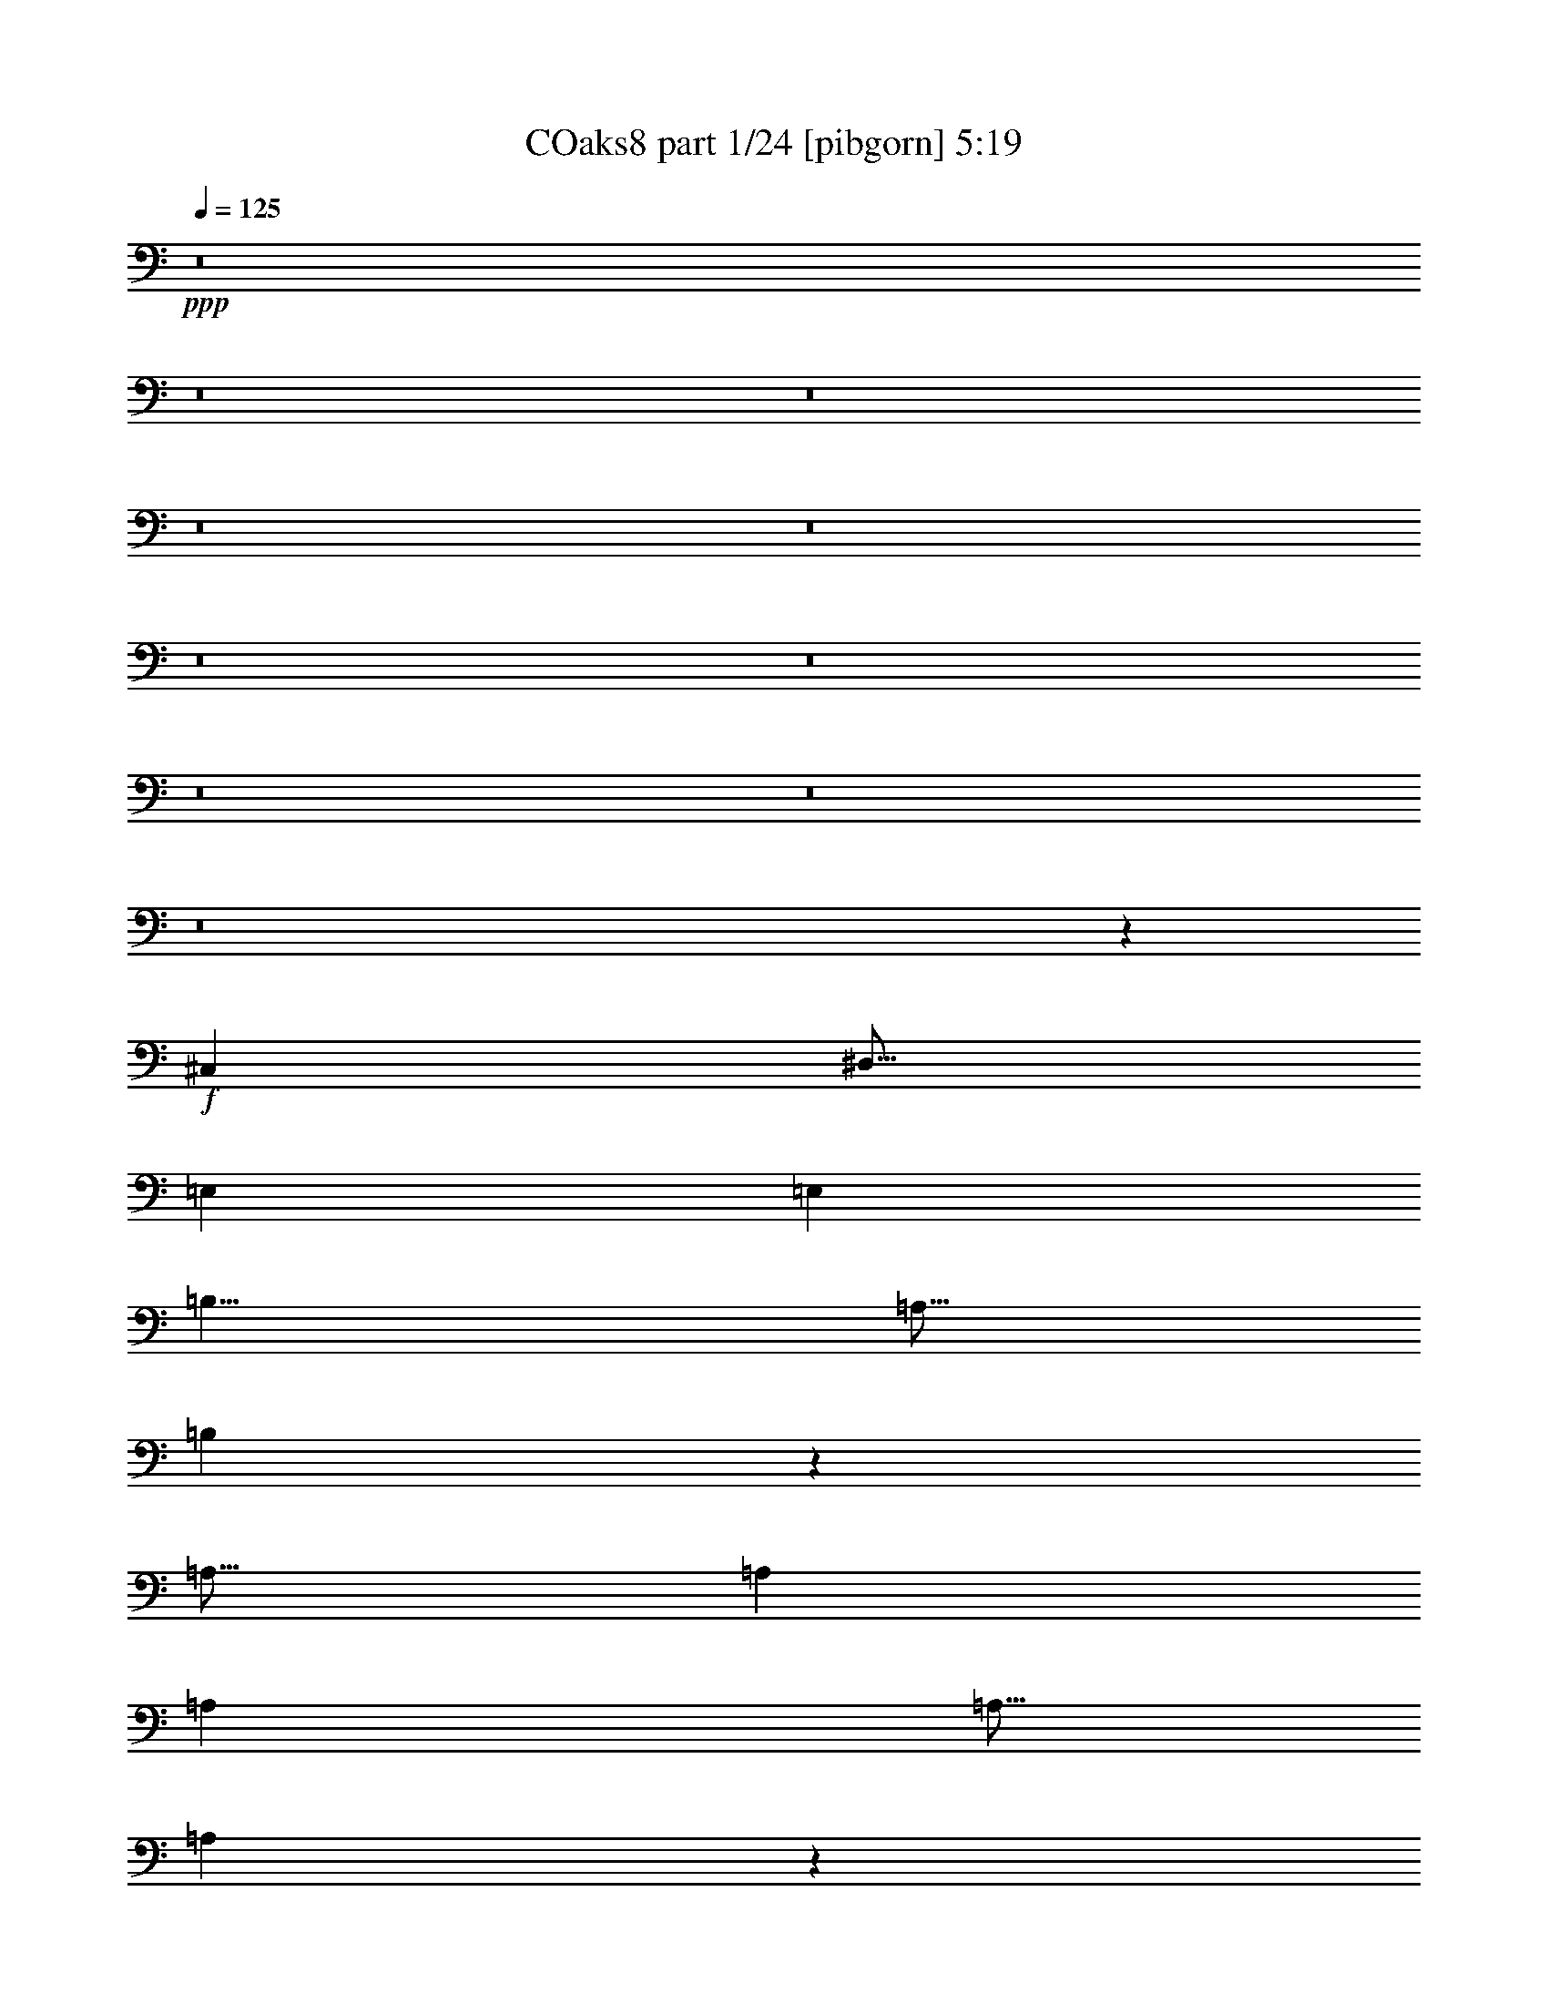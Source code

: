 % Produced with Bruzo's Transcoding Environment
% Transcribed by  Bruzo

X:1
T: COaks8 part 1/24 [pibgorn] 5:19
Z: Transcribed with BruTE 5
L: 1/4
Q: 125
K: C
+ppp+
z8
z8
z8
z8
z8
z8
z8
z8
z8
z8
z10031/4000
+f+
[^C,7501/8000]
[^D,15/16]
[=E,5001/8000]
[=E,7501/8000]
[=B,5/8]
[=A,5/16]
[=B,3987/1600]
z1267/2000
[=A,15/16]
[=A,7501/8000]
[=A,5001/8000]
[=A,5/16]
[=A,1243/800]
z5071/8000
[=B,7501/8000]
[=B,7501/8000]
[=B,5/8]
[^G,7501/8000]
[=B,5/8]
[=B,2501/8000]
[^C,797/320]
z5077/8000
[^C,7501/8000]
[^D,15/16]
[=E,5001/8000]
[=E,7501/8000]
[=B,15/16]
[=B,249/100]
z5083/8000
[=A,5/16]
[=A,5/8]
[=A,7501/8000]
[=A,5001/8000]
[=A,2983/1600]
z2543/4000
[=B,2501/8000]
[=B,5/8]
[=B,7501/8000]
[=A,5/8]
[=B,2489/1000]
z3773/2000
[=A,5/8]
[=A,7501/8000]
[=B,7501/8000]
[^C5/8]
[=B,5/8]
[=B,2501/8000]
[^G,15/16]
[=E,2981/1600]
z5097/8000
[=E,5001/8000]
[^F,15/16]
[^F,7501/8000]
[^F,5001/8000]
[^F,10001/4000]
[^G,15/16]
[^G,7501/8000]
[^G,5/8]
[^G,7501/8000]
[^F,7501/8000]
[=A,3479/1600]
z2607/8000
[=A,5/8]
[=A,7501/8000]
[=B,7501/8000]
[^C5/8]
[=B,7501/8000]
[^G,15/16]
[=E,1489/800]
z639/1000
[=E,5001/8000]
[^F,5/8]
[^F,10001/8000]
[^F,5/16]
[^F,2501/8000]
[^F,15/16]
[=B,7501/8000]
[=B,6221/2000]
z10119/8000
[=E,5001/8000]
[^F,5/8]
[^G,7501/8000]
[^G,5/8]
[=B,7501/8000]
[=A,7501/8000]
[=A,5/16]
[=A,5001/8000]
[^G,5/8]
[^F,7501/8000]
[^F,21/32]
[=A,7501/8000]
[^G,10001/8000]
[^F,5/8]
[=E,5001/8000]
[=E,7501/8000]
[=E,5/8]
[=E,7501/8000]
[=E,10001/8000]
[^F,5/16]
[^G,7501/8000]
[^G,20001/8000]
[^F,10001/8000]
[=E,5001/8000]
[^F,5/8]
[^G,5001/8000]
[^G,5/16]
[^G,5001/8000]
[=B,15/16]
[=A,7501/8000]
[=A,5/16]
[=A,5001/8000]
[^G,5/16]
[^G,5/16]
[^F,7501/8000]
[^F,5/8]
[=A,7501/8000]
[^G,10001/8000]
[^F,5/8]
[=E,5001/8000]
[=E,7501/8000]
[^F,5/8]
[^G,7501/8000]
[^F,15/16]
[^F,2501/8000]
[=E,5/8]
[^D,5001/8000]
[^C,10103/8000]
z8
z8
z8
z8
z8
z12483/2000
[^C,7501/8000]
[^D,7501/8000]
[=E,5/8]
[=E,7501/8000]
[=B,5/8]
[=A,2501/8000]
[=B,627/250]
z2469/4000
[=A,7501/8000]
[=A,15/16]
[=A,5001/8000]
[=A,5/16]
[=A,5001/8000]
[=A,10001/8000]
[=A,5/16]
[=B,15/16]
[=B,7501/8000]
[=B,5001/8000]
[^G,15/16]
[=B,7501/8000]
[^C,4011/1600]
z4947/8000
[^C,5001/8000]
[^C,5/16]
[^D,7501/8000]
[=E,5/8]
[=E,5001/8000]
[=E,5/16]
[=B,5/8]
[=A,5001/8000]
[=B,17549/8000]
z2453/8000
[^G,5/16]
[=A,5001/8000]
[=A,5/16]
[=A,5/8]
[=A,5001/8000]
[^G,5/16]
[=A,3009/1600]
z4957/8000
[=B,5/8]
[=B,2501/8000]
[=B,5/8]
[^C,5/8]
[=A,2501/8000]
[=B,20041/8000]
z7481/4000
[=A,5/8]
[=A,7501/8000]
[=B,7501/8000]
[^C5/8]
[=B,5001/8000]
[^G,5/16]
[^F,7501/8000]
[=E,10017/4000]
z621/1000
[^F,5001/8000]
[^F,5/16]
[^F,15/16]
[^F,5001/8000]
[^F,8751/4000]
[^F,5/16]
[^G,7501/8000]
[^G,15/16]
[^G,5001/8000]
[^G,15/16]
[^F,7501/8000]
[=A,701/320]
z2477/8000
[=A,5/8]
[=A,5001/8000]
[=A,5/16]
[=B,7501/8000]
[^C5/8]
[=B,5001/8000]
[^G,5/16]
[=E,219/100]
z14983/8000
[^F,7501/4000]
[^F,5/8]
[^F,5/8]
[^F,2501/8000]
[^F,5/8]
[=B,7501/8000]
[=B,20013/8000]
z999/800
[=E,5/8]
[^F,5001/8000]
[^G,15/16]
[^G,5001/8000]
[=B,7501/8000]
[=A,15/16]
[=A,5/16]
[=A,5001/8000]
[^G,5/8]
[^F,7501/8000]
[^F,5001/8000]
[=A,15/16]
[^G,10001/8000]
[^F,5001/8000]
[=E,5/8]
[=E,7501/8000]
[=E,5/8]
[=E,7501/8000]
[=E,10001/8000]
[^F,5/16]
[^G,7501/8000]
[^G,10001/4000]
[^F,10001/8000]
[=E,5/8]
[^F,5001/8000]
[^G,5/8]
[^G,5/16]
[^G,5001/8000]
[=B,7501/8000]
[=A,15/16]
[=A,2501/8000]
[=A,5/8]
+fff+
[^G,5/16]
+f+
[^G,5/16]
[^F,7501/8000]
[^F,5001/8000]
[=A,15/16]
[^G,10001/8000]
[^F,5001/8000]
[=E,5/8]
[=E,7501/8000]
[^F,5/8]
[^G,7501/8000]
[^F,7501/8000]
[^F,5/16]
[=E,5/8]
[^D,5001/8000]
[^C,9983/8000]
z8
z8
z8
z8
z8
z8
z8
z8
z8
z8
z8
z8
z8
z8
z8
z8
z8
z8
z8
z8
z8
z8
z8
z8
z8
z8
z8
z8
z8
z8
z8
z18229/4000
[=E,5/8]
[^F,5001/8000]
[^G,15/16]
[^G,5001/8000]
[=B,7501/8000]
[=A,15/16]
[=A,2501/8000]
[=A,5/8]
[^G,5/8]
[^F,7501/8000]
[^F,5001/8000]
[=A,15/16]
[^G,10001/8000]
[^F,5001/8000]
[=E,5/8]
[=E,7501/8000]
[=E,5/8]
[=E,7501/8000]
[=E,10001/8000]
[^F,5/16]
[^G,7501/8000]
[^G,10001/4000]
[^F,10001/8000]
[=E,5/8]
[^F,5001/8000]
[^G,5/8]
[^G,5/16]
[^G,5001/8000]
[=B,7501/8000]
[=A,15/16]
[=A,2501/8000]
[=A,5/8]
+fff+
[^G,5/16]
+f+
[^G,2501/8000]
[^F,15/16]
[^F,5001/8000]
[=A,15/16]
[^G,10001/8000]
[^F,5001/8000]
[=E,5/8]
[=E,7501/8000]
[^F,5/8]
[^G,7501/8000]
[^F,40017/8000]
z117/125
[^F,5/16]
[^G,5/8]
[=B,5001/8000]
[^C8-]
[^C36011/8000]
z8
z7/16

X:2
T: COaks8 part 2/24 [clarinet] 5:19
Z: Transcribed with BruTE 15
L: 1/4
Q: 125
K: C
+ppp+
z8
z8
z8
z8
z8
z8
z8
z8
z8
z8
z8
z8
z8
z8
z8
z8
z8
z8
z5389/1000
+ff+
[=B,5001/8000]
[^C5/8]
[^C10001/8000]
[^C5/16]
[^C2501/8000]
[^C15/16]
[^F7501/8000]
[^D6221/2000]
z10119/8000
[=E,5001/8000]
[^F,5/8]
[^G,7501/8000]
[^G,5/8]
[=B,7501/8000]
[=A,2439/4000]
z2623/8000
[=A,5/16]
[=A,5001/8000]
[^G,5/8]
[^F,7501/8000]
[^F,21/32]
[=A,7501/8000]
[^G,10001/8000]
[^F,5/8]
[=E,5001/8000]
[=E,7501/8000]
[=E,5/8]
[=E,7501/8000]
[=E,10001/8000]
[^F,5/16]
[^G,7501/8000]
[^G,20001/8000]
[^F,10001/8000]
[=E,5001/8000]
[^F,5/8]
[^G,5001/8000]
[^G,5/16]
[^G,5001/8000]
[=B,15/16]
[=A,7501/8000]
[=A,5/16]
[=A,5001/8000]
[^G,5/16]
[^G,5/16]
[^F,7501/8000]
[^F,5/8]
[=A,7501/8000]
[^G,10001/8000]
[^F,5/8]
[=E,5001/8000]
[=E,7501/8000]
[^F,5/8]
[^G,7501/8000]
[^F,15/16]
[^F,2501/8000]
[=E,5/8]
[^D,5001/8000]
[^C,10103/8000]
z8
z8
z8
z8
z8
z8
z8
z8
z8
z8
z8
z8
z8
z8
z13983/8000
[^C7501/4000]
[^C5/8]
[^C5/8]
[^C2501/8000]
[^C5/8]
[^F7501/8000]
[^D20013/8000]
z999/800
[=E,5/8]
[^F,5001/8000]
[^G,15/16]
[^G,5001/8000]
[=B,7501/8000]
[=A,5007/8000]
z2493/8000
[=A,5/16]
[=A,5001/8000]
[^G,5/8]
[^F,7501/8000]
[^F,5001/8000]
[=A,15/16]
[^G,10001/8000]
[^F,5001/8000]
[=E,5/8]
[=E,7501/8000]
[=E,5/8]
[=E,7501/8000]
[=E,10001/8000]
[^F,5/16]
[^G,7501/8000]
[^G,10001/4000]
[^F,10001/8000]
[=E,5/8]
[^F,5001/8000]
[^G,5/8]
[^G,5/16]
[^G,5001/8000]
[=B,7501/8000]
[=A,15/16]
[=A,2501/8000]
[=A,5/8]
[^G,5/16]
[^G,5/16]
[^F,7501/8000]
[^F,5001/8000]
[=A,15/16]
[^G,10001/8000]
[^F,5001/8000]
[=E,5/8]
[=E,7501/8000]
[^F,5/8]
[^G,7501/8000]
[^F,7501/8000]
[^F,5/16]
[=E,5/8]
[^D,5001/8000]
[^C,9983/8000]
z8
z8
z8
z8
z8
z8
z8
z8
z8
z8
z8
z8
z8
z8
z8
z8
z8
z8
z8
z8
z8
z8
z8
z8
z8
z8
z8
z8
z8
z8
z8
z46459/8000
[^G,15/16]
[^G,5001/8000]
[=B,7501/8000]
[=A,5039/8000]
z2461/8000
[=A,2501/8000]
[=A,5/8]
[^G,5/8]
[^F,7501/8000]
[^F,5001/8000]
[=A,15/16]
[^G,10001/8000]
[^F,5001/8000]
[=E,5/8]
[=E,7501/8000]
[=E,5/8]
[=E,7501/8000]
[=E,10001/8000]
[^F,5/16]
[^G,7501/8000]
[^G,10001/4000]
[^F,10001/8000]
[=E,5/8]
[^F,5001/8000]
[^G,5/8]
[^G,5/16]
[^G,5001/8000]
[=B,7501/8000]
[=A,15/16]
[=A,2501/8000]
[=A,5/8]
[^G,5/16]
[^G,2501/8000]
[^F,15/16]
[^F,5001/8000]
[=A,15/16]
[^G,10001/8000]
[^F,5001/8000]
[=E,5/8]
[=E,7501/8000]
[^F,5/8]
[^G,7501/8000]
[^F,40017/8000]
z117/125
[^F,5/16]
[=E,5/8]
[=B,1253/2000]
z8
z8
z79/16

X:3
T: COaks8 part 3/24 [horn] 5:19
Z: Transcribed with BruTE 25
L: 1/4
Q: 125
K: C
+ppp+
+pp+
[^G,10001/2000]
[=E,10001/2000]
[=A,40003/8000]
[=B,10001/2000]
[^G,10001/2000]
[=E,10001/2000]
[=A,40003/8000]
[=B,10001/2000]
[^G,10001/2000]
[=E,10001/2000]
[=A,40003/8000]
[=B,10001/2000]
[^G,10001/2000]
[=E,10001/2000]
[=A,40003/8000]
[=B,10001/2000]
[^C10001/2000]
[=B,623/250]
z5017/2000
[=A,40003/8000]
[=B,10001/2000]
[^C10001/2000]
[=B,19921/8000]
z20083/8000
[=A,40003/8000]
[=B,10001/2000]
[=E,10001/2000]
[=E,10001/2000]
[^C,10001/2000]
[^D,40003/8000]
[=E,10001/2000]
[^G,10001/2000]
[^F,10001/2000]
[^F,20001/8000]
[^F,2441/4000]
z189/100
[^G,10001/4000]
[=A,10001/4000]
[^F,5063/2000]
[^G,10001/4000]
[^G,10061/4000]
z9941/4000
[^G,20001/8000]
[^F,10001/4000]
[^G,10001/4000]
[=E,10001/4000]
[^F,10001/4000]
[^D,10001/4000]
[=E,10001/4000]
[^F,10001/4000]
[^G,35003/8000]
[=B,5/8]
[=A,10001/4000]
[=B,10001/4000]
[=B,10001/2000]
[=A,10001/4000]
[=B,10001/4000]
[=B,40003/8000]
[=A,10001/4000]
[=B,10001/4000]
[^D,20081/8000]
z19923/8000
[=A,10001/2000]
[=B,5/2]
[=B,20003/8000]
[^C10001/2000]
[=B,10033/4000]
z9969/4000
[=A,10001/2000]
[=B,10001/2000]
[^C40003/8000]
[=B,20051/8000]
z19953/8000
[=A,10001/2000]
[=B,10001/2000]
[=E,40003/8000]
[=E,10001/2000]
[^C,10001/2000]
[^D,10001/2000]
[=E,40003/8000]
[^G,10001/2000]
[^F,10001/2000]
[^F,10001/4000]
[^F,5011/8000]
z14991/8000
[^G,10001/4000]
[=A,20001/8000]
[^F,10001/4000]
[^G,10001/4000]
[^G,10001/4000]
z10001/4000
[^G,10001/4000]
[^F,10001/4000]
[^G,10001/4000]
[=E,20001/8000]
[^F,10001/4000]
[^D,10001/4000]
[=E,10001/4000]
[^F,10001/4000]
[^G,35003/8000]
[=B,5001/8000]
[=A,10001/4000]
[=B,20001/8000]
[=B,10001/2000]
[=A,10001/4000]
[=B,10001/4000]
[=B,10001/2000]
[=A,10001/4000]
[=B,10001/4000]
[^D,499/200]
z20043/8000
[=A,10001/2000]
[=B,5/2]
[=B,5001/2000]
[^G,8-]
[^G,16007/8000]
[^G,10001/2000]
[=E,10001/2000]
[=A,10001/2000]
[=B,40003/8000]
[^G,10001/2000]
[=E,10001/2000]
[=A,10001/2000]
[=B,40003/8000]
[^G,10001/2000]
[=E,10001/2000]
[=E,10001/2000]
[^F,40003/8000]
[^G,10001/2000]
[=E,10001/2000]
[=E,10001/2000]
[^F,40003/8000]
[=E,10001/2000]
[=B,20127/4000]
[^C,10001/2000]
[^D,10001/2000]
[=E,40003/8000]
[=B,10001/2000]
[^C,10001/2000]
[=B,10001/2000]
[=E5/2-]
[=A,20003/8000=E20003/8000]
[^F10001/4000]
[=E,10001/4000]
[^C10001/4000]
[=E5/2-]
[=B,10001/4000-=E10001/4000]
[=B,5001/2000^D5001/2000]
[=E5/2-]
[=A,20003/8000=E20003/8000]
[^F10001/4000]
[^D10001/4000]
[=E10001/4000]
[^F10001/4000]
[^F10001/4000]
[^G10001/4000]
[^C10001/4000]
[=E5/2-]
[=B,20001/8000-=E20001/8000]
[=B,5001/2000^D5001/2000]
[^C10001/4000]
[=E5/2-]
[=B,10001/4000-=E10001/4000]
[=B,5001/2000^D5001/2000]
[^C10001/4000]
[=E5/2-]
[=B,20001/8000-=E20001/8000]
[=B,5001/2000^D5001/2000]
[^C10001/4000]
[=E5/2-]
[=B,10001/4000-=E10001/4000]
[=B,5001/2000^D5001/2000]
[^G,10001/4000]
[=A,20001/8000]
[^F,10001/4000]
[^G,10001/4000]
[^G,10017/4000]
z1997/800
[^G,10001/4000]
[^F,10001/4000]
[^G,10001/4000]
[=E,10001/4000]
[^F,20001/8000]
[^D,10001/4000]
[=E,10001/4000]
[^F,45017/8000]
z14989/8000
[^C5011/8000]
z249/800
[^D501/800]
z249/800
[=E8-]
[=E1313/500]
[^G5001/8000]
[^F5/16]
[^G10001/8000]
z25/4

X:4
T: COaks8 part 4/24 [bagpipes] 5:19
Z: Transcribed with BruTE 35
L: 1/4
Q: 125
K: C
+ppp+
z8
z8
z8
z8
z8
z8
z8
z8
z8
z8
z10031/4000
+fff+
[^C7501/8000]
[^D15/16]
[=E5001/8000]
[=E7501/8000]
[=B,5/8]
[=A,5/16]
[=B,3987/1600]
z1267/2000
[=A,15/16]
[=A,7501/8000]
[=A,5001/8000]
[=A,5/16]
[=A,1243/800]
z5071/8000
[=B,7501/8000]
[=B,7501/8000]
[=B,5/8]
[^G,7501/8000]
[=B,5/8]
[=B,2501/8000]
[^C797/320]
z5077/8000
[^C7501/8000]
[^D15/16]
[=E5001/8000]
[=E7501/8000]
[=B,15/16]
[=B,249/100]
z5083/8000
[=A,5/16]
[=A,5/8]
[=A,7501/8000]
[=A,5001/8000]
[=A,2983/1600]
z2543/4000
[=B,2501/8000]
[=B,5/8]
[=B,7501/8000]
[=A,5/8]
[=B,2489/1000]
z3773/2000
[=A5/8]
[=A7501/8000]
[=B7501/8000]
[^c5/8]
[=B5/8]
[=B2501/8000]
[^G15/16]
[=E2981/1600]
z5097/8000
[=E5001/8000]
[^F15/16]
[^F7501/8000]
[^F5001/8000]
[^F10001/4000]
[^G15/16]
[^G7501/8000]
[^G5/8]
[^G7501/8000]
[^F7501/8000]
[=A3479/1600]
z2607/8000
[=A5/8]
[=A7501/8000]
[=B7501/8000]
[^c5/8]
[=B7501/8000]
[^G15/16]
[=E1489/800]
z639/1000
[=E5001/8000]
[^F5/8]
[^F10001/8000]
[^F5/16]
[^F2501/8000]
[^F15/16]
[=B7501/8000]
[=B6221/2000]
z10119/8000
[=E5001/8000]
[^F5/8]
[^G7501/8000]
[^G5/8]
[=B7501/8000]
[=A7501/8000]
[=A5/16]
[=A5001/8000]
[^G5/8]
[^F7501/8000]
[^F21/32]
[=A7501/8000]
[^G10001/8000]
[^F5/8]
[=E5001/8000]
[=E7501/8000]
[=E5/8]
[=E7501/8000]
[=E10001/8000]
[^F5/16]
[^G7501/8000]
[^G20001/8000]
[^F10001/8000]
[=E5001/8000]
[^F5/8]
[^G5001/8000]
[^G5/16]
[^G5001/8000]
[=B15/16]
[=A7501/8000]
[=A5/16]
[=A5001/8000]
[^G5/16]
[^G5/16]
[^F7501/8000]
[^F5/8]
[=A7501/8000]
[^G10001/8000]
[^F5/8]
[=E5001/8000]
[=E7501/8000]
[^F5/8]
[^G7501/8000]
[^F15/16]
[^F2501/8000]
[=E5/8]
[^D5001/8000]
[^C10103/8000]
z8
z8
z8
z8
z8
z12483/2000
[^C7501/8000]
[^D7501/8000]
[=E5/8]
[=E7501/8000]
[=B,5/8]
[=A,2501/8000]
[=B,627/250]
z2469/4000
[=A,7501/8000]
[=A,15/16]
[=A,5001/8000]
[=A,5/16]
[=A,5001/8000]
[=A,10001/8000]
[=A,5/16]
[=B,15/16]
[=B,7501/8000]
[=B,5001/8000]
[^G,15/16]
[=B,7501/8000]
[^C4011/1600]
z4947/8000
[^C5001/8000]
[^C5/16]
[^D7501/8000]
[=E5/8]
[=E5001/8000]
[=E5/16]
[=B,5/8]
[=A,5001/8000]
[=B,17549/8000]
z2453/8000
[^G,5/16]
[=A,5001/8000]
[=A,5/16]
[=A,5/8]
[=A,5001/8000]
[^G,5/16]
[=A,3009/1600]
z4957/8000
[=B,5/8]
[=B,2501/8000]
[=B,5/8]
[^C5/8]
[=A,2501/8000]
[=B,20041/8000]
z7481/4000
[=A5/8]
[=A7501/8000]
[=B7501/8000]
[^c5/8]
[=B5001/8000]
[^G5/16]
[^F7501/8000]
[=E10017/4000]
z621/1000
[^F5001/8000]
[^F5/16]
[^F15/16]
[^F5001/8000]
[^F8751/4000]
[^F5/16]
[^G7501/8000]
[^G15/16]
[^G5001/8000]
[^G15/16]
[^F7501/8000]
[=A701/320]
z2477/8000
[=A5/8]
[=A5001/8000]
[=A5/16]
[=B7501/8000]
[^c5/8]
[=B5001/8000]
[^G5/16]
[=E219/100]
z14983/8000
[^F7501/4000]
[^F5/8]
[^F5/8]
[^F2501/8000]
[^F5/8]
[=B7501/8000]
[=B20013/8000]
z999/800
[=E5/8]
[^F5001/8000]
[^G15/16]
[^G5001/8000]
[=B7501/8000]
[=A15/16]
[=A5/16]
[=A5001/8000]
[^G5/8]
[^F7501/8000]
[^F5001/8000]
[=A15/16]
[^G10001/8000]
[^F5001/8000]
[=E5/8]
[=E7501/8000]
[=E5/8]
[=E7501/8000]
[=E10001/8000]
[^F5/16]
[^G7501/8000]
[^G10001/4000]
[^F10001/8000]
[=E5/8]
[^F5001/8000]
[^G5/8]
[^G5/16]
[^G5001/8000]
[=B7501/8000]
[=A15/16]
[=A2501/8000]
[=A5/8]
[^G5/16]
[^G5/16]
[^F7501/8000]
[^F5001/8000]
[=A15/16]
[^G10001/8000]
[^F5001/8000]
[=E5/8]
[=E7501/8000]
[^F5/8]
[^G7501/8000]
[^F7501/8000]
[^F5/16]
[=E5/8]
[^D5001/8000]
[^C9983/8000]
z8
z8
z8
z8
z8
z8
z8
z8
z8
z8
z8
z8
z8
z8
z8
z8
z8
z8
z8
z8
z8
z8
z8
z8
z8
z8
z8
z8
z8
z8
z8
z18229/4000
[=E5/8]
[^F5001/8000]
[^G15/16]
[^G5001/8000]
[=B7501/8000]
[=A15/16]
[=A2501/8000]
[=A5/8]
[^G5/8]
[^F7501/8000]
[^F5001/8000]
[=A15/16]
[^G10001/8000]
[^F5001/8000]
[=E5/8]
[=E7501/8000]
[=E5/8]
[=E7501/8000]
[=E10001/8000]
[^F5/16]
[^G7501/8000]
[^G10001/4000]
[^F10001/8000]
[=E5/8]
[^F5001/8000]
[^G5/8]
[^G5/16]
[^G5001/8000]
[=B7501/8000]
[=A15/16]
[=A2501/8000]
[=A5/8]
[^G5/16]
[^G2501/8000]
[^F15/16]
[^F5001/8000]
[=A15/16]
[^G10001/8000]
[^F5001/8000]
[=E5/8]
[=E7501/8000]
[^F5/8]
[^G7501/8000]
[^F40017/8000]
z117/125
[^F5/16]
[^G5/8]
[=B5001/8000]
[^c8-]
[^c36011/8000]
z8
z7/16

X:5
T: COaks8 part 5/24 [brusque basson] 5:19
Z: Transcribed with BruTE 45
L: 1/4
Q: 125
K: C
+ppp+
+f+
[^C10001/2000]
[=E,10001/2000]
[=A,40003/8000]
[=B,10001/2000]
[^C10001/2000]
[=E,10001/2000]
[=A,40003/8000]
[=B,10001/2000]
[^G,5/16]
[^C,/8]
z1501/8000
[^C,/8]
z3/16
[^G,5/16]
[^C,/8]
z3/16
[^C,/8]
z3/16
[^G,2501/8000]
[^C,/8]
z3/16
[^C,/8]
z3/16
[^G,5/16]
[^C,/8]
z1501/8000
[^C,/8]
z3/16
[^G,5/16]
[^C,/8]
z3/16
[^G,2501/8000]
[^C,/8]
z3/16
[=B,5/16]
[=E,/8]
z3/16
[=E,/8]
z1501/8000
[=B,5/16]
[=E,/8]
z3/16
[=E,/8]
z3/16
[=B,5/16]
[=E,/8]
z1501/8000
[=E,/8]
z3/16
[=B,5/16]
[=E,/8]
z3/16
[=E,/8]
z1501/8000
[=B,5/16]
[=E,/8]
z3/16
[=B,5/16]
[=E,/8]
z1501/8000
[=E,5/16]
[=A,/8]
z3/16
[=A,/8]
z3/16
[=E,2501/8000]
[=A,/8]
z3/16
[=A,/8]
z3/16
[=E,5/16]
[=A,/8]
z3/16
[=A,/8]
z1501/8000
[=E,5/16]
[=A,/8]
z3/16
[=A,/8]
z3/16
[=E,2501/8000]
[=A,/8]
z3/16
[=E,5/16]
[=A,/8]
z3/16
[^F,2501/8000]
[=B,/8]
z3/16
[=B,/8]
z3/16
[^F,5/16]
[=B,/8]
z1501/8000
[=B,/8]
z3/16
[^F,5/16]
[=B,/8]
z3/16
[=B,/8]
z3/16
[^F,2501/8000]
[=B,/8]
z3/16
[=B,/8]
z3/16
[^F,5/16]
[=B,/8]
z1501/8000
[^F,5/16]
[=B,/8]
z3/16
[^G,5/16]
[^C,/8]
z1501/8000
[^C,/8]
z3/16
[^G,5/16]
[^C,/8]
z3/16
[^C,/8]
z1501/8000
[^G,5/16]
[^C,/8]
z3/16
[^C,/8]
z3/16
[^G,5/16]
[^C,/8]
z1501/8000
[^C,/8]
z3/16
[^G,5/16]
[^C,/8]
z3/16
[^G,2501/8000]
[^C,/8]
z3/16
[=B,5/16]
[=E,/8]
z3/16
[=E,/8]
z1501/8000
[=B,5/16]
[=E,/8]
z3/16
[=E,/8]
z3/16
[=B,2501/8000]
[=E,/8]
z3/16
[=E,/8]
z3/16
[=B,5/16]
[=E,/8]
z3/16
[=E,/8]
z1501/8000
[=B,5/16]
[=E,/8]
z3/16
[=B,5/16]
[=E,/8]
z1501/8000
[=E,5/16]
[=A,/8]
z3/16
[=A,/8]
z3/16
[=E,2501/8000]
[=A,/8]
z3/16
[=A,/8]
z3/16
[=E,5/16]
[=A,/8]
z1501/8000
[=A,/8]
z3/16
[=E,5/16]
[=A,/8]
z3/16
[=A,/8]
z3/16
[=E,2501/8000]
[=A,/8]
z3/16
[=E,5/16]
[=A,/8]
z3/16
[^F,2501/8000]
[=B,/8]
z3/16
[=B,/8]
z3/16
[^F,5/16]
[=B,/8]
z1501/8000
[=B,/8]
z3/16
[^F,5/16]
[=B,/8]
z3/16
[=B,/8]
z1501/8000
[^F,5/16]
[=B,/8]
z3/16
[=B,/8]
z3/16
[^F,5/16]
[=B,/8]
z1501/8000
[^F,5/16]
[=B,/8]
z3/16
[^C5001/8000]
[^C,11/64]
[^C,9/64]
[^C,11/64]
[^C,9/64]
[^C,11/64]
[^C,9/64]
[^C,11/64]
[^C,563/4000]
[^C,11/64]
[^C,9/64]
[^C,11/64]
[^C,9/64]
[^G,5/16]
[^C,11/64]
[^C,563/4000]
[^C,11/64]
[^C,9/64]
[^G,5/16]
[^C,11/64]
[^C,9/64]
[^C,11/64]
[^C,9/64]
[^G,2501/8000]
[^C,11/64]
[^C,9/64]
[=E,5/8]
[=E,43/250]
[=E,9/64]
[=E,11/64]
[=E,9/64]
[=E,11/64]
[=E,9/64]
[=E,11/64]
[=E,9/64]
[=E,11/64]
[=E,563/4000]
[=E,11/64]
[=E,9/64]
[=B,5/16]
[=E,11/64]
[=E,9/64]
[=E,11/64]
[=E,563/4000]
[=B,5/16]
[=E,11/64]
[=E,9/64]
[=E,11/64]
[=E,9/64]
[=B,5/16]
[=E,43/250]
[=E,9/64]
[=A,5/8]
[=A,11/64]
[=A,9/64]
[=A,43/250]
[=A,9/64]
[=A,11/64]
[=A,9/64]
[=A,11/64]
[=A,9/64]
[=A,11/64]
[=A,9/64]
[=A,11/64]
[=A,563/4000]
[=E,5/16]
[=A,11/64]
[=A,9/64]
[=A,11/64]
[=A,9/64]
[=E,5/16]
[=A,43/250]
[=A,9/64]
[=A,11/64]
[=A,9/64]
[=E,5/16]
[=A,11/64]
[=A,9/64]
[=B,5001/8000]
[=B,11/64]
[=B,9/64]
[=B,11/64]
[=B,9/64]
[=B,11/64]
[=B,563/4000]
[=B,11/64]
[=B,9/64]
[=B,11/64]
[=B,9/64]
[=B,11/64]
[=B,9/64]
[^F,2501/8000]
[=B,11/64]
[=B,9/64]
[=B,11/64]
[=B,9/64]
[^F,5/16]
[=B,11/64]
[=B,9/64]
[=B,43/250]
[=B,9/64]
[^F,5/16]
[=B,11/64]
[=B,9/64]
[^C5001/8000]
[^C,11/64]
[^C,9/64]
[^C,11/64]
[^C,9/64]
[^C,11/64]
[^C,9/64]
[^C,11/64]
[^C,563/4000]
[^C,11/64]
[^C,9/64]
[^C,11/64]
[^C,9/64]
[^G,5/16]
[^C,11/64]
[^C,563/4000]
[^C,11/64]
[^C,9/64]
[^G,5/16]
[^C,11/64]
[^C,9/64]
[^C,11/64]
[^C,9/64]
[^G,2501/8000]
[^C,11/64]
[^C,9/64]
[=E,5/8]
[=E,43/250]
[=E,9/64]
[=E,11/64]
[=E,9/64]
[=E,11/64]
[=E,9/64]
[=E,11/64]
[=E,9/64]
[=E,11/64]
[=E,563/4000]
[=E,11/64]
[=E,9/64]
[=B,5/16]
[=E,11/64]
[=E,9/64]
[=E,11/64]
[=E,563/4000]
[=B,5/16]
[=E,11/64]
[=E,9/64]
[=E,11/64]
[=E,9/64]
[=B,5/16]
[=E,43/250]
[=E,9/64]
[=A,5/8]
[=A,11/64]
[=A,9/64]
[=A,43/250]
[=A,9/64]
[=A,11/64]
[=A,9/64]
[=A,11/64]
[=A,9/64]
[=A,11/64]
[=A,9/64]
[=A,11/64]
[=A,563/4000]
[=E,5/16]
[=A,11/64]
[=A,9/64]
[=A,11/64]
[=A,9/64]
[=E,2501/8000]
[=A,11/64]
[=A,9/64]
[=A,11/64]
[=A,9/64]
[=E,5/16]
[=A,11/64]
[=A,9/64]
[=B,5001/8000]
[=B,11/64]
[=B,9/64]
[=B,11/64]
[=B,9/64]
[=B,43/250]
[=B,9/64]
[=B,11/64]
[=B,9/64]
[=B,11/64]
[=B,9/64]
[=B,11/64]
[=B,9/64]
[^F,2501/8000]
[=B,11/64]
[=B,9/64]
[=B,11/64]
[=B,9/64]
[^F,5/16]
[=B,11/64]
[=B,563/4000]
[=B,11/64]
[=B,9/64]
[^F,5/16]
[=B,11/64]
[=B,9/64]
[=A,10001/2000]
[=E,10001/2000]
[^F,10001/2000]
[^G,40003/8000]
[=A,10001/2000]
[=E,10001/2000]
[^F,10001/2000]
[=B,20001/8000]
[=B,2441/4000]
z189/100
[=E,10001/4000]
[=A,10001/4000]
[=B,5063/2000]
[=E,10001/4000]
[^C10001/4000]
[=A,10001/4000]
[=E,20001/8000]
[=B,10001/4000]
[=E,10001/4000]
[=A,10001/4000]
[=B,10001/4000]
[^G,10001/4000]
[=A,10001/4000]
[=B,1021/1600]
z14897/8000
[^C15001/4000]
[^C5001/8000]
[=B,5/8]
[=A,10001/4000]
[=B,10001/4000]
[=E,10001/2000]
[=A,10001/4000]
[=B,10001/4000]
[=E,40003/8000]
[=A,10001/4000]
[=B,10001/4000]
[^G,10001/4000]
[^G,10001/4000]
[=A,10001/2000]
[=B,40003/8000]
[^C5001/8000]
[^C,9/64]
[^C,11/64]
[^C,9/64]
[^C,11/64]
[^C,563/4000]
[^C,11/64]
[^C,9/64]
[^C,11/64]
[^C,9/64]
[^C,11/64]
[^C,9/64]
[^C,11/64]
[^G,2501/8000]
[^C,9/64]
[^C,11/64]
[^C,9/64]
[^C,11/64]
[^G,5/16]
[^C,9/64]
[^C,43/250]
[^C,9/64]
[^C,11/64]
[^G,5/16]
[^C,9/64]
[^C,11/64]
[=E,5001/8000]
[=E,9/64]
[=E,11/64]
[=E,9/64]
[=E,11/64]
[=E,9/64]
[=E,11/64]
[=E,563/4000]
[=E,11/64]
[=E,9/64]
[=E,11/64]
[=E,9/64]
[=E,11/64]
[=B,5/16]
[=E,9/64]
[=E,43/250]
[=E,9/64]
[=E,11/64]
[=B,5/16]
[=E,9/64]
[=E,11/64]
[=E,9/64]
[=E,43/250]
[=B,5/16]
[=E,9/64]
[=E,11/64]
[=A,5/8]
[=A,563/4000]
[=A,11/64]
[=A,9/64]
[=A,11/64]
[=A,9/64]
[=A,11/64]
[=A,9/64]
[=A,11/64]
[=A,563/4000]
[=A,11/64]
[=A,9/64]
[=A,11/64]
[=E,5/16]
[=A,9/64]
[=A,11/64]
[=A,9/64]
[=A,43/250]
[=E,5/16]
[=A,9/64]
[=A,11/64]
[=A,9/64]
[=A,11/64]
[=E,2501/8000]
[=A,9/64]
[=A,11/64]
[=B,5/8]
[=B,9/64]
[=B,11/64]
[=B,563/4000]
[=B,11/64]
[=B,9/64]
[=B,11/64]
[=B,9/64]
[=B,11/64]
[=B,9/64]
[=B,11/64]
[=B,563/4000]
[=B,11/64]
[^F,5/16]
[=B,9/64]
[=B,11/64]
[=B,9/64]
[=B,11/64]
[^F,2501/8000]
[=B,9/64]
[=B,11/64]
[=B,9/64]
[=B,11/64]
[^F,5/16]
[=B,9/64]
[=B,43/250]
[^C5/8]
[^C,9/64]
[^C,11/64]
[^C,9/64]
[^C,11/64]
[^C,563/4000]
[^C,11/64]
[^C,9/64]
[^C,11/64]
[^C,9/64]
[^C,11/64]
[^C,9/64]
[^C,11/64]
[^G,2501/8000]
[^C,9/64]
[^C,11/64]
[^C,9/64]
[^C,11/64]
[^G,5/16]
[^C,9/64]
[^C,43/250]
[^C,9/64]
[^C,11/64]
[^G,5/16]
[^C,9/64]
[^C,11/64]
[=E,5001/8000]
[=E,9/64]
[=E,11/64]
[=E,9/64]
[=E,11/64]
[=E,9/64]
[=E,11/64]
[=E,563/4000]
[=E,11/64]
[=E,9/64]
[=E,11/64]
[=E,9/64]
[=E,11/64]
[=B,5/16]
[=E,563/4000]
[=E,11/64]
[=E,9/64]
[=E,11/64]
[=B,5/16]
[=E,9/64]
[=E,11/64]
[=E,9/64]
[=E,43/250]
[=B,5/16]
[=E,9/64]
[=E,11/64]
[=A,5001/8000]
[=A,9/64]
[=A,11/64]
[=A,9/64]
[=A,11/64]
[=A,9/64]
[=A,11/64]
[=A,9/64]
[=A,11/64]
[=A,563/4000]
[=A,11/64]
[=A,9/64]
[=A,11/64]
[=E,5/16]
[=A,9/64]
[=A,11/64]
[=A,563/4000]
[=A,11/64]
[=E,5/16]
[=A,9/64]
[=A,11/64]
[=A,9/64]
[=A,11/64]
[=E,2501/8000]
[=A,9/64]
[=A,11/64]
[=B,5/8]
[=B,9/64]
[=B,43/250]
[=B,9/64]
[=B,11/64]
[=B,9/64]
[=B,11/64]
[=B,9/64]
[=B,11/64]
[=B,9/64]
[=B,11/64]
[=B,563/4000]
[=B,11/64]
[^F,5/16]
[=B,9/64]
[=B,11/64]
[=B,9/64]
[=B,11/64]
[^F,2501/8000]
[=B,9/64]
[=B,11/64]
[=B,9/64]
[=B,11/64]
[^F,5/16]
[=B,9/64]
[=B,43/250]
[=A,40003/8000]
[=E,10001/2000]
[^F,10001/2000]
[^G,10001/2000]
[=A,40003/8000]
[=E,10001/2000]
[^F,10001/2000]
[=B,10001/4000]
[=B,5011/8000]
z14991/8000
[=E,10001/4000]
[=A,20001/8000]
[=B,10001/4000]
[=E,10001/4000]
[^C10001/4000]
[=A,10001/4000]
[=E,10001/4000]
[=B,10001/4000]
[=E,10001/4000]
[=A,20001/8000]
[=B,10001/4000]
[^G,10001/4000]
[=A,10001/4000]
[=B,997/1600]
z15017/8000
[^C30003/8000]
[^C5/8]
[=B,5001/8000]
[=A,10001/4000]
[=B,20001/8000]
[=E,10001/2000]
[=A,10001/4000]
[=B,10001/4000]
[=E,10001/2000]
[=A,10001/4000]
[=B,10001/4000]
[^G,20001/8000]
[^G,10001/4000]
[=A,10001/2000]
[=B,10001/2000]
[^C8-]
[^C35949/8000]
z8
z8
z259/1000
[=A,10001/8000]
[^C8751/2000]
[^G,/8]
z3/16
[^G,/8]
z3/16
[=E,10001/2000]
[=A,10001/2000]
[=B,10001/4000]
[^D,11/64]
[^D,9/64]
[^D,11/64]
[^D,9/64]
[=E,11/64]
[=E,9/64]
[=E,11/64]
[=E,9/64]
[^F,43/250]
[^F,9/64]
[^F,11/64]
[^F,9/64]
[=A,11/64]
[=A,9/64]
[^G,11/64]
[^G,9/64]
[^C5001/8000]
[^C,11/64]
[^C,9/64]
[^C,11/64]
[^C,9/64]
[^C,11/64]
[^C,563/4000]
[^C,11/64]
[^C,9/64]
[^C,11/64]
[^C,9/64]
[^C,11/64]
[^C,9/64]
[^G,2501/8000]
[^C,11/64]
[^C,9/64]
[^C,11/64]
[^C,9/64]
[^G,5/16]
[^C,11/64]
[^C,9/64]
[^C,43/250]
[^C,9/64]
[^G,5/16]
[^C,11/64]
[^C,9/64]
[=E,5001/8000]
[=E,11/64]
[=E,9/64]
[=E,11/64]
[=E,9/64]
[=E,11/64]
[=E,9/64]
[=E,11/64]
[=E,563/4000]
[=E,11/64]
[=E,9/64]
[=E,11/64]
[=E,9/64]
[=B,5/16]
[=E,11/64]
[=E,563/4000]
[=E,11/64]
[=E,9/64]
[=B,5/16]
[=E,11/64]
[=E,9/64]
[=E,11/64]
[=E,9/64]
[=B,2501/8000]
[=E,11/64]
[=E,9/64]
[=A,5/8]
[=A,43/250]
[=A,9/64]
[=A,11/64]
[=A,9/64]
[=A,11/64]
[=A,9/64]
[=A,11/64]
[=A,9/64]
[=A,11/64]
[=A,563/4000]
[=A,11/64]
[=A,9/64]
[=E,5/16]
[=A,11/64]
[=A,9/64]
[=A,11/64]
[=A,563/4000]
[=E,5/16]
[=A,11/64]
[=A,9/64]
[=A,11/64]
[=A,9/64]
[=E,5/16]
[=A,43/250]
[=A,9/64]
[=B,5/8]
[=B,11/64]
[=B,9/64]
[=B,43/250]
[=B,9/64]
[=B,11/64]
[=B,9/64]
[=B,11/64]
[=B,9/64]
[=B,11/64]
[=B,9/64]
[=B,11/64]
[=B,563/4000]
[^F,5/16]
[=B,11/64]
[=B,9/64]
[=B,11/64]
[=B,9/64]
[^F,5/16]
[=B,43/250]
[=B,9/64]
[=B,11/64]
[=B,9/64]
[^F,5/16]
[=B,11/64]
[=B,9/64]
[^C5001/8000]
[^C,11/64]
[^C,9/64]
[^C,11/64]
[^C,9/64]
[^C,11/64]
[^C,563/4000]
[^C,11/64]
[^C,9/64]
[^C,11/64]
[^C,9/64]
[^C,11/64]
[^C,9/64]
[^G,2501/8000]
[^C,11/64]
[^C,9/64]
[^C,11/64]
[^C,9/64]
[^G,5/16]
[^C,11/64]
[^C,9/64]
[^C,43/250]
[^C,9/64]
[^G,5/16]
[^C,11/64]
[^C,9/64]
[=E,5001/8000]
[=E,11/64]
[=E,9/64]
[=E,11/64]
[=E,9/64]
[=E,11/64]
[=E,9/64]
[=E,11/64]
[=E,563/4000]
[=E,11/64]
[=E,9/64]
[=E,11/64]
[=E,9/64]
[=B,5/16]
[=E,11/64]
[=E,563/4000]
[=E,11/64]
[=E,9/64]
[=B,5/16]
[=E,11/64]
[=E,9/64]
[=E,11/64]
[=E,9/64]
[=B,2501/8000]
[=E,11/64]
[=E,9/64]
[=A,5/8]
[=A,43/250]
[=A,9/64]
[=A,11/64]
[=A,9/64]
[=A,11/64]
[=A,9/64]
[=A,11/64]
[=A,9/64]
[=A,11/64]
[=A,563/4000]
[=A,11/64]
[=A,9/64]
[=E,5/16]
[=A,11/64]
[=A,9/64]
[=A,11/64]
[=A,563/4000]
[=E,5/16]
[=A,11/64]
[=A,9/64]
[=A,11/64]
[=A,9/64]
[=E,5/16]
[=A,43/250]
[=A,9/64]
[=B,5/8]
[=B,11/64]
[=B,9/64]
[=B,43/250]
[=B,9/64]
[=B,11/64]
[=B,9/64]
[=B,11/64]
[=B,9/64]
[=B,11/64]
[=B,9/64]
[=B,11/64]
[=B,563/4000]
[^F,5/16]
[=B,11/64]
[=B,9/64]
[=B,11/64]
[=B,9/64]
[^F,2501/8000]
[=B,11/64]
[=B,9/64]
[=B,11/64]
[=B,9/64]
[^F,5/16]
[=B,11/64]
[=B,9/64]
[=A,10001/2000]
[=E,20127/4000]
[^F,10001/2000]
[^G,10001/2000]
[=A,40003/8000]
[=E,10001/2000]
[^F,10001/2000]
[=B,10001/2000]
[=E,20001/8000]
[=A,10001/4000]
[=B,10001/4000]
[=E,10001/4000]
[^C10001/4000]
[=A,10001/4000]
[=E,10001/4000]
[=B,10001/4000]
[=E,20001/8000]
[=A,10001/4000]
[=B,10001/4000]
[^G,10001/4000]
[=A,10001/4000]
[^A,10001/4000]
[=B,10001/4000]
[=C10001/4000]
[^C10001/4000]
[=A,20001/8000]
[=E10001/4000]
[=B,10001/4000]
[^C10001/4000]
[=A,10001/4000]
[=E10001/4000]
[=B,10001/4000]
[^C10001/4000]
[=A,20001/8000]
[=E10001/4000]
[=B,10001/4000]
[^C10001/4000]
[=A,10001/4000]
[=E10001/4000]
[=B,10001/4000]
[=E,10001/4000]
[=A,20001/8000]
[=B,10001/4000]
[=E,10001/4000]
[^C10001/4000]
[=A,10001/4000]
[=E,10001/4000]
[=B,10001/4000]
[=E,10001/4000]
[=A,10001/4000]
[=B,20001/8000]
[^G,10001/4000]
[=A,10001/4000]
[=B,10001/2000]
[=B,5013/8000]
z14989/8000
[^C5011/8000]
z249/800
[^G,501/800]
z249/800
[=A,8-]
[=A,1313/500]
[^C5001/8000]
[=B,5/16]
[^C10001/8000]
z25/4

X:6
T: COaks8 part 6/24 [lute of the ages] 5:19
Z: Transcribed with BruTE 55
L: 1/4
Q: 125
K: C
+ppp+
+f+
[^c10001/2000]
[=e10001/2000]
[^c40003/8000]
[^d10001/2000]
[^c10001/2000]
[=e10001/2000]
[^c40003/8000]
[^d10001/2000]
[^c10001/2000]
[=e10001/2000]
[^c40003/8000]
[^d10001/2000]
[^c10001/2000]
[=e10001/2000]
[^c40003/8000]
[^d10001/2000]
[=e10001/2000]
[=e5/2-]
[=e5001/2000^g5001/2000]
[^c40003/8000]
[^f10001/4000]
[^d10001/4000]
[=e10001/2000]
[=e5/2-]
[=e5001/2000^g5001/2000]
[^c40003/8000]
[^f10001/4000]
[^d10001/4000]
[=a10001/2000]
[^g10001/2000]
[^f10001/2000]
[^g40003/8000]
[=a10001/2000]
[=b10001/2000]
[=a10001/2000]
[=b20001/8000]
[=b2441/4000]
z189/100
[=b10001/4000]
[^c10001/4000]
[=b5063/2000]
[=b10001/4000]
[^c5/2-]
[^c5001/2000=a5001/2000]
[=b20001/8000]
[=b10001/4000]
[=b10001/4000]
[=a10001/4000]
[=b5/2-]
[^g5001/2000=b5001/2000]
[=a10001/4000]
[=b10001/4000]
[^c30103/8000]
z49/80
[^f5/8]
[=E10001/4000]
[^F10001/4000]
[=E10001/2000]
[=E10001/4000]
[^F10001/4000]
[=E40003/8000]
[=E10001/4000]
[^F10001/4000]
[^G5/2-]
[^C5001/2000^G5001/2000]
[=E10001/2000]
[^F5/2-]
[^F20003/8000^d20003/8000]
[=e10001/2000]
[=e5/2-]
[=e5001/2000^g5001/2000]
[^c10001/2000]
[^f10001/4000]
[^d10001/4000]
[=e40003/8000]
[=e5/2-]
[=e5001/2000^g5001/2000]
[^c10001/2000]
[^f10001/4000]
[^d10001/4000]
[=a40003/8000]
[^g10001/2000]
[^f10001/2000]
[^g10001/2000]
[=a40003/8000]
[=b10001/2000]
[=a10001/2000]
[=b10001/4000]
[=b5011/8000]
z14991/8000
[=b10001/4000]
[^c20001/8000]
[=b10001/4000]
[=b10001/4000]
[^c5/2-]
[^c5001/2000=a5001/2000]
[=b10001/4000]
[=b10001/4000]
[=b10001/4000]
[=a20001/8000]
[=b5/2-]
[^g5001/2000=b5001/2000]
[=a10001/4000]
[=b10001/4000]
[^c29983/8000]
z251/400
[^f5001/8000]
[=E10001/4000]
[^F20001/8000]
[=E10001/2000]
[=E10001/4000]
[^F10001/4000]
[=E10001/2000]
[=E10001/4000]
[^F10001/4000]
[^G5/2-]
[^C20003/8000^G20003/8000]
[=E10001/2000]
[^F5/2-]
[^F5001/2000^d5001/2000]
[^c8-]
[^c16007/8000]
[^c10001/2000]
[=e10001/2000]
[^c10001/2000]
[^d40003/8000]
[^c10001/2000]
[=e10001/2000]
[^c10001/2000]
[^d40003/8000]
[^c10001/2000]
[=b10001/2000]
[=a10001/2000]
[=b40003/8000]
[^c10001/2000]
[=b10001/2000]
[=a10001/2000]
[=b40003/8000]
[=a10001/2000]
[=e20127/4000]
[^f10001/2000]
[^g10001/2000]
[=a40003/8000]
[=e10001/2000]
[^f10001/2000]
[^f10001/2000]
[=b20001/8000]
[=a10001/4000]
[=b5/2-]
[=e5001/2000=b5001/2000]
[^g10001/4000]
[=a10001/4000]
[^g10001/4000]
[^f10001/4000]
[=b20001/8000]
[=a10001/4000]
[=b10001/4000]
[^g10001/4000]
[=a10001/4000]
[=a10001/4000]
[=b10001/4000]
[=c'10001/4000]
[^g10001/4000]
[=a20001/8000]
[^g10001/4000]
[^f10001/4000]
[^g10001/4000]
[=a10001/4000]
[^g10001/4000]
[^f10001/4000]
[^g10001/4000]
[=a20001/8000]
[^g10001/4000]
[^f10001/4000]
[^g10001/4000]
[=a10001/4000]
[^g10001/4000]
[^f10001/4000]
[=b10001/4000]
[^c20001/8000]
[=b10001/4000]
[=b10001/4000]
[^c5/2-]
[^c5001/2000=a5001/2000]
[=b10001/4000]
[=b10001/4000]
[=b10001/4000]
[=a10001/4000]
[=b5/2-]
[^g20003/8000=b20003/8000]
[=a10001/4000]
[=b45017/8000]
z14989/8000
[^c5011/8000]
z249/800
[^d501/800]
z249/800
[=e8-]
[=e1313/500]
[^c5001/8000]
[=b5/16]
[^c10001/8000]
z25/4

X:7
T: COaks8 part 7/24 [lonely mountain fiddle] 5:19
Z: Transcribed with BruTE 65
L: 1/4
Q: 125
K: C
+ppp+
+mf+
[^c7501/8000]
[^d15/16]
[=e25003/8000]
[=B15/16]
[^d7501/8000]
[=e25003/8000]
[=A15/16]
[=B7501/8000]
[^c12501/4000]
[^d7501/8000]
[=e7501/8000]
[^f15001/8000]
[^d10001/8000]
[^c7501/8000]
[^d15/16]
[=e25003/8000]
[=B7501/8000]
[^d15/16]
[=e25003/8000]
[=A15/16]
[=B7501/8000]
[^c12501/4000]
[=B7501/8000]
[^c7501/8000]
[^d10001/8000]
[^f15001/8000]
[^c7501/8000]
[^d15/16]
[=e25003/8000]
[=B7501/8000]
[^d15/16]
[=e25003/8000]
[=A15/16]
[=B7501/8000]
[^c12501/4000]
[^d7501/8000]
[=e7501/8000]
[^f15001/8000]
[^d10001/8000]
[^c7501/8000]
[^d7501/8000]
[=e12501/4000]
[=B7501/8000]
[^d15/16]
[=e25003/8000]
[=A15/16]
[=B7501/8000]
[^c12501/4000]
[=B7501/8000]
[^c7501/8000]
[^d10001/8000]
[^f10001/8000]
[=e5/8]
[^c1997/400]
z8
z8
z8
z8
z2409/800
[=A10001/4000]
[^c10001/4000]
[^G9953/4000]
z10049/4000
[^F9951/4000]
z10051/4000
[^G9949/4000]
z4021/1600
[=A10001/4000]
[^c10001/4000]
[=e19891/8000]
z20113/8000
[^f10001/4000]
[=A10001/4000]
[=B19883/8000]
z503/200
[=e10001/4000]
[^c10001/4000]
[^d5063/2000]
[=B10001/4000]
[^c10001/2000]
[=B20001/8000]
[^F10001/4000]
[^G10001/4000]
[=A10001/4000]
[^F10001/4000]
[^G10001/4000]
[=A10001/4000]
[=B4021/1600]
z399/80
[^c10001/4000]
[=B10001/4000]
[=B10001/2000]
[^c10001/4000]
[=B10001/4000]
[=B40003/8000]
[^c10001/4000]
[=B10001/4000]
[^d10001/4000]
[^G20079/8000]
z8
z8
z8
z8
z8
z8
z15961/8000
[=A20001/8000]
[^c10001/4000]
[^G5009/2000]
z312/125
[^F313/125]
z4993/2000
[^G5007/2000]
z2497/1000
[=A20001/8000]
[^c10001/4000]
[=e20021/8000]
z19983/8000
[^f10001/4000]
[=A10001/4000]
[=B20013/8000]
z19991/8000
[=e10001/4000]
[^c20001/8000]
[^d10001/4000]
[=B10001/4000]
[^c10001/2000]
[=B10001/4000]
[^F10001/4000]
[^G10001/4000]
[=A20001/8000]
[^F10001/4000]
[^G10001/4000]
[=A10001/4000]
[=B3997/1600]
z40021/8000
[^c10001/4000]
[=B20001/8000]
[=B10001/2000]
[^c10001/4000]
[=B10001/4000]
[=B10001/2000]
[^c10001/4000]
[=B10001/4000]
[^d20001/8000]
[^G19959/8000]
z8
z8
z16029/4000
[^c7501/8000]
[^d7501/8000]
[=e12501/4000]
[=B7501/8000]
[^d15/16]
[=e25003/8000]
[=A7501/8000]
[=B15/16]
[^c25003/8000]
[^d15/16]
[=e7501/8000]
[^f15001/8000]
[^d10001/8000]
[^c7501/8000]
[^d7501/8000]
[=e12501/4000]
[=B7501/8000]
[^d7501/8000]
[=e12501/4000]
[=A7501/8000]
[=B15/16]
[^c25003/8000]
[=B15/16]
[^c7501/8000]
[^d10001/8000]
[^f10001/8000]
[=e5/8]
[^c4989/1000]
z8
z8
z8
z8
z8
z8
z8
z8
z8
z8
z8
z8
z8
z8
z24429/8000
[^c15/16]
[^d7501/8000]
[=e5001/8000]
[=A15/16]
[^d7501/8000]
[=e5/8]
[=B7501/8000]
[^d7501/8000]
[=e5/8]
[^f7501/8000]
[=e7501/8000]
[^d5/8]
[^c7501/8000]
[^d7501/8000]
[=e5/8]
[=A7501/8000]
[^d15/16]
[=e5001/8000]
[^g7501/8000]
[^f15/16]
[=e5001/8000]
[^f7501/8000]
[=e15/16]
[^d5001/8000]
[^c15/16]
[^d7501/8000]
[=e5001/8000]
[=A15/16]
[^d7501/8000]
[=e5/8]
[=B7501/8000]
[^d7501/8000]
[=e5/8]
[^f7501/8000]
[=e7501/8000]
[^d5/8]
[^c7501/8000]
[^d7501/8000]
[=e5/8]
[=A7501/8000]
[^d15/16]
[=e5001/8000]
[^g7501/8000]
[=a15/16]
[^g5001/8000]
[^f10001/4000]
[=e10001/4000]
[^c20001/8000]
[^d10001/4000]
[=B10001/4000]
[^c10001/2000]
[=B10001/4000]
[^F10001/4000]
[^G10001/4000]
[=A10001/4000]
[^F20001/8000]
[^G10001/4000]
[=A10001/4000]
[=B10001/2000]
[=B5013/8000]
z2999/800
[=A,5/16]
[=E,2501/8000]
[=A,5/16]
[=A,5/16]
[=E,5/16]
[=A,2501/8000]
[=A,5/16]
[=E,5/16]
[=A,5/16]
[=A,2501/8000]
[=E,5/16]
[=A,5/16]
[=A,5/16]
[=E,5/16]
[=A,2501/8000]
[=A,5/16]
[=E,5/16]
[=A,5/16]
[=A,2501/8000]
[=E,5/16]
[=A,5/16]
[=A,5/16]
[=E,2501/8000]
[=A,5/16]
[=A,5/16]
[=E,5/16]
[=A,2501/8000]
[=A,5/16]
[=E,5/16]
[=A,5/16]
[=A,5/16]
[=E,2501/8000]
[=A,5/16]
[=A,5/16]
[^c5001/8000]
[=B5/16]
[^c5001/8000]
z55/8

X:8
T: COaks8 part 8/24 [sprightly fiddle] 5:19
Z: Transcribed with BruTE 75
L: 1/4
Q: 125
K: C
+ppp+
[^C10001/2000^G10001/2000^c10001/2000]
[=E,10001/2000=B,10001/2000=E10001/2000]
[=A,40003/8000=E40003/8000=A40003/8000]
[=B,10001/2000^F10001/2000=B10001/2000]
[^C10001/2000^G10001/2000^c10001/2000]
[=E,10001/2000=B,10001/2000=E10001/2000]
[=A,40003/8000=E40003/8000=A40003/8000]
[=B,10001/2000^F10001/2000=B10001/2000]
[^C5/16^G5/16^c5/16]
[^C/8]
z1501/8000
[^C/8]
z3/16
[^C/8]
z3/16
[^C/8]
z3/16
[^C/8]
z3/16
[^C/8]
z1501/8000
[^C/8]
z3/16
[^C/8]
z3/16
[^C/8]
z3/16
[^C/8]
z1501/8000
[^C/8]
z3/16
[^C/8]
z3/16
[^C/8]
z3/16
[^C/8]
z1501/8000
[^C/8]
z3/16
[=E,5/16=B,5/16=E5/16]
[=E,/8]
z3/16
[=E,/8]
z1501/8000
[=E,/8]
z3/16
[=E,/8]
z3/16
[=E,/8]
z3/16
[=E,/8]
z3/16
[=E,/8]
z1501/8000
[=E,/8]
z3/16
[=E,/8]
z3/16
[=E,/8]
z3/16
[=E,/8]
z1501/8000
[=E,/8]
z3/16
[=E,/8]
z3/16
[=E,/8]
z3/16
[=E,/8]
z1501/8000
[=A,5/16=E5/16=A5/16]
[=A,/8]
z3/16
[=A,/8]
z3/16
[=A,/8]
z1501/8000
[=A,/8]
z3/16
[=A,/8]
z3/16
[=A,/8]
z3/16
[=A,/8]
z3/16
[=A,/8]
z1501/8000
[=A,/8]
z3/16
[=A,/8]
z3/16
[=A,/8]
z3/16
[=A,/8]
z1501/8000
[=A,/8]
z3/16
[=A,/8]
z3/16
[=A,/8]
z3/16
[=B,2501/8000^F2501/8000=B2501/8000]
[=B,/8]
z3/16
[=B,/8]
z3/16
[=B,/8]
z3/16
[=B,/8]
z1501/8000
[=B,/8]
z3/16
[=B,/8]
z3/16
[=B,/8]
z3/16
[=B,/8]
z3/16
[=B,/8]
z1501/8000
[=B,/8]
z3/16
[=B,/8]
z3/16
[=B,/8]
z3/16
[=B,/8]
z1501/8000
[=B,/8]
z3/16
[=B,/8]
z3/16
[^C5/16^G5/16^c5/16]
[^C/8]
z1501/8000
[^C/8]
z3/16
[^C/8]
z3/16
[^C/8]
z3/16
[^C/8]
z1501/8000
[^C/8]
z3/16
[^C/8]
z3/16
[^C/8]
z3/16
[^C/8]
z3/16
[^C/8]
z1501/8000
[^C/8]
z3/16
[^C/8]
z3/16
[^C/8]
z3/16
[^C/8]
z1501/8000
[^C/8]
z3/16
[=E,5/16=B,5/16=E5/16]
[=E,/8]
z3/16
[=E,/8]
z1501/8000
[=E,/8]
z3/16
[=E,/8]
z3/16
[=E,/8]
z3/16
[=E,/8]
z1501/8000
[=E,/8]
z3/16
[=E,/8]
z3/16
[=E,/8]
z3/16
[=E,/8]
z3/16
[=E,/8]
z1501/8000
[=E,/8]
z3/16
[=E,/8]
z3/16
[=E,/8]
z3/16
[=E,/8]
z1501/8000
[=A,5/16=E5/16=A5/16]
[=A,/8]
z3/16
[=A,/8]
z3/16
[=A,/8]
z1501/8000
[=A,/8]
z3/16
[=A,/8]
z3/16
[=A,/8]
z3/16
[=A,/8]
z1501/8000
[=A,/8]
z3/16
[=A,/8]
z3/16
[=A,/8]
z3/16
[=A,/8]
z3/16
[=A,/8]
z1501/8000
[=A,/8]
z3/16
[=A,/8]
z3/16
[=A,/8]
z3/16
[=B,2501/8000^F2501/8000=B2501/8000]
[=B,/8]
z3/16
[=B,/8]
z3/16
[=B,/8]
z3/16
[=B,/8]
z1501/8000
[=B,/8]
z3/16
[=B,/8]
z3/16
[=B,/8]
z3/16
[=B,/8]
z1501/8000
[=B,/8]
z3/16
[=B,/8]
z3/16
[=B,/8]
z3/16
[=B,/8]
z3/16
[=B,/8]
z1501/8000
[=B,/8]
z3/16
[=B,/8]
z3/16
[^C5001/8000^G5001/8000^c5001/8000]
[^C11/64]
[^C9/64]
[^C11/64]
[^C9/64]
[^C11/64]
[^C9/64]
[^C11/64]
[^C563/4000]
[^C11/64]
[^C9/64]
[^C11/64]
[^C9/64]
[^C5/16^G5/16]
[^C11/64]
[^C563/4000]
[^C11/64]
[^C9/64]
[^C5/16^G5/16]
[^C11/64]
[^C9/64]
[^C11/64]
[^C9/64]
[^C2501/8000^G2501/8000]
[^C11/64]
[^C9/64]
[=E,5/8=B,5/8=E5/8]
[=E,43/250]
[=E,9/64]
[=E,11/64]
[=E,9/64]
[=E,11/64]
[=E,9/64]
[=E,11/64]
[=E,9/64]
[=E,11/64]
[=E,563/4000]
[=E,11/64]
[=E,9/64]
[=E,5/16=B,5/16]
[=E,11/64]
[=E,9/64]
[=E,11/64]
[=E,563/4000]
[=E,5/16=B,5/16]
[=E,11/64]
[=E,9/64]
[=E,11/64]
[=E,9/64]
[=E,5/16=B,5/16]
[=E,43/250]
[=E,9/64]
[=A,5/8=E5/8=A5/8]
[=A,11/64]
[=A,9/64]
[=A,43/250]
[=A,9/64]
[=A,11/64]
[=A,9/64]
[=A,11/64]
[=A,9/64]
[=A,11/64]
[=A,9/64]
[=A,11/64]
[=A,563/4000]
[=A,5/16=E5/16]
[=A,11/64]
[=A,9/64]
[=A,11/64]
[=A,9/64]
[=A,5/16=E5/16]
[=A,43/250]
[=A,9/64]
[=A,11/64]
[=A,9/64]
[=A,5/16=E5/16]
[=A,11/64]
[=A,9/64]
[=B,5001/8000^F5001/8000=B5001/8000]
[=B,11/64]
[=B,9/64]
[=B,11/64]
[=B,9/64]
[=B,11/64]
[=B,563/4000]
[=B,11/64]
[=B,9/64]
[=B,11/64]
[=B,9/64]
[=B,11/64]
[=B,9/64]
[=B,2501/8000^F2501/8000]
[=B,11/64]
[=B,9/64]
[=B,11/64]
[=B,9/64]
[=B,5/16^F5/16]
[=B,11/64]
[=B,9/64]
[=B,43/250]
[=B,9/64]
[=B,5/16^F5/16]
[=B,11/64]
[=B,9/64]
[^C5001/8000^G5001/8000^c5001/8000]
[^C11/64]
[^C9/64]
[^C11/64]
[^C9/64]
[^C11/64]
[^C9/64]
[^C11/64]
[^C563/4000]
[^C11/64]
[^C9/64]
[^C11/64]
[^C9/64]
[^C5/16^G5/16]
[^C11/64]
[^C563/4000]
[^C11/64]
[^C9/64]
[^C5/16^G5/16]
[^C11/64]
[^C9/64]
[^C11/64]
[^C9/64]
[^C2501/8000^G2501/8000]
[^C11/64]
[^C9/64]
[=E,5/8=B,5/8=E5/8]
[=E,43/250]
[=E,9/64]
[=E,11/64]
[=E,9/64]
[=E,11/64]
[=E,9/64]
[=E,11/64]
[=E,9/64]
[=E,11/64]
[=E,563/4000]
[=E,11/64]
[=E,9/64]
[=E,5/16=B,5/16]
[=E,11/64]
[=E,9/64]
[=E,11/64]
[=E,563/4000]
[=E,5/16=B,5/16]
[=E,11/64]
[=E,9/64]
[=E,11/64]
[=E,9/64]
[=E,5/16=B,5/16]
[=E,43/250]
[=E,9/64]
[=A,5/8=E5/8=A5/8]
[=A,11/64]
[=A,9/64]
[=A,43/250]
[=A,9/64]
[=A,11/64]
[=A,9/64]
[=A,11/64]
[=A,9/64]
[=A,11/64]
[=A,9/64]
[=A,11/64]
[=A,563/4000]
[=A,5/16=E5/16]
[=A,11/64]
[=A,9/64]
[=A,11/64]
[=A,9/64]
[=A,2501/8000=E2501/8000]
[=A,11/64]
[=A,9/64]
[=A,11/64]
[=A,9/64]
[=A,5/16=E5/16]
[=A,11/64]
[=A,9/64]
[=B,5001/8000^F5001/8000=B5001/8000]
[=B,11/64]
[=B,9/64]
[=B,11/64]
[=B,9/64]
[=B,43/250]
[=B,9/64]
[=B,11/64]
[=B,9/64]
[=B,11/64]
[=B,9/64]
[=B,11/64]
[=B,9/64]
[=B,2501/8000^F2501/8000]
[=B,11/64]
[=B,9/64]
[=B,11/64]
[=B,9/64]
[=B,5/16^F5/16]
[=B,11/64]
[=B,563/4000]
[=B,11/64]
[=B,9/64]
[=B,5/16^F5/16]
[=B,11/64]
[=B,9/64]
[=A,10001/2000=E10001/2000=A10001/2000]
[=E,10001/2000=B,10001/2000=E10001/2000]
[^F,10001/2000^C10001/2000^F10001/2000]
[^G,40003/8000^D40003/8000^G40003/8000]
[=A,10001/2000=E10001/2000=A10001/2000]
[=E,10001/2000=B,10001/2000=E10001/2000]
[^F,10001/2000^C10001/2000^F10001/2000]
[=B,20001/8000^F20001/8000=B20001/8000]
[=B,2441/4000^F2441/4000=B2441/4000]
z189/100
[=E,10001/4000=B,10001/4000=E10001/4000]
[=A,10001/4000=E10001/4000=A10001/4000]
[=B,5063/2000^F5063/2000=B5063/2000]
[=E,10001/4000=B,10001/4000=E10001/4000]
[^C10001/4000^G10001/4000^c10001/4000]
[=A,10001/4000=E10001/4000=A10001/4000]
[=E,20001/8000=B,20001/8000=E20001/8000]
[=B,10001/4000^F10001/4000=B10001/4000]
[=E,10001/4000=B,10001/4000=E10001/4000]
[=A,10001/4000=E10001/4000=A10001/4000]
[=B,10001/4000^F10001/4000=B10001/4000]
[^G,10001/4000^D10001/4000^G10001/4000]
[=A,10001/4000=E10001/4000=A10001/4000]
[=B,1021/1600^F1021/1600=B1021/1600]
z14897/8000
[^C15001/4000^G15001/4000^c15001/4000]
[^C5001/8000^G5001/8000^c5001/8000]
[=B,5/8^F5/8=B5/8]
[=A,10001/4000=E10001/4000=A10001/4000]
[=B,10001/4000^F10001/4000=B10001/4000]
[=E,10001/2000=B,10001/2000=E10001/2000]
[=A,10001/4000=E10001/4000=A10001/4000]
[=B,10001/4000^F10001/4000=B10001/4000]
[=E,40003/8000=B,40003/8000=E40003/8000]
[=A,10001/4000=E10001/4000=A10001/4000]
[=B,10001/4000^F10001/4000=B10001/4000]
[^G,10001/4000^D10001/4000^G10001/4000]
[^G,10001/4000^C10001/4000^G10001/4000]
[=A,10001/2000=E10001/2000=A10001/2000]
[=B,40003/8000^F40003/8000=B40003/8000]
[^C5001/8000^G5001/8000^c5001/8000]
[^C9/64]
[^C11/64]
[^C9/64]
[^C11/64]
[^C563/4000]
[^C11/64]
[^C9/64]
[^C11/64]
[^C9/64]
[^C11/64]
[^C9/64]
[^C11/64]
[^C2501/8000^G2501/8000]
[^C9/64]
[^C11/64]
[^C9/64]
[^C11/64]
[^C5/16^G5/16]
[^C9/64]
[^C43/250]
[^C9/64]
[^C11/64]
[^C5/16^G5/16]
[^C9/64]
[^C11/64]
[=E,5001/8000=B,5001/8000=E5001/8000]
[=E,9/64]
[=E,11/64]
[=E,9/64]
[=E,11/64]
[=E,9/64]
[=E,11/64]
[=E,563/4000]
[=E,11/64]
[=E,9/64]
[=E,11/64]
[=E,9/64]
[=E,11/64]
[=E,5/16=B,5/16]
[=E,9/64]
[=E,43/250]
[=E,9/64]
[=E,11/64]
[=E,5/16=B,5/16]
[=E,9/64]
[=E,11/64]
[=E,9/64]
[=E,43/250]
[=E,5/16=B,5/16]
[=E,9/64]
[=E,11/64]
[=A,5/8=E5/8=A5/8]
[=A,563/4000]
[=A,11/64]
[=A,9/64]
[=A,11/64]
[=A,9/64]
[=A,11/64]
[=A,9/64]
[=A,11/64]
[=A,563/4000]
[=A,11/64]
[=A,9/64]
[=A,11/64]
[=A,5/16=E5/16]
[=A,9/64]
[=A,11/64]
[=A,9/64]
[=A,43/250]
[=A,5/16=E5/16]
[=A,9/64]
[=A,11/64]
[=A,9/64]
[=A,11/64]
[=A,2501/8000=E2501/8000]
[=A,9/64]
[=A,11/64]
[=B,5/8^F5/8=B5/8]
[=B,9/64]
[=B,11/64]
[=B,563/4000]
[=B,11/64]
[=B,9/64]
[=B,11/64]
[=B,9/64]
[=B,11/64]
[=B,9/64]
[=B,11/64]
[=B,563/4000]
[=B,11/64]
[=B,5/16^F5/16]
[=B,9/64]
[=B,11/64]
[=B,9/64]
[=B,11/64]
[=B,2501/8000^F2501/8000]
[=B,9/64]
[=B,11/64]
[=B,9/64]
[=B,11/64]
[=B,5/16^F5/16]
[=B,9/64]
[=B,43/250]
[^C5/8^G5/8^c5/8]
[^C9/64]
[^C11/64]
[^C9/64]
[^C11/64]
[^C563/4000]
[^C11/64]
[^C9/64]
[^C11/64]
[^C9/64]
[^C11/64]
[^C9/64]
[^C11/64]
[^C2501/8000^G2501/8000]
[^C9/64]
[^C11/64]
[^C9/64]
[^C11/64]
[^C5/16^G5/16]
[^C9/64]
[^C43/250]
[^C9/64]
[^C11/64]
[^C5/16^G5/16]
[^C9/64]
[^C11/64]
[=E,5001/8000=B,5001/8000=E5001/8000]
[=E,9/64]
[=E,11/64]
[=E,9/64]
[=E,11/64]
[=E,9/64]
[=E,11/64]
[=E,563/4000]
[=E,11/64]
[=E,9/64]
[=E,11/64]
[=E,9/64]
[=E,11/64]
[=E,5/16=B,5/16]
[=E,563/4000]
[=E,11/64]
[=E,9/64]
[=E,11/64]
[=E,5/16=B,5/16]
[=E,9/64]
[=E,11/64]
[=E,9/64]
[=E,43/250]
[=E,5/16=B,5/16]
[=E,9/64]
[=E,11/64]
[=A,5001/8000=E5001/8000=A5001/8000]
[=A,9/64]
[=A,11/64]
[=A,9/64]
[=A,11/64]
[=A,9/64]
[=A,11/64]
[=A,9/64]
[=A,11/64]
[=A,563/4000]
[=A,11/64]
[=A,9/64]
[=A,11/64]
[=A,5/16=E5/16]
[=A,9/64]
[=A,11/64]
[=A,563/4000]
[=A,11/64]
[=A,5/16=E5/16]
[=A,9/64]
[=A,11/64]
[=A,9/64]
[=A,11/64]
[=A,2501/8000=E2501/8000]
[=A,9/64]
[=A,11/64]
[=B,5/8^F5/8=B5/8]
[=B,9/64]
[=B,43/250]
[=B,9/64]
[=B,11/64]
[=B,9/64]
[=B,11/64]
[=B,9/64]
[=B,11/64]
[=B,9/64]
[=B,11/64]
[=B,563/4000]
[=B,11/64]
[=B,5/16^F5/16]
[=B,9/64]
[=B,11/64]
[=B,9/64]
[=B,11/64]
[=B,2501/8000^F2501/8000]
[=B,9/64]
[=B,11/64]
[=B,9/64]
[=B,11/64]
[=B,5/16^F5/16]
[=B,9/64]
[=B,43/250]
[=A,40003/8000=E40003/8000=A40003/8000]
[=E,10001/2000=B,10001/2000=E10001/2000]
[^F,10001/2000^C10001/2000^F10001/2000]
[^G,10001/2000^D10001/2000^G10001/2000]
[=A,40003/8000=E40003/8000=A40003/8000]
[=E,10001/2000=B,10001/2000=E10001/2000]
[^F,10001/2000^C10001/2000^F10001/2000]
[=B,10001/4000^F10001/4000=B10001/4000]
[=B,5011/8000^F5011/8000=B5011/8000]
z14991/8000
[=E,10001/4000=B,10001/4000=E10001/4000]
[=A,20001/8000=E20001/8000=A20001/8000]
[=B,10001/4000^F10001/4000=B10001/4000]
[=E,10001/4000=B,10001/4000=E10001/4000]
[^C10001/4000^G10001/4000^c10001/4000]
[=A,10001/4000=E10001/4000=A10001/4000]
[=E,10001/4000=B,10001/4000=E10001/4000]
[=B,10001/4000^F10001/4000=B10001/4000]
[=E,10001/4000=B,10001/4000=E10001/4000]
[=A,20001/8000=E20001/8000=A20001/8000]
[=B,10001/4000^F10001/4000=B10001/4000]
[^G,10001/4000^D10001/4000^G10001/4000]
[=A,10001/4000=E10001/4000=A10001/4000]
[=B,997/1600^F997/1600=B997/1600]
z15017/8000
[^C30003/8000^G30003/8000^c30003/8000]
[^C5/8^G5/8^c5/8]
[=B,5001/8000^F5001/8000=B5001/8000]
[=A,10001/4000=E10001/4000=A10001/4000]
[=B,20001/8000^F20001/8000=B20001/8000]
[=E,10001/2000=B,10001/2000=E10001/2000]
[=A,10001/4000=E10001/4000=A10001/4000]
[=B,10001/4000^F10001/4000=B10001/4000]
[=E,10001/2000=B,10001/2000=E10001/2000]
[=A,10001/4000=E10001/4000=A10001/4000]
[=B,10001/4000^F10001/4000=B10001/4000]
[^G,20001/8000^D20001/8000^G20001/8000]
[^G,10001/4000^C10001/4000^G10001/4000]
[=A,10001/2000=E10001/2000=A10001/2000]
[=B,10001/2000^F10001/2000=B10001/2000]
[^C8-^G8-^c8-]
[^C35949/8000^G35949/8000^c35949/8000]
z8
z8
z259/1000
[=E10001/8000=A10001/8000]
[^C8751/2000^G8751/2000^c8751/2000]
[^C/8^G/8]
z3/16
[^C/8^G/8]
z3/16
[=E,10001/2000=B,10001/2000=E10001/2000]
[=A,10001/2000=E10001/2000=A10001/2000]
[=B,10001/4000^F10001/4000=B10001/4000]
[=B,11/64]
[=B,9/64]
[=B,11/64]
[=B,9/64]
[^C11/64]
[^C9/64]
[^C11/64]
[^C9/64]
[^D43/250]
[^D9/64]
[^D11/64]
[^D9/64]
[^F11/64]
[^F9/64]
[=E11/64]
[=E9/64]
[^C5001/8000^G5001/8000^c5001/8000]
[^C11/64]
[^C9/64]
[^C11/64]
[^C9/64]
[^C11/64]
[^C563/4000]
[^C11/64]
[^C9/64]
[^C11/64]
[^C9/64]
[^C11/64]
[^C9/64]
[^C2501/8000^G2501/8000]
[^C11/64]
[^C9/64]
[^C11/64]
[^C9/64]
[^C5/16^G5/16]
[^C11/64]
[^C9/64]
[^C43/250]
[^C9/64]
[^C5/16^G5/16]
[^C11/64]
[^C9/64]
[=E,5001/8000=B,5001/8000=E5001/8000]
[=E,11/64]
[=E,9/64]
[=E,11/64]
[=E,9/64]
[=E,11/64]
[=E,9/64]
[=E,11/64]
[=E,563/4000]
[=E,11/64]
[=E,9/64]
[=E,11/64]
[=E,9/64]
[=E,5/16=B,5/16]
[=E,11/64]
[=E,563/4000]
[=E,11/64]
[=E,9/64]
[=E,5/16=B,5/16]
[=E,11/64]
[=E,9/64]
[=E,11/64]
[=E,9/64]
[=E,2501/8000=B,2501/8000]
[=E,11/64]
[=E,9/64]
[=A,5/8=E5/8=A5/8]
[=A,43/250]
[=A,9/64]
[=A,11/64]
[=A,9/64]
[=A,11/64]
[=A,9/64]
[=A,11/64]
[=A,9/64]
[=A,11/64]
[=A,563/4000]
[=A,11/64]
[=A,9/64]
[=A,5/16=E5/16]
[=A,11/64]
[=A,9/64]
[=A,11/64]
[=A,563/4000]
[=A,5/16=E5/16]
[=A,11/64]
[=A,9/64]
[=A,11/64]
[=A,9/64]
[=A,5/16=E5/16]
[=A,43/250]
[=A,9/64]
[=B,5/8^F5/8=B5/8]
[=B,11/64]
[=B,9/64]
[=B,43/250]
[=B,9/64]
[=B,11/64]
[=B,9/64]
[=B,11/64]
[=B,9/64]
[=B,11/64]
[=B,9/64]
[=B,11/64]
[=B,563/4000]
[=B,5/16^F5/16]
[=B,11/64]
[=B,9/64]
[=B,11/64]
[=B,9/64]
[=B,5/16^F5/16]
[=B,43/250]
[=B,9/64]
[=B,11/64]
[=B,9/64]
[=B,5/16^F5/16]
[=B,11/64]
[=B,9/64]
[^C5001/8000^G5001/8000^c5001/8000]
[^C11/64]
[^C9/64]
[^C11/64]
[^C9/64]
[^C11/64]
[^C563/4000]
[^C11/64]
[^C9/64]
[^C11/64]
[^C9/64]
[^C11/64]
[^C9/64]
[^C2501/8000^G2501/8000]
[^C11/64]
[^C9/64]
[^C11/64]
[^C9/64]
[^C5/16^G5/16]
[^C11/64]
[^C9/64]
[^C43/250]
[^C9/64]
[^C5/16^G5/16]
[^C11/64]
[^C9/64]
[=E,5001/8000=B,5001/8000=E5001/8000]
[=E,11/64]
[=E,9/64]
[=E,11/64]
[=E,9/64]
[=E,11/64]
[=E,9/64]
[=E,11/64]
[=E,563/4000]
[=E,11/64]
[=E,9/64]
[=E,11/64]
[=E,9/64]
[=E,5/16=B,5/16]
[=E,11/64]
[=E,563/4000]
[=E,11/64]
[=E,9/64]
[=E,5/16=B,5/16]
[=E,11/64]
[=E,9/64]
[=E,11/64]
[=E,9/64]
[=E,2501/8000=B,2501/8000]
[=E,11/64]
[=E,9/64]
[=A,5/8=E5/8=A5/8]
[=A,43/250]
[=A,9/64]
[=A,11/64]
[=A,9/64]
[=A,11/64]
[=A,9/64]
[=A,11/64]
[=A,9/64]
[=A,11/64]
[=A,563/4000]
[=A,11/64]
[=A,9/64]
[=A,5/16=E5/16]
[=A,11/64]
[=A,9/64]
[=A,11/64]
[=A,563/4000]
[=A,5/16=E5/16]
[=A,11/64]
[=A,9/64]
[=A,11/64]
[=A,9/64]
[=A,5/16=E5/16]
[=A,43/250]
[=A,9/64]
[=B,5/8^F5/8=B5/8]
[=B,11/64]
[=B,9/64]
[=B,43/250]
[=B,9/64]
[=B,11/64]
[=B,9/64]
[=B,11/64]
[=B,9/64]
[=B,11/64]
[=B,9/64]
[=B,11/64]
[=B,563/4000]
[=B,5/16^F5/16]
[=B,11/64]
[=B,9/64]
[=B,11/64]
[=B,9/64]
[=B,2501/8000^F2501/8000]
[=B,11/64]
[=B,9/64]
[=B,11/64]
[=B,9/64]
[=B,5/16^F5/16]
[=B,11/64]
[=B,9/64]
[=A,10001/2000=E10001/2000=A10001/2000]
[=E,20127/4000=B,20127/4000=E20127/4000]
[^F,10001/2000^C10001/2000^F10001/2000]
[^G,10001/2000^D10001/2000^G10001/2000]
[=A,40003/8000=E40003/8000=A40003/8000]
[=E,10001/2000=B,10001/2000=E10001/2000]
[^F,10001/2000^C10001/2000^F10001/2000]
[=B,10001/2000^F10001/2000=B10001/2000]
[=E,20001/8000=B,20001/8000=E20001/8000]
[=A,10001/4000=E10001/4000=A10001/4000]
[=B,10001/4000^F10001/4000=B10001/4000]
[=E,10001/4000=B,10001/4000=E10001/4000]
[^C10001/4000^G10001/4000^c10001/4000]
[=A,10001/4000=E10001/4000=A10001/4000]
[=E,10001/4000=B,10001/4000=E10001/4000]
[=B,10001/4000^F10001/4000=B10001/4000]
[=E,20001/8000=B,20001/8000=E20001/8000]
[=A,10001/4000=E10001/4000=A10001/4000]
[=B,10001/4000^F10001/4000=B10001/4000]
[^G,10001/4000^D10001/4000^G10001/4000]
[=A,10001/4000=E10001/4000=A10001/4000]
[^A,10001/4000^F10001/4000^A10001/4000]
[=B,10001/4000^F10001/4000=B10001/4000]
[=C10001/4000^G10001/4000=c10001/4000]
[^C10001/4000^G10001/4000^c10001/4000]
[=A,20001/8000=E20001/8000=A20001/8000]
[=E10001/4000=B10001/4000=e10001/4000]
[=B,10001/4000^F10001/4000=B10001/4000]
[^C10001/4000^G10001/4000^c10001/4000]
[=A,10001/4000=E10001/4000=A10001/4000]
[=E10001/4000=B10001/4000=e10001/4000]
[=B,10001/4000^F10001/4000=B10001/4000]
[^C10001/4000^G10001/4000^c10001/4000]
[=A,20001/8000=E20001/8000=A20001/8000]
[=E10001/4000=B10001/4000=e10001/4000]
[=B,10001/4000^F10001/4000=B10001/4000]
[^C10001/4000^G10001/4000^c10001/4000]
[=A,10001/4000=E10001/4000=A10001/4000]
[=E10001/4000=B10001/4000=e10001/4000]
[=B,10001/4000^F10001/4000=B10001/4000]
[=E,10001/4000=B,10001/4000=E10001/4000]
[=A,20001/8000=E20001/8000=A20001/8000]
[=B,10001/4000^F10001/4000=B10001/4000]
[=E,10001/4000=B,10001/4000=E10001/4000]
[^C10001/4000^G10001/4000^c10001/4000]
[=A,10001/4000=E10001/4000=A10001/4000]
[=E,10001/4000=B,10001/4000=E10001/4000]
[=B,10001/4000^F10001/4000=B10001/4000]
[=E,10001/4000=B,10001/4000=E10001/4000]
[=A,10001/4000=E10001/4000=A10001/4000]
[=B,20001/8000^F20001/8000=B20001/8000]
[^G,10001/4000^D10001/4000^G10001/4000]
[=A,10001/4000=E10001/4000=A10001/4000]
[=B,10001/2000^F10001/2000=B10001/2000]
[=B,5013/8000^F5013/8000=B5013/8000]
z14989/8000
[^C5011/8000^G5011/8000^c5011/8000]
z249/800
[^G,501/800^D501/800^G501/800]
z249/800
[=A,8-=E8-=A8-]
[=A,1313/500=E1313/500=A1313/500]
[^C5001/8000^G5001/8000^c5001/8000]
[=B,5/16^F5/16=B5/16]
[^C10001/8000^G10001/8000^c10001/8000]
z25/4

X:9
T: COaks8 part 9/24 [basic fiddle] 5:19
Z: Transcribed with BruTE 85
L: 1/4
Q: 125
K: C
+ppp+
+ff+
[^C7501/8000]
[^D15/16]
[=E25003/8000]
[=B,15/16]
[^D7501/8000]
[=E25003/8000]
[=A,15/16]
[=B,7501/8000]
[^C12501/4000]
[^D7501/8000]
[=E7501/8000]
[^F15001/8000]
[^D10001/8000]
[^C7501/8000]
[^D15/16]
[=E25003/8000]
[=B,7501/8000]
[^D15/16]
[=E25003/8000]
[=A,15/16]
[=B,7501/8000]
[^C12501/4000]
[=B,7501/8000]
[^C7501/8000]
[^D10001/8000]
[^F15001/8000]
[^C7501/8000]
[^D15/16]
[=E25003/8000]
[=B,7501/8000]
[^D15/16]
[=E25003/8000]
[=A,15/16]
[=B,7501/8000]
[^C12501/4000]
[^D7501/8000]
[=E7501/8000]
[^F15001/8000]
[^D10001/8000]
[^C7501/8000]
[^D7501/8000]
[=E12501/4000]
[=B,7501/8000]
[^D15/16]
[=E25003/8000]
[=A,15/16]
[=B,7501/8000]
[^C12501/4000]
[=B,7501/8000]
[^C7501/8000]
[^D10001/8000]
[^F10001/8000]
[=E5/8]
[^C1997/400]
z8
z8
z8
z8
z2409/800
[=A,10001/4000]
[^C10001/4000]
[^G,9953/4000]
z10049/4000
[^F,9951/4000]
z10051/4000
[^G,9949/4000]
z4021/1600
[=A,10001/4000]
[^C10001/4000]
[=E19891/8000]
z20113/8000
[^F10001/4000]
[=A,10001/4000]
[=B,19883/8000]
z503/200
[=E10001/4000]
[^C10001/4000]
[^D5063/2000]
[=B,10001/4000]
[^C10001/2000]
[=B,20001/8000]
[^F,10001/4000]
[^G,10001/4000]
[=A,10001/4000]
[^F,10001/4000]
[^G,10001/4000]
[=A,10001/4000]
[=B,4021/1600]
z399/80
[=A10001/4000]
[^F10001/4000]
[=E10001/2000]
[=A10001/4000]
[^F10001/4000]
[=E40003/8000]
[=A10001/4000]
[^F10001/4000]
[^G10001/4000]
[=E20079/8000]
z8
z8
z8
z8
z8
z8
z15961/8000
[=A,20001/8000]
[^C10001/4000]
[^G,5009/2000]
z312/125
[^F,313/125]
z4993/2000
[^G,5007/2000]
z2497/1000
[=A,20001/8000]
[^C10001/4000]
[=E20021/8000]
z19983/8000
[^F10001/4000]
[=A,10001/4000]
[=B,20013/8000]
z19991/8000
[=E10001/4000]
[^C20001/8000]
[^D10001/4000]
[=B,10001/4000]
[^C10001/2000]
[=B,10001/4000]
[^F,10001/4000]
[^G,10001/4000]
[=A,20001/8000]
[^F,10001/4000]
[^G,10001/4000]
[=A,10001/4000]
[=B,3997/1600]
z40021/8000
[=A10001/4000]
[^F20001/8000]
[=E10001/2000]
[=A10001/4000]
[^F10001/4000]
[=E10001/2000]
[=A10001/4000]
[^F10001/4000]
[^G20001/8000]
[=E19959/8000]
z8
z8
z8
z8
z64073/8000
[^C7501/8000]
[^D7501/8000]
[=E12501/4000]
[=B,7501/8000]
[^D7501/8000]
[=E12501/4000]
[=A,7501/8000]
[=B,15/16]
[^C25003/8000]
[=B,15/16]
[^C7501/8000]
[^D10001/8000]
[^F10001/8000]
[=E5/8]
[^C4989/1000]
z8
z8
z8
z8
z8
z8
z8
z8
z8
z8
z8
z8
z8
z8
z24429/8000
[^C15/16]
[^D7501/8000]
[=E5001/8000]
[=A,15/16]
[^D7501/8000]
[=E5/8]
[=B,7501/8000]
[^D7501/8000]
[=E5/8]
[^F7501/8000]
[=E7501/8000]
[^D5/8]
[^C7501/8000]
[^D7501/8000]
[=E5/8]
[=A,7501/8000]
[^D15/16]
[=E5001/8000]
[^G7501/8000]
[^F15/16]
[=E5001/8000]
[^F7501/8000]
[=E15/16]
[^D5001/8000]
[^C15/16]
[^D7501/8000]
[=E5001/8000]
[=A,15/16]
[^D7501/8000]
[=E5/8]
[=B,7501/8000]
[^D7501/8000]
[=E5/8]
[^F7501/8000]
[=E7501/8000]
[^D5/8]
[^C7501/8000]
[^D7501/8000]
[=E5/8]
[=A,7501/8000]
[^D15/16]
[=E5001/8000]
[^G7501/8000]
[=A15/16]
[^G5001/8000]
[^F10001/4000]
[=E10001/4000]
[^C20001/8000]
[^D10001/4000]
[=B,10001/4000]
[^C10001/2000]
[=B,10001/4000]
[^F,10001/4000]
[^G,10001/4000]
[=A,10001/4000]
[^F,20001/8000]
[^G,10001/4000]
[=A,10001/4000]
[=B,10001/2000]
[=B,5013/8000]
z8
z25499/4000
[^G5001/8000]
[^F5/16]
[^G5001/8000]
z55/8

X:10
T: COaks8 part 10/24 [harp] 5:19
Z: Transcribed with BruTE 95
L: 1/4
Q: 125
K: C
+ppp+
+f+
[^G10001/2000]
[=E10001/2000]
[=A40003/8000]
[=B10001/2000]
[^G10001/2000]
[=E10001/2000]
[=A40003/8000]
[=B10001/2000]
[^G10001/2000]
[=E10001/2000]
[=A40003/8000]
[=B10001/2000]
[^G10001/2000]
[=E10001/2000]
[=A40003/8000]
[=B10001/2000]
[^c10001/2000]
[=b623/250]
z5017/2000
[=a40003/8000]
[=b10001/2000]
[^c10001/2000]
[=b19921/8000]
z20083/8000
[=a40003/8000]
[=b10001/2000]
[=e10001/2000]
[=e10001/2000]
[^c10001/2000]
[^d40003/8000]
[=e10001/2000]
[^g10001/2000]
[^f10001/2000]
[^f20001/8000]
[^f2441/4000]
z189/100
[^g10001/4000]
[=a10001/4000]
[^f5063/2000]
[^g10001/4000]
[^g10061/4000]
z9941/4000
[^g20001/8000]
[^f10001/4000]
[^g10001/4000]
[=e10001/4000]
[^f10001/4000]
[^d10001/4000]
[=e10001/4000]
[^f10001/4000]
[^g35003/8000]
[=B5/8]
[=A,10001/4000]
[=B,10001/4000]
[=B,10001/2000]
[=A,10001/4000]
[=B,10001/4000]
[=B,40003/8000]
[=A,10001/4000]
[=B,10001/4000]
[^D20081/8000]
z19923/8000
[=A,10001/2000]
[=B,5/2-]
[=B,20003/8000=B20003/8000]
[^c10001/2000]
[=b10033/4000]
z9969/4000
[=a10001/2000]
[=b10001/2000]
[^c40003/8000]
[=b20051/8000]
z19953/8000
[=a10001/2000]
[=b10001/2000]
[=e40003/8000]
[=e10001/2000]
[^c10001/2000]
[^d10001/2000]
[=e40003/8000]
[^g10001/2000]
[^f10001/2000]
[^f10001/4000]
[^f5011/8000]
z14991/8000
[^g10001/4000]
[=a20001/8000]
[^f10001/4000]
[^g10001/4000]
[^g10001/4000]
z10001/4000
[^g10001/4000]
[^f10001/4000]
[^g10001/4000]
[=e20001/8000]
[^f10001/4000]
[^d10001/4000]
[=e10001/4000]
[^f10001/4000]
[^g35003/8000]
[=B5001/8000]
[=A,10001/4000]
[=B,20001/8000]
[=B,10001/2000]
[=A,10001/4000]
[=B,10001/4000]
[=B,10001/2000]
[=A,10001/4000]
[=B,10001/4000]
[^D499/200]
z20043/8000
[=A,10001/2000]
[=B,5/2-]
[=B,5001/2000=B5001/2000]
[^G8-]
[^G16007/8000]
[^G10001/2000]
[=E10001/2000]
[=A10001/2000]
[=B40003/8000]
[^G10001/2000]
[=E10001/2000]
[=A10001/2000]
[=B40003/8000]
[^g10001/2000]
[=e10001/2000]
[=e10001/2000]
[^f40003/8000]
[^g10001/2000]
[=e10001/2000]
[=e10001/2000]
[^f40003/8000]
[=e10001/2000]
[=B20127/4000]
[^c10001/2000]
[^d10001/2000]
[=e40003/8000]
[=B10001/2000]
[^c10001/2000]
[=B10001/2000]
[=e5/2-]
[=e20003/8000=a20003/8000]
[^f10001/4000]
[=E10001/4000]
[^c10001/4000]
[=e5/2-]
[=e10001/4000=b10001/4000-]
[^d5001/2000=b5001/2000]
[=e5/2-]
[=e20003/8000=a20003/8000]
[^f10001/4000]
[^d10001/4000]
[=e10001/4000]
[^f10001/4000]
[^f10001/4000]
[^g10001/4000]
[^c10001/4000]
[=e5/2-]
[=e20001/8000=b20001/8000-]
[^d5001/2000=b5001/2000]
[^c10001/4000]
[=e5/2-]
[=e10001/4000=b10001/4000-]
[^d5001/2000=b5001/2000]
[^c10001/4000]
[=e5/2-]
[=e20001/8000=b20001/8000-]
[^d5001/2000=b5001/2000]
[^c10001/4000]
[=e5/2-]
[=e10001/4000=b10001/4000-]
[^d5001/2000=b5001/2000]
[^g10001/4000]
[=a20001/8000]
[^f10001/4000]
[^g10001/4000]
[^g10017/4000]
z1997/800
[^g10001/4000]
[^f10001/4000]
[^g10001/4000]
[=e10001/4000]
[^f20001/8000]
[^d10001/4000]
[=e10001/4000]
[^f45017/8000]
z14989/8000
[^c5011/8000]
z249/800
[^d501/800]
z249/800
[=e8-]
[=e1313/500]
[^g5001/8000]
[^f5/16]
[^g10001/8000]
z25/4

X:11
T: COaks8 part 11/24 [flute] 5:19
Z: Transcribed with BruTE 105
L: 1/4
Q: 125
K: C
+ppp+
z8
z8
z8
z8
z8
z8
z8
z8
z8
z8
z8
z8
z8
z8
z8
z8
z8
z8
z8
z8
z8
z8
z8
z8
z317/40
z/8
+f+
[^c7501/8000]
[=e7501/8000]
[^g5/8]
[=b5001/8000]
[^c5/16]
[=b5/8]
[^g2501/8000]
[=b5/16]
[^c5/16]
[^c5/16]
[=b563/4000]
+mp+
[^c11/64]
[=b5/16]
+f+
[^g5/16]
[^f5/16]
[=e9/64]
+mp+
[^f43/250]
[=e5/16]
+f+
[^c5/16]
[=A5/16]
[^G2501/8000]
[^F5/16]
[=E5/16]
[^D5/16]
[^F5/16]
[^G2501/8000]
[=A5/16]
[=e7501/8000]
[^f15/16]
[^g5001/8000]
[^f5/8]
[^g2501/8000]
[^f15/16]
[^d5/16]
[=e2501/8000]
[=e15/16]
[=e6897/2000]
z8
z8
z8
z8
z8
z8
z8
z8
z8
z8
z8
z8
z8
z8
z8
z8
z8
z37021/8000
[^c15/16]
[=e7501/8000]
[^g5001/8000]
[=b5/8]
[^c5/16]
[=b5001/8000]
[^g5/16]
[=b5/16]
[^c5/16]
[^c2501/8000]
[=b11/64]
+mp+
[^c9/64]
[=b5/16]
+f+
[^g5/16]
[^f2501/8000]
[=e11/64]
+mp+
[^f9/64]
[=e5/16]
+f+
[^c5/16]
[=A2501/8000]
[^G5/16]
[^F5/16]
[=E5/16]
[^D2501/8000]
[^F5/16]
[^G5/16]
[=A5/16]
[=A7501/8000]
[=B7501/8000]
[^c5/8]
[=B7501/8000]
[=B7501/8000]
[=A5/8]
[=B7501/8000]
[=B27467/8000]
z8
z21043/8000
[=A7501/8000]
[^c7501/8000]
[=e5/8]
[^d7501/8000]
[^c7501/8000]
[=A5/8]
[^c10001/4000]
[=B10001/4000]
[^G39949/8000]
z8
z8
z8
z8
z8
z5011/1000
[^C43/250]
[^C9/64]
[=E11/64]
[=E9/64]
[=E11/64]
[=E9/64]
[^C11/64]
[^C9/64]
[=E11/64]
[=E563/4000]
[=E11/64]
[=E9/64]
[^F11/64]
[^F9/64]
[^D11/64]
[^D9/64]
[^C11/64]
[^C563/4000]
[=E11/64]
[=E9/64]
[=E11/64]
[=E9/64]
[^C11/64]
[^C9/64]
[=E11/64]
[=E9/64]
[=E43/250]
[=E9/64]
[^F11/64]
[^F9/64]
[^D11/64]
[^D1033/8000]
z1253/250
[^G11/64]
[^G9/64]
[=E11/64]
[=E9/64]
[^F43/250]
[^F9/64]
[=E11/64]
[=E9/64]
[^G11/64]
[^G9/64]
[=E11/64]
[=E9/64]
[^F11/64]
[^F563/4000]
[=E11/64]
[=E9/64]
[^c11/64]
[=B9/64]
[^F11/64]
[=B9/64]
[=e5001/8000]
[=E11/64]
[=E9/64]
[^G11/64]
[^G9/64]
[=A11/64]
[=A9/64]
[=B43/250]
[=B41/320]
z10051/4000
[=B,11/64]
[=B,9/64]
[=A,11/64]
[=A,9/64]
[^G,11/64]
[^G,9/64]
[^F,11/64]
[^F,9/64]
[=E,43/250]
[=E,9/64]
[^D,11/64]
[^D,9/64]
[^C,11/64]
[^C,9/64]
[^D,11/64]
[^D,9/64]
[=E,7501/8000]
[^C,7501/8000]
[=B,5/16]
[^C,7501/8000^C7501/8000]
[^C,697/4000]
z553/4000
[^D,697/4000]
z553/4000
[=E,697/4000]
z553/4000
[^F,697/4000]
z1107/8000
[^G,1393/8000]
z1107/8000
[=A,1393/8000]
z1107/8000
[=B,7501/8000]
[^G,7501/8000]
[^F,5/8]
[=E,5/16]
[^F,2391/8000]
z261/800
[=E,15/16=E15/16]
[^C,489/800^C489/800]
z8
z8059/4000
[=E7501/4000]
[=B,15001/8000]
[=E10001/8000]
[^F10001/8000]
[^G5/16]
[^F2501/8000]
[=E15251/8000]
[^D10001/8000]
[^C15001/8000]
[=A,7501/4000]
[^C10001/8000]
[^D15001/8000]
[=E7501/4000]
[^F10001/8000]
[=A15001/8000]
[=B15001/8000]
[^c10001/8000]
[=B10001/8000]
[^G5/16]
[^F2501/8000]
[=E15001/8000]
[=B,10001/8000]
[^C1109/8000]
z1391/8000
[=A,1109/8000]
z87/500
[=A,277/2000]
z87/500
[^D277/2000]
z87/500
[=A,277/2000]
z87/500
[=A,277/2000]
z87/500
[=E277/2000]
z1393/8000
[=A,1107/8000]
z1393/8000
[=A,1107/8000]
z1393/8000
[^D1107/8000]
z1393/8000
[=A,1107/8000]
z697/4000
[=A,553/4000]
z697/4000
[^C553/4000]
z697/4000
[=A,553/4000]
z697/4000
[=B,553/4000]
z279/1600
[=A,221/1600]
z279/1600
[^D221/1600]
z279/1600
[=B,221/1600]
z279/1600
[=B,221/1600]
z349/2000
[=E69/500]
z349/2000
[=B,69/500]
z349/2000
[=B,69/500]
z349/2000
[^F69/500]
z349/2000
[=B,69/500]
z1397/8000
[=B,1103/8000]
z1397/8000
[=B,1103/8000]
z1397/8000
[^D1103/8000]
z1397/8000
[^D1103/8000]
z699/4000
[^F551/4000]
z699/4000
[^F551/4000]
z699/4000
[=B551/4000]
z699/4000
[=B551/4000]
z1399/8000
[^G20101/8000^g20101/8000]
z8
z8
z8
z8
z43929/8000
[^C15/16]
[^D7501/8000]
[=E5001/8000]
[=A,15/16]
[^D7501/8000]
[=E5/8]
[=B,7501/8000]
[^D7501/8000]
[=E5/8]
[^F7501/8000]
[=E7501/8000]
[^D5/8]
[^C7501/8000]
[^D7501/8000]
[=E5/8]
[=A,7501/8000]
[^D15/16]
[=E5001/8000]
[^G7501/8000]
[^F15/16]
[=E5001/8000]
[^F7501/8000]
[=E15/16]
[^D5001/8000]
[^C15/16]
[^D7501/8000]
[=E5001/8000]
[=A,15/16]
[^D7501/8000]
[=E5/8]
[=B,7501/8000]
[^D7501/8000]
[=E5/8]
[^F7501/8000]
[=E7501/8000]
[^D5/8]
[^C7501/8000]
[^D7501/8000]
[=E5/8]
[=A,7501/8000]
[^D15/16]
[=E5001/8000]
[^G7501/8000]
[^G15/16]
[^G5001/8000]
[^F20043/8000^f20043/8000]
z8
z8
z8
z8
z63989/8000
[=e5011/8000]
z249/800
[^d501/800]
z249/800
[^c8-]
[^c1313/500]
[^g5001/8000]
[^f5/16]
[^g10001/8000]
z25/4

X:12
T: COaks8 part 12/24 [misty mountain harp] 5:19
Z: Transcribed with BruTE 115
L: 1/4
Q: 125
K: C
+ppp+
[^c10001/2000]
[=b10001/2000]
[=a40003/8000]
[^f10001/2000]
[^c10001/2000]
[=b10001/2000]
[=a40003/8000]
[^f10001/2000]
[^c10001/2000]
[=b10001/2000]
[=a40003/8000]
[^f10001/2000]
[^c10001/2000]
[=b10001/2000]
[=a40003/8000]
[^f10001/2000]
[^c10001/2000]
[=e10001/2000]
[^c40003/8000]
[^d10001/2000]
[^c10001/2000]
[=e10001/2000]
[^c40003/8000]
[^d10001/2000]
[=a10001/2000]
[=b10001/2000]
[=a10001/2000]
[^g40003/8000]
[=a10001/2000]
[=e10001/2000]
[^c10001/2000]
[^d20001/8000]
[^d2441/4000]
z189/100
[=e10001/4000]
[=e10001/4000]
[^d5063/2000]
[=e10001/4000]
[=e10001/2000]
[=e20001/8000]
[^d10001/4000]
[=e10001/4000]
[^c10001/4000]
[^d20111/8000]
z19893/8000
[^c10001/4000]
[^d10001/4000]
[^c35103/8000]
z49/80
[=e10001/4000]
[^f10001/4000]
[=e10001/2000]
[=e10001/4000]
[^f10001/4000]
[=e40003/8000]
[=e10001/4000]
[^f10001/4000]
[^g10001/2000]
[=e10001/2000]
[^f40003/8000]
[^c10001/2000]
[=e10001/2000]
[^c10001/2000]
[^d10001/2000]
[^c40003/8000]
[=e10001/2000]
[^c10001/2000]
[^d10001/2000]
[=a40003/8000]
[=b10001/2000]
[=a10001/2000]
[^g10001/2000]
[=a40003/8000]
[=e10001/2000]
[^c10001/2000]
[^d10001/4000]
[^d5011/8000]
z14991/8000
[=e10001/4000]
[=e20001/8000]
[^d10001/4000]
[=e10001/4000]
[=e10001/2000]
[=e10001/4000]
[^d10001/4000]
[=e10001/4000]
[^c20001/8000]
[^d19991/8000]
z20013/8000
[^c10001/4000]
[^d10001/4000]
[^c34983/8000]
z5021/8000
[=e10001/4000]
[^f20001/8000]
[=e10001/2000]
[=e10001/4000]
[^f10001/4000]
[=e10001/2000]
[=e10001/4000]
[^f10001/4000]
[^g40003/8000]
[=e10001/2000]
[^f10001/2000]
[^c8-]
[^c16007/8000]
[^c10001/2000]
[=b10001/2000]
[=a10001/2000]
[=b40003/8000]
[^c10001/2000]
[=b10001/2000]
[=a10001/2000]
[=b40003/8000]
[^c10001/2000]
[=b10001/2000]
[=a10001/2000]
[=b40003/8000]
[^c10001/2000]
[=b10001/2000]
[=a10001/2000]
[=b40003/8000]
[=e10001/2000]
[=b20127/4000]
[^c10001/2000]
[^d10001/2000]
[=e40003/8000]
[=b10001/2000]
[^c10001/2000]
[=b10001/2000]
[=b20001/8000]
[=a10001/4000]
[=b10001/2000]
[^g10001/4000]
[=a10001/4000]
[=e10001/4000]
[=b10001/4000]
[=b20001/8000]
[=a10001/4000]
[=b10001/4000]
[^g10001/4000]
[=a10001/4000]
[^a10001/4000]
[=b10001/4000]
[=c'10001/4000]
[^g10001/4000]
[=a20001/8000]
[=e10001/4000]
[=b10001/4000]
[^g10001/4000]
[=a10001/4000]
[=e10001/4000]
[=b10001/4000]
[^g10001/4000]
[=a20001/8000]
[=e10001/4000]
[=b10001/4000]
[^g10001/4000]
[=a10001/4000]
[=e10001/4000]
[=b10001/4000]
[=e10001/4000]
[=e20001/8000]
[^d10001/4000]
[=e10001/4000]
[=e10001/2000]
[=e10001/4000]
[^d10001/4000]
[=e10001/4000]
[^c10001/4000]
[^d10011/4000]
z19981/8000
[^c10001/4000]
[^d45017/8000]
z14989/8000
[^g5011/8000]
z249/800
[^g501/800]
z249/800
[=a8-]
[=a1313/500]
[^c5001/8000]
[=b2501/8000]
z15/2

X:13
T: COaks8 part 13/24 [cowbell] 5:19
Z: Transcribed with BruTE 5
L: 1/4
Q: 125
K: C
+ppp+
+p+
[=D5/2]
z5001/2000
[=D4999/2000]
z2501/1000
[=D2499/1000]
z20011/8000
[=D19989/8000]
z4003/1600
[=D3997/1600]
z20019/8000
[=D19981/8000]
z20023/8000
[=D19977/8000]
z10013/4000
[=D9987/4000]
z2003/800
[=D497/800]
z8
z5519/4000
[=D2481/4000]
z8
z2209/1600
[=D991/1600]
z8
z11053/8000
[=D4947/8000]
z8
z553/400
[=D61/200]
z8
z8
z1183/320
[=D97/320]
z8
z8
z2959/800
[=D241/800]
z2591/8000
+pp+
[=G1409/8000]
z1091/8000
[=G5/16]
[=G5/16]
[=G2501/8000]
[=G22/125]
z273/2000
[=G5/16]
[=G5/16]
[=G2501/8000]
[=G1407/8000]
z1093/8000
[=G5/16]
[=G5/16]
[=G2501/8000]
[=G703/4000]
z547/4000
[=G5/16]
[=G5/16]
[=G5/16]
[=G703/4000]
z219/1600
[=G5/16]
[=G5/16]
[=G5/16]
[=G281/1600]
z137/1000
[=G5/16]
[=G5/16]
[=G5/16]
[=G351/2000]
z1097/8000
[=G5/16]
[=G5/16]
[=G5/16]
[=G1403/8000]
z549/4000
[=G5/16]
[=G5/16]
[=G5/16]
[=G701/4000]
z549/4000
[=G2501/8000]
[=G5/16]
[=G5/16]
[=G1401/8000]
z1099/8000
[=G2501/8000]
[=G5/16]
[=G5/16]
[=G7/40]
z11/80
[=G2501/8000]
[=G5/16]
[=G5/16]
[=G1399/8000]
z1101/8000
[=G2501/8000]
[=G5/16]
[=G5/16]
[=G699/4000]
z551/4000
[=G5/16]
[=G2501/8000]
[=G5/16]
[=G1397/8000]
z1103/8000
[=G5/16]
[=G2501/8000]
[=G5/16]
[=G349/2000]
z69/500
[=G5/16]
[=G2501/8000]
[=G5/16]
[=G279/1600]
z221/1600
[=G5/16]
+p+
[=D479/1600]
z1303/4000
+pp+
[=G697/4000]
z553/4000
[=G5/16]
[=G5/16]
[=G2501/8000]
[=G1393/8000]
z1107/8000
[=G5/16]
[=G5/16]
[=G2501/8000]
[=G87/500]
z277/2000
[=G5/16]
[=G5/16]
[=G2501/8000]
[=G1391/8000]
z1109/8000
[=G5/16]
[=G5/16]
[=G2501/8000]
[=G139/800]
z111/800
[=G5/16]
[=G5/16]
[=G5/16]
[=G139/800]
z1111/8000
[=G5/16]
[=G5/16]
[=G5/16]
[=G1389/8000]
z139/1000
[=G5/16]
[=G5/16]
[=G5/16]
[=G347/2000]
z1113/8000
[=G5/16]
[=G5/16]
[=G5/16]
[=G1387/8000]
z557/4000
[=G5/16]
[=G5/16]
[=G5/16]
[=G693/4000]
z557/4000
[=G2501/8000]
[=G5/16]
[=G5/16]
[=G277/1600]
z223/1600
[=G2501/8000]
[=G5/16]
[=G5/16]
[=G173/1000]
z279/2000
[=G149/500]
z1003/200
+p+
[=D119/400]
z8
z6939/4000
[=D1311/4000]
z8
z2677/1600
[=D223/1600]
z8
z8
z309/80
[=D13/40]
z2401/8000
+pp+
[=G1099/8000]
z1401/8000
[=G5/16]
[=G2501/8000]
[=G5/16]
[=G549/4000]
z701/4000
[=G5/16]
[=G2501/8000]
[=G5/16]
[=G1097/8000]
z1403/8000
[=G5/16]
[=G5/16]
[=G2501/8000]
[=G137/1000]
z351/2000
[=G5/16]
[=G5/16]
[=G2501/8000]
[=G219/1600]
z281/1600
[=G5/16]
[=G5/16]
[=G2501/8000]
[=G547/4000]
z703/4000
[=G5/16]
[=G5/16]
[=G2501/8000]
[=G1093/8000]
z1407/8000
[=G5/16]
[=G5/16]
[=G2593/8000]
z1227/2000
+p+
[=D81/250]
z301/1000
+pp+
[=G273/2000]
z1409/8000
[=G5/16]
[=G5/16]
[=G5/16]
[=G1091/8000]
z141/800
[=G5/16]
[=G5/16]
[=G5/16]
[=G109/800]
z1411/8000
[=G5/16]
[=G5/16]
[=G5/16]
[=G1089/8000]
z1411/8000
[=G2501/8000]
[=G5/16]
[=G5/16]
[=G17/125]
z353/2000
[=G2501/8000]
[=G5/16]
[=G5/16]
[=G1087/8000]
z1413/8000
[=G2501/8000]
[=G5/16]
[=G5/16]
[=G543/4000]
z707/4000
[=G1293/4000]
z1983/1600
+p+
[=D517/1600]
z151/500
+pp+
[=G271/2000]
z177/1000
[=G5/16]
[=G2501/8000]
[=G5/16]
[=G1083/8000]
z1417/8000
[=G5/16]
[=G2501/8000]
[=G5/16]
[=G541/4000]
z709/4000
[=G5/16]
[=G5/16]
[=G2501/8000]
[=G1081/8000]
z1419/8000
[=G5/16]
+p+
[=D2581/8000]
z121/400
+pp+
[=G27/200]
z71/400
[=G5/16]
[=G5/16]
[=G2501/8000]
[=G1079/8000]
z1421/8000
[=G5/16]
[=G5/16]
[=G2501/8000]
[=G539/4000]
z711/4000
[=G5/16]
[=G5/16]
[=G5/16]
[=G539/4000]
z1423/8000
[=G5/16]
+p+
[=D2577/8000]
z2423/8000
+pp+
[=G1077/8000]
z89/500
[=G5/16]
[=G5/16]
[=G5/16]
[=G269/2000]
z57/320
[=G5/16]
[=G5/16]
[=G5/16]
[=G43/320]
z713/4000
[=G5/16]
[=G5/16]
[=G5/16]
[=G537/4000]
z713/4000
[=G1287/4000]
z3993/800
+p+
[=D257/800]
z8
z8
z14723/4000
[=D1277/4000]
z8
z8
z29461/8000
[=D2539/8000]
z2461/8000
+pp+
[=G1039/8000]
z1461/8000
[=G2501/8000]
[=G5/16]
[=G5/16]
[=G519/4000]
z731/4000
[=G5/16]
[=G2501/8000]
[=G5/16]
[=G1037/8000]
z1463/8000
[=G5/16]
[=G2501/8000]
[=G5/16]
[=G259/2000]
z183/1000
[=G5/16]
[=G2501/8000]
[=G5/16]
[=G207/1600]
z293/1600
[=G5/16]
[=G5/16]
[=G2501/8000]
[=G517/4000]
z733/4000
[=G5/16]
[=G5/16]
[=G2501/8000]
[=G1033/8000]
z1467/8000
[=G5/16]
[=G5/16]
[=G2501/8000]
[=G129/1000]
z367/2000
[=G5/16]
[=G5/16]
[=G2501/8000]
[=G1031/8000]
z1469/8000
[=G5/16]
[=G5/16]
[=G5/16]
[=G1031/8000]
z147/800
[=G5/16]
[=G5/16]
[=G5/16]
[=G103/800]
z1471/8000
[=G5/16]
[=G5/16]
[=G5/16]
[=G1029/8000]
z23/125
[=G5/16]
[=G5/16]
[=G5/16]
[=G257/2000]
z1473/8000
[=G5/16]
[=G5/16]
[=G5/16]
[=G1027/8000]
z1473/8000
[=G2501/8000]
[=G5/16]
[=G5/16]
[=G513/4000]
z737/4000
[=G2501/8000]
[=G5/16]
[=G5/16]
[=G41/320]
z59/320
[=G2501/8000]
+p+
[=D631/2000]
z619/2000
+pp+
[=G16/125]
z369/2000
[=G2501/8000]
[=G5/16]
[=G5/16]
[=G1023/8000]
z1477/8000
[=G5/16]
[=G2501/8000]
[=G5/16]
[=G511/4000]
z739/4000
[=G5/16]
[=G2501/8000]
[=G5/16]
[=G1021/8000]
z1479/8000
[=G5/16]
[=G2501/8000]
[=G5/16]
[=G51/400]
z37/200
[=G5/16]
[=G2501/8000]
[=G5/16]
[=G1019/8000]
z1481/8000
[=G5/16]
[=G5/16]
[=G2501/8000]
[=G509/4000]
z741/4000
[=G5/16]
[=G5/16]
[=G2501/8000]
[=G1017/8000]
z1483/8000
[=G5/16]
[=G5/16]
[=G2501/8000]
[=G127/1000]
z371/2000
[=G5/16]
[=G5/16]
[=G2501/8000]
[=G203/1600]
z297/1600
[=G5/16]
[=G5/16]
[=G5/16]
[=G203/1600]
z743/4000
[=G5/16]
[=G5/16]
[=G5/16]
[=G507/4000]
z1487/8000
[=G2513/8000]
z39991/8000
+p+
[=D2509/8000]
z8
z6749/4000
[=D1251/4000]
z8
z6753/4000
[=D747/4000]
z8
z8
z30521/8000
[=D2479/8000]
z2521/8000
+pp+
[=G1479/8000]
z1021/8000
[=G2501/8000]
[=G5/16]
[=G5/16]
[=G739/4000]
z511/4000
[=G2501/8000]
[=G5/16]
[=G5/16]
[=G1477/8000]
z1023/8000
[=G2501/8000]
[=G5/16]
[=G5/16]
[=G369/2000]
z16/125
[=G5/16]
[=G2501/8000]
[=G5/16]
[=G59/320]
z41/320
[=G5/16]
[=G2501/8000]
[=G5/16]
[=G737/4000]
z513/4000
[=G5/16]
[=G2501/8000]
[=G5/16]
[=G1473/8000]
z1027/8000
[=G5/16]
[=G2501/8000]
[=G309/1000]
z1257/2000
+p+
[=D309/1000]
z2529/8000
+pp+
[=G1471/8000]
z1029/8000
[=G5/16]
[=G5/16]
[=G2501/8000]
[=G147/800]
z103/800
[=G5/16]
[=G5/16]
[=G2501/8000]
[=G1469/8000]
z1031/8000
[=G5/16]
[=G5/16]
[=G2501/8000]
[=G367/2000]
z129/1000
[=G5/16]
[=G5/16]
[=G5/16]
[=G367/2000]
z1033/8000
[=G5/16]
[=G5/16]
[=G5/16]
[=G1467/8000]
z517/4000
[=G1233/4000]
z5009/2000
+p+
[=D77/250]
z317/1000
+pp+
[=G183/1000]
z259/2000
[=G2501/8000]
[=G5/16]
[=G5/16]
[=G1463/8000]
z1037/8000
[=G2501/8000]
[=G5/16]
[=G5/16]
[=G731/4000]
z519/4000
[=G2501/8000]
[=G5/16]
[=G5/16]
[=G1461/8000]
z1039/8000
[=G2501/8000]
+p+
[=D123/400]
z127/400
+pp+
[=G73/400]
z13/100
[=G5/16]
[=G2501/8000]
[=G5/16]
[=G1459/8000]
z1041/8000
[=G5/16]
[=G2501/8000]
[=G5/16]
[=G729/4000]
z521/4000
[=G5/16]
[=G2501/8000]
[=G5/16]
[=G1457/8000]
z1043/8000
[=G5/16]
+p+
[=D2457/8000]
z159/500
+pp+
[=G91/500]
z261/2000
[=G5/16]
[=G5/16]
[=G2501/8000]
[=G291/1600]
z209/1600
[=G5/16]
[=G5/16]
[=G2501/8000]
[=G727/4000]
z523/4000
[=G5/16]
[=G5/16]
[=G2501/8000]
[=G1453/8000]
z1047/8000
[=G2453/8000]
z40051/8000
+p+
[=D19949/8000]
z8
z8
z8
z28073/8000
[=D19927/8000]
z20077/8000
[=D19923/8000]
z20081/8000
[=D19919/8000]
z4017/1600
[=D983/1600]
z5043/4000
[=D2457/4000]
z2511/1000
[=D603/2000]
z8
z8
z29603/8000
[=D2397/8000]
z8
z8
z14809/4000
[=D1191/4000]
z2619/8000
+pp+
[=G1381/8000]
z1119/8000
[=G5/16]
[=G2501/8000]
[=G5/16]
[=G69/400]
z7/50
[=G5/16]
[=G2501/8000]
[=G5/16]
[=G1379/8000]
z1121/8000
[=G5/16]
[=G2501/8000]
[=G5/16]
[=G689/4000]
z561/4000
[=G5/16]
[=G5/16]
[=G2501/8000]
[=G1377/8000]
z1123/8000
[=G5/16]
[=G5/16]
[=G2501/8000]
[=G43/250]
z281/2000
[=G5/16]
[=G5/16]
[=G2501/8000]
[=G11/64]
z9/64
[=G11/32]
[=G5/16]
[=G2501/8000]
[=G281/2000]
z43/250
[=G5/16]
[=G5/16]
[=G5/16]
[=G281/2000]
z1377/8000
[=G5/16]
[=G5/16]
[=G5/16]
[=G1123/8000]
z689/4000
[=G5/16]
[=G5/16]
[=G5/16]
[=G561/4000]
z1379/8000
[=G5/16]
[=G5/16]
[=G5/16]
[=G1121/8000]
z69/400
[=G5/16]
[=G5/16]
[=G5/16]
[=G7/50]
z69/400
[=G2501/8000]
[=G5/16]
[=G5/16]
[=G1119/8000]
z1381/8000
[=G2501/8000]
[=G5/16]
[=G5/16]
[=G559/4000]
z691/4000
[=G2501/8000]
[=G5/16]
[=G5/16]
[=G1117/8000]
z1383/8000
[=G2501/8000]
+p+
[=D327/1000]
z149/500
+pp+
[=G279/2000]
z173/1000
[=G5/16]
[=G2501/8000]
[=G5/16]
[=G223/1600]
z277/1600
[=G5/16]
[=G2501/8000]
[=G5/16]
[=G557/4000]
z693/4000
[=G5/16]
[=G2501/8000]
[=G5/16]
[=G1113/8000]
z1387/8000
[=G5/16]
[=G2501/8000]
[=G5/16]
[=G139/1000]
z347/2000
[=G5/16]
[=G5/16]
[=G2501/8000]
[=G1111/8000]
z1389/8000
[=G5/16]
[=G5/16]
[=G2501/8000]
[=G111/800]
z139/800
[=G5/16]
[=G5/16]
[=G2501/8000]
[=G1109/8000]
z1391/8000
[=G5/16]
[=G5/16]
[=G2501/8000]
[=G277/2000]
z87/500
[=G5/16]
[=G5/16]
[=G5/16]
[=G277/2000]
z1393/8000
[=G5/16]
[=G5/16]
[=G5/16]
[=G1107/8000]
z697/4000
[=G5/16]
[=G5/16]
[=G5/16]
[=G553/4000]
z279/1600
[=G521/1600]
z39899/8000
+p+
[=D2601/8000]
z8
z6703/4000
[=D1297/4000]
z8
z6707/4000
[=D1293/4000]
z8
z13421/8000
[=D2579/8000]
z8
z13429/8000
[=D2571/8000]
z8
z3359/2000
[=D641/2000]
z8
z3361/2000
[=D639/2000]
z8
z13451/8000
[=D2549/8000]
z8
z13459/8000
[=D2541/8000]
z8
z6733/4000
[=D1267/4000]
z8
z6737/4000
[=D1263/4000]
z8
z13481/8000
[=D2519/8000]
z8
z13489/8000
[=D5011/8000]
z999/800
[=D501/800]
z8
z8
z39/16

X:14
T: COaks8 part 14/24 [drums] 5:19
Z: Transcribed with BruTE 15
L: 1/4
Q: 125
K: C
+ppp+
+fff+
[^A5/2]
z5001/2000
[^A4999/2000]
z2501/1000
[^A2499/1000]
z20011/8000
[^A19989/8000]
z4003/1600
[^A3997/1600]
z20019/8000
[^A19981/8000]
z20023/8000
[^A19977/8000]
z10013/4000
[^A10001/4000]
[^A23/125]
z3529/8000
[^A1471/8000]
z3529/8000
[^A1471/8000]
z353/800
[^A147/800]
z353/800
[^A497/800]
z5031/8000
[^A5/16]
[^A2469/8000]
z629/1000
[^A621/1000]
z5033/8000
[^A5/16]
[^A2467/8000]
z2517/4000
[^A2483/4000]
z1007/1600
[^A5/16]
[^A493/1600]
z1259/2000
[^A1241/2000]
z5037/8000
[^A5/16]
[^A2463/8000]
z2519/4000
[^A2481/4000]
z5039/8000
[^A5/16]
[^A2461/8000]
z5039/8000
[^A4961/8000]
z63/100
[^A2501/8000]
[^A2459/8000]
z5041/8000
[^A4959/8000]
z2521/4000
[^A2501/8000]
[^A2457/8000]
z5043/8000
[^A4957/8000]
z1261/2000
[^A5/16]
[^A307/1000]
z1009/1600
[^A991/1600]
z2523/4000
[^A5/16]
[^A1227/4000]
z5047/8000
[^A4953/8000]
z631/1000
[^A5/16]
[^A613/2000]
z5049/8000
[^A4951/8000]
z101/160
[^A5/16]
[^A49/160]
z5051/8000
[^A4949/8000]
z1263/2000
[^A5/16]
[^A153/500]
z5053/8000
[^A4947/8000]
z2527/4000
[^A5/16]
[^A1223/4000]
z1011/1600
[^A989/1600]
z1011/1600
[^A2501/8000]
[^A611/2000]
z79/125
[^A309/500]
z5057/8000
[^A2501/8000]
[^A1221/4000]
z2529/4000
[^A11/64]
[^A1067/8000]
z5059/8000
[^A11/64]
[^A533/4000]
z503/400
[^A61/200]
z2561/8000
[^A11/64]
[^A133/1000]
z2561/8000
[^A2439/8000]
z1281/4000
[^A11/64]
[^A1063/8000]
z1281/4000
[^A1219/4000]
z2563/8000
[^A11/64]
[^A531/4000]
z2563/8000
[^A2437/8000]
z2563/8000
[^A43/250]
[^A1061/8000]
z641/2000
[^A609/2000]
z641/2000
[^A43/250]
[^A53/400]
z513/1600
[^A487/1600]
z513/1600
[^A11/64]
[^A53/400]
z1283/4000
[^A1217/4000]
z1283/4000
[^A11/64]
[^A1059/8000]
z2567/8000
[^A2433/8000]
z2567/8000
[^A11/64]
[^A529/4000]
z321/1000
[^A38/125]
z321/1000
[^A11/64]
[^A1057/8000]
z2569/8000
[^A2431/8000]
z2569/8000
[^A11/64]
[^A33/250]
z257/800
[^A243/800]
z257/800
[^A11/64]
[^A211/1600]
z257/800
[^A243/800]
z2571/8000
[^A11/64]
[^A527/4000]
z2571/8000
[^A2429/8000]
z643/2000
[^A11/64]
[^A1053/8000]
z643/2000
[^A607/2000]
z2573/8000
[^A11/64]
[^A263/2000]
z2573/8000
[^A2427/8000]
z1287/4000
[^A11/64]
[^A1051/8000]
z1287/4000
[^A1213/4000]
z103/320
[^A57/320]
z143/320
[^A97/320]
z161/500
[^A11/64]
[^A1049/8000]
z161/500
[^A303/1000]
z2577/8000
[^A11/64]
[^A131/1000]
z2577/8000
[^A2423/8000]
z1289/4000
[^A11/64]
[^A1047/8000]
z1289/4000
[^A1211/4000]
z1289/4000
[^A43/250]
[^A523/4000]
z2579/8000
[^A2421/8000]
z2579/8000
[^A43/250]
[^A209/1600]
z129/400
[^A121/400]
z129/400
[^A11/64]
[^A209/1600]
z2581/8000
[^A2419/8000]
z2581/8000
[^A11/64]
[^A261/2000]
z1291/4000
[^A1209/4000]
z1291/4000
[^A11/64]
[^A1043/8000]
z2583/8000
[^A2417/8000]
z2583/8000
[^A11/64]
[^A521/4000]
z323/1000
[^A151/500]
z323/1000
[^A11/64]
[^A1041/8000]
z517/1600
[^A483/1600]
z517/1600
[^A11/64]
[^A13/100]
z1293/4000
[^A1207/4000]
z1293/4000
[^A11/64]
[^A1039/8000]
z1293/4000
[^A1207/4000]
z2587/8000
[^A11/64]
[^A519/4000]
z2587/8000
[^A2413/8000]
z647/2000
[^A11/64]
[^A1037/8000]
z647/2000
[^A603/2000]
z2589/8000
[^A1411/8000]
z3589/8000
[^A1411/8000]
z359/800
[^A141/800]
z359/800
[^A241/800]
z2591/8000
[^A11/64]
[^A517/4000]
z2591/8000
[^A2409/8000]
z81/250
[^A11/64]
[^A1033/8000]
z81/250
[^A301/1000]
z2593/8000
[^A11/64]
[^A129/1000]
z2593/8000
[^A2407/8000]
z1297/4000
[^A11/64]
[^A1031/8000]
z1297/4000
[^A1203/4000]
z1297/4000
[^A43/250]
[^A103/800]
z519/1600
[^A481/1600]
z519/1600
[^A43/250]
[^A1029/8000]
z649/2000
[^A601/2000]
z649/2000
[^A11/64]
[^A1029/8000]
z2597/8000
[^A2403/8000]
z2597/8000
[^A11/64]
[^A257/2000]
z1299/4000
[^A1201/4000]
z1299/4000
[^A11/64]
[^A1027/8000]
z2599/8000
[^A2401/8000]
z2599/8000
[^A11/64]
[^A513/4000]
z13/40
[^A3/10]
z13/40
[^A11/64]
[^A41/320]
z2601/8000
[^A2399/8000]
z2601/8000
[^A11/64]
[^A16/125]
z1301/4000
[^A1199/4000]
z1301/4000
[^A11/64]
[^A1023/8000]
z1301/4000
[^A1199/4000]
z2603/8000
[^A11/64]
[^A511/4000]
z2603/8000
[^A2397/8000]
z651/2000
[^A11/64]
[^A1021/8000]
z651/2000
[^A599/2000]
z521/1600
[^A11/64]
[^A51/400]
z521/1600
[^A479/1600]
z1303/4000
[^A11/64]
[^A1019/8000]
z1303/4000
[^A1197/4000]
z2607/8000
[^A11/64]
[^A509/4000]
z2607/8000
[^A2393/8000]
z163/500
[^A11/64]
[^A1017/8000]
z163/500
[^A299/1000]
z2609/8000
[^A11/64]
[^A127/1000]
z2609/8000
[^A2391/8000]
z261/800
[^A11/64]
[^A203/1600]
z261/800
[^A239/800]
z261/800
[^A43/250]
[^A507/4000]
z2611/8000
[^A2389/8000]
z2611/8000
[^A43/250]
[^A1013/8000]
z653/2000
[^A597/2000]
z653/2000
[^A11/64]
[^A1013/8000]
z2613/8000
[^A2387/8000]
z2613/8000
[^A11/64]
[^A253/2000]
z1307/4000
[^A1193/4000]
z1307/4000
[^A11/64]
[^A1011/8000]
z523/1600
[^A477/1600]
z523/1600
[^A11/64]
[^A101/800]
z327/1000
[^A149/500]
z327/1000
[^A11/64]
[^A1009/8000]
z3767/4000
[^A1917/8000]
[^A1049/8000]
z2267/4000
[^A1917/8000]
[^A1049/8000]
z407/1600
[^A1917/8000]
[^A1387/2000]
z189/100
[^A119/400]
z2621/8000
[^A11/64]
[^A251/2000]
z2621/8000
[^A2379/8000]
z1311/4000
[^A11/64]
[^A1003/8000]
z1311/4000
[^A1189/4000]
z2623/8000
[^A11/64]
[^A501/4000]
z2623/8000
[^A2377/8000]
z41/125
[^A11/64]
[^A1001/8000]
z41/125
[^A297/1000]
z21/64
[^A11/64]
[^A/8]
z23/64
[^A21/64]
z19/64
[^A563/4000]
[^A1499/8000]
z297/1000
[^A41/125]
z297/1000
[^A563/4000]
[^A749/4000]
z2377/8000
[^A2623/8000]
z2377/8000
[^A9/64]
[^A749/4000]
z1189/4000
[^A1311/4000]
z1189/4000
[^A9/64]
[^A1497/8000]
z2379/8000
[^A2621/8000]
z2379/8000
[^A9/64]
[^A187/1000]
z119/400
[^A131/400]
z119/400
[^A9/64]
[^A299/1600]
z2381/8000
[^A2619/8000]
z2381/8000
[^A9/64]
[^A747/4000]
z1191/4000
[^A1309/4000]
z1191/4000
[^A9/64]
[^A1493/8000]
z2383/8000
[^A2617/8000]
z2383/8000
[^A9/64]
[^A373/2000]
z2383/8000
[^A2617/8000]
z149/500
[^A9/64]
[^A1491/8000]
z2477/1600
[^A9/64]
[^A43/250]
[^A9/64]
[^A11/64]
[^A9/64]
[^A11/64]
[^A9/64]
[^A11/64]
[^A9/64]
[^A43/250]
[^A9/64]
[^A11/64]
[^A9/64]
[^A11/64]
[^A9/64]
[^A11/64]
[^A9/64]
[^A11/64]
[^A563/4000]
[^A11/64]
[^A9/64]
[^A11/64]
[^A9/64]
[^A11/64]
[^A9/64]
[^A11/64]
[^A563/4000]
[^A11/64]
[^A9/64]
[^A11/64]
[^A9/64]
[^A11/64]
[^A9/64]
[^A11/64]
[^A9/64]
[^A43/250]
[^A9/64]
[^A11/64]
[^A9/64]
[^A11/64]
[^A9/64]
[^A11/64]
[^A9/64]
[^A43/250]
[^A9/64]
[^A11/64]
[^A9/64]
[^A11/64]
[^A9/64]
[^A11/64]
[^A9/64]
[^A11/64]
[^A563/4000]
[^A11/64]
[^A9/64]
[^A11/64]
[^A9/64]
[^A11/64]
[^A9/64]
[^A11/64]
[^A563/4000]
[^A11/64]
[^A9/64]
[^A11/64]
[^A9/64]
[^A11/64]
[^A9/64]
[^A11/64]
[^A9/64]
[^A43/250]
[^A9/64]
[^A1481/8000]
z1197/4000
[^A9/64]
[^A1481/8000]
z479/1600
[^A9/64]
[^A11/64]
[^A1021/1600]
z14897/8000
[^A9/64]
[^A11/64]
[^A9/64]
[^A11/64]
[^A9/64]
[^A11/64]
[^A9/64]
[^A43/250]
[^A9/64]
[^A11/64]
[^A9/64]
[^A11/64]
[^A9/64]
[^A11/64]
[^A9/64]
[^A43/250]
[^A9/64]
[^A11/64]
[^A9/64]
[^A11/64]
[^A9/64]
[^A11/64]
[^A9/64]
[^A369/2000]
z49/80
[^A5/8]
[^A13/40]
z2401/8000
[^A9/64]
[^A737/4000]
z2401/8000
[^A2599/8000]
z1201/4000
[^A9/64]
[^A1473/8000]
z1201/4000
[^A1299/4000]
z2403/8000
[^A9/64]
[^A23/125]
z2403/8000
[^A2597/8000]
z601/2000
[^A9/64]
[^A1471/8000]
z601/2000
[^A649/2000]
z481/1600
[^A9/64]
[^A147/800]
z481/1600
[^A519/1600]
z1203/4000
[^A9/64]
[^A1469/8000]
z1203/4000
[^A1297/4000]
z2407/8000
[^A9/64]
[^A367/2000]
z2407/8000
[^A2593/8000]
z2407/8000
[^A1093/8000]
z977/2000
[^A81/250]
z301/1000
[^A563/4000]
[^A733/4000]
z2409/8000
[^A2591/8000]
z2409/8000
[^A9/64]
[^A733/4000]
z241/800
[^A259/800]
z241/800
[^A9/64]
[^A293/1600]
z2411/8000
[^A2589/8000]
z2411/8000
[^A9/64]
[^A183/1000]
z603/2000
[^A647/2000]
z603/2000
[^A9/64]
[^A1463/8000]
z2413/8000
[^A2587/8000]
z2413/8000
[^A9/64]
[^A731/4000]
z1207/4000
[^A1293/4000]
z1207/4000
[^A9/64]
[^A1461/8000]
z483/1600
[^A217/1600]
z783/1600
[^A217/1600]
z783/1600
[^A517/1600]
z151/500
[^A9/64]
[^A1459/8000]
z151/500
[^A323/1000]
z2417/8000
[^A9/64]
[^A729/4000]
z2417/8000
[^A2583/8000]
z1209/4000
[^A9/64]
[^A1457/8000]
z1209/4000
[^A1291/4000]
z2419/8000
[^A9/64]
[^A91/500]
z2419/8000
[^A2581/8000]
z121/400
[^A9/64]
[^A291/1600]
z121/400
[^A129/400]
z2421/8000
[^A9/64]
[^A727/4000]
z2421/8000
[^A2579/8000]
z1211/4000
[^A9/64]
[^A1453/8000]
z1211/4000
[^A1289/4000]
z1211/4000
[^A563/4000]
[^A363/2000]
z2423/8000
[^A2577/8000]
z2423/8000
[^A563/4000]
[^A1451/8000]
z303/1000
[^A161/500]
z303/1000
[^A9/64]
[^A1451/8000]
z97/320
[^A103/320]
z97/320
[^A9/64]
[^A29/160]
z1213/4000
[^A1287/4000]
z1213/4000
[^A9/64]
[^A1449/8000]
z7427/8000
[^A9/64]
[^A181/1000]
z77/125
[^A9/64]
[^A1447/8000]
z607/2000
[^A9/64]
[^A43/250]
[^A1071/8000]
z3929/8000
[^A1071/8000]
z1429/8000
[^A9/64]
[^A723/4000]
z243/800
[^A9/64]
[^A289/1600]
z243/800
[^A9/64]
[^A11/64]
[^A257/800]
z2431/8000
[^A9/64]
[^A361/2000]
z2431/8000
[^A2569/8000]
z38/125
[^A9/64]
[^A1443/8000]
z38/125
[^A321/1000]
z2433/8000
[^A9/64]
[^A721/4000]
z2433/8000
[^A2567/8000]
z1217/4000
[^A9/64]
[^A1441/8000]
z1217/4000
[^A1283/4000]
z487/1600
[^A9/64]
[^A9/50]
z487/1600
[^A513/1600]
z609/2000
[^A9/64]
[^A1439/8000]
z609/2000
[^A641/2000]
z2437/8000
[^A9/64]
[^A719/4000]
z2437/8000
[^A2563/8000]
z1219/4000
[^A9/64]
[^A1437/8000]
z1219/4000
[^A1281/4000]
z1219/4000
[^A563/4000]
[^A359/2000]
z2439/8000
[^A2561/8000]
z2439/8000
[^A563/4000]
[^A287/1600]
z61/200
[^A8/25]
z61/200
[^A9/64]
[^A287/1600]
z2441/8000
[^A2559/8000]
z2441/8000
[^A9/64]
[^A717/4000]
z1221/4000
[^A1279/4000]
z1221/4000
[^A9/64]
[^A1433/8000]
z2443/8000
[^A2557/8000]
z2443/8000
[^A9/64]
[^A179/1000]
z611/2000
[^A639/2000]
z611/2000
[^A9/64]
[^A1431/8000]
z489/1600
[^A511/1600]
z489/1600
[^A211/1600]
z1973/4000
[^A1277/4000]
z1223/4000
[^A9/64]
[^A1429/8000]
z1223/4000
[^A1277/4000]
z2447/8000
[^A9/64]
[^A357/2000]
z2447/8000
[^A2553/8000]
z153/500
[^A9/64]
[^A1427/8000]
z153/500
[^A319/1000]
z2449/8000
[^A9/64]
[^A713/4000]
z2449/8000
[^A2551/8000]
z49/160
[^A9/64]
[^A57/320]
z49/160
[^A51/160]
z2451/8000
[^A9/64]
[^A89/500]
z2451/8000
[^A2549/8000]
z613/2000
[^A9/64]
[^A1423/8000]
z613/2000
[^A637/2000]
z2453/8000
[^A9/64]
[^A711/4000]
z2453/8000
[^A2547/8000]
z1227/4000
[^A9/64]
[^A1421/8000]
z1227/4000
[^A1273/4000]
z1227/4000
[^A563/4000]
[^A71/400]
z491/1600
[^A509/1600]
z491/1600
[^A563/4000]
[^A1419/8000]
z307/1000
[^A159/500]
z307/1000
[^A9/64]
[^A1419/8000]
z2457/8000
[^A2543/8000]
z2457/8000
[^A9/64]
[^A709/4000]
z1229/4000
[^A1271/4000]
z1229/4000
[^A9/64]
[^A1417/8000]
z2459/8000
[^A1041/8000]
z3959/8000
[^A1041/8000]
z99/200
[^A13/100]
z99/200
[^A13/100]
z3961/8000
[^A2539/8000]
z2461/8000
[^A9/64]
[^A707/4000]
z1231/4000
[^A1269/4000]
z1231/4000
[^A9/64]
[^A1413/8000]
z1231/4000
[^A1269/4000]
z2463/8000
[^A9/64]
[^A353/2000]
z2463/8000
[^A2537/8000]
z77/250
[^A9/64]
[^A1411/8000]
z77/250
[^A317/1000]
z493/1600
[^A9/64]
[^A141/800]
z493/1600
[^A507/1600]
z1233/4000
[^A9/64]
[^A1409/8000]
z1233/4000
[^A1267/4000]
z2467/8000
[^A9/64]
[^A22/125]
z2467/8000
[^A2533/8000]
z617/2000
[^A9/64]
[^A1407/8000]
z617/2000
[^A633/2000]
z2469/8000
[^A9/64]
[^A703/4000]
z2469/8000
[^A2531/8000]
z2469/8000
[^A563/4000]
[^A281/1600]
z247/800
[^A253/800]
z247/800
[^A563/4000]
[^A351/2000]
z2471/8000
[^A2529/8000]
z2471/8000
[^A9/64]
[^A351/2000]
z309/1000
[^A79/250]
z309/1000
[^A9/64]
[^A1403/8000]
z2473/8000
[^A2527/8000]
z2473/8000
[^A9/64]
[^A701/4000]
z1237/4000
[^A1263/4000]
z1237/4000
[^A9/64]
[^A1401/8000]
z99/320
[^A101/320]
z99/320
[^A9/64]
[^A7/40]
z619/2000
[^A631/2000]
z619/2000
[^A9/64]
[^A1399/8000]
z2477/8000
[^A2523/8000]
z2477/8000
[^A9/64]
[^A699/4000]
z2477/8000
[^A2523/8000]
z1239/4000
[^A9/64]
[^A1397/8000]
z1239/4000
[^A1261/4000]
z2479/8000
[^A9/64]
[^A349/2000]
z2479/8000
[^A2521/8000]
z31/100
[^A9/64]
[^A279/1600]
z31/100
[^A63/200]
z2481/8000
[^A9/64]
[^A697/4000]
z2481/8000
[^A2519/8000]
z1241/4000
[^A9/64]
[^A1393/8000]
z1241/4000
[^A1259/4000]
z2483/8000
[^A9/64]
[^A87/500]
z2483/8000
[^A2517/8000]
z621/2000
[^A9/64]
[^A1391/8000]
z621/2000
[^A629/2000]
z497/1600
[^A9/64]
[^A139/800]
z497/1600
[^A503/1600]
z497/1600
[^A563/4000]
[^A1389/8000]
z1243/4000
[^A1257/4000]
z1243/4000
[^A563/4000]
[^A347/2000]
z2487/8000
[^A1013/8000]
z811/1000
[^A253/2000]
z811/1000
[^A253/2000]
z3989/8000
[^A5011/8000]
z14991/8000
[^A2509/8000]
z2491/8000
[^A9/64]
[^A173/1000]
z623/2000
[^A627/2000]
z623/2000
[^A9/64]
[^A1383/8000]
z2493/8000
[^A2507/8000]
z2493/8000
[^A9/64]
[^A691/4000]
z2493/8000
[^A2507/8000]
z1247/4000
[^A9/64]
[^A1381/8000]
z1247/4000
[^A1253/4000]
z499/1600
[^A9/64]
[^A69/400]
z499/1600
[^A501/1600]
z39/125
[^A9/64]
[^A1379/8000]
z39/125
[^A313/1000]
z2497/8000
[^A9/64]
[^A689/4000]
z2497/8000
[^A2503/8000]
z1249/4000
[^A9/64]
[^A1377/8000]
z1249/4000
[^A1251/4000]
z2499/8000
[^A9/64]
[^A43/250]
z2499/8000
[^A2501/8000]
z5/16
[^A9/64]
[^A11/64]
z5/16
[^A5/16]
z2501/8000
[^A11/64]
[^A281/2000]
z2501/8000
[^A2499/8000]
z2501/8000
[^A43/250]
[^A1123/8000]
z1251/4000
[^A1249/4000]
z1251/4000
[^A43/250]
[^A561/4000]
z2503/8000
[^A2497/8000]
z2503/8000
[^A11/64]
[^A561/4000]
z313/1000
[^A39/125]
z313/1000
[^A11/64]
[^A1121/8000]
z6253/4000
[^A11/64]
[^A9/64]
[^A11/64]
[^A9/64]
[^A11/64]
[^A9/64]
[^A43/250]
[^A9/64]
[^A11/64]
[^A9/64]
[^A11/64]
[^A9/64]
[^A11/64]
[^A9/64]
[^A11/64]
[^A563/4000]
[^A11/64]
[^A9/64]
[^A11/64]
[^A9/64]
[^A11/64]
[^A9/64]
[^A11/64]
[^A563/4000]
[^A11/64]
[^A9/64]
[^A11/64]
[^A9/64]
[^A11/64]
[^A9/64]
[^A11/64]
[^A9/64]
[^A43/250]
[^A9/64]
[^A11/64]
[^A9/64]
[^A11/64]
[^A9/64]
[^A11/64]
[^A9/64]
[^A11/64]
[^A563/4000]
[^A11/64]
[^A9/64]
[^A11/64]
[^A9/64]
[^A11/64]
[^A9/64]
[^A11/64]
[^A563/4000]
[^A11/64]
[^A9/64]
[^A11/64]
[^A9/64]
[^A11/64]
[^A9/64]
[^A11/64]
[^A9/64]
[^A43/250]
[^A9/64]
[^A11/64]
[^A9/64]
[^A11/64]
[^A9/64]
[^A11/64]
[^A9/64]
[^A43/250]
[^A9/64]
[^A11/64]
[^A9/64]
[^A11/64]
[^A9/64]
[^A743/4000]
z703/1600
[^A297/1600]
z703/1600
[^A997/1600]
z15017/8000
[^A11/64]
[^A9/64]
[^A11/64]
[^A9/64]
[^A43/250]
[^A9/64]
[^A11/64]
[^A9/64]
[^A11/64]
[^A9/64]
[^A11/64]
[^A9/64]
[^A11/64]
[^A563/4000]
[^A11/64]
[^A9/64]
[^A11/64]
[^A9/64]
[^A11/64]
[^A9/64]
[^A11/64]
[^A563/4000]
[^A11/64]
[^A221/1600]
z251/400
[^A5001/8000]
[^A2479/8000]
z2521/8000
[^A11/64]
[^A69/500]
z1261/4000
[^A1239/4000]
z1261/4000
[^A11/64]
[^A1103/8000]
z2523/8000
[^A2477/8000]
z2523/8000
[^A11/64]
[^A551/4000]
z631/2000
[^A619/2000]
z631/2000
[^A11/64]
[^A1101/8000]
z631/2000
[^A619/2000]
z101/320
[^A11/64]
[^A11/80]
z101/320
[^A99/320]
z1263/4000
[^A11/64]
[^A1099/8000]
z1263/4000
[^A1237/4000]
z2527/8000
[^A11/64]
[^A549/4000]
z2527/8000
[^A2473/8000]
z79/250
[^A23/125]
z441/1000
[^A309/1000]
z2529/8000
[^A11/64]
[^A137/1000]
z2529/8000
[^A2471/8000]
z253/800
[^A11/64]
[^A219/1600]
z253/800
[^A247/800]
z2531/8000
[^A11/64]
[^A547/4000]
z2531/8000
[^A2469/8000]
z633/2000
[^A11/64]
[^A1093/8000]
z633/2000
[^A617/2000]
z633/2000
[^A43/250]
[^A273/2000]
z2533/8000
[^A2467/8000]
z2533/8000
[^A43/250]
[^A1091/8000]
z3767/4000
[^A11/64]
[^A1091/8000]
z1007/1600
[^A11/64]
[^A109/800]
z317/1000
[^A11/64]
[^A9/64]
[^A77/250]
z317/1000
[^A11/64]
[^A1089/8000]
z2537/8000
[^A2463/8000]
z2537/8000
[^A11/64]
[^A17/125]
z1269/4000
[^A1231/4000]
z1269/4000
[^A11/64]
[^A1087/8000]
z2539/8000
[^A2461/8000]
z2539/8000
[^A11/64]
[^A543/4000]
z127/400
[^A123/400]
z127/400
[^A11/64]
[^A217/1600]
z127/400
[^A123/400]
z2541/8000
[^A11/64]
[^A271/2000]
z2541/8000
[^A2459/8000]
z1271/4000
[^A11/64]
[^A1083/8000]
z1271/4000
[^A1229/4000]
z2543/8000
[^A11/64]
[^A541/4000]
z2543/8000
[^A2457/8000]
z159/500
[^A11/64]
[^A1081/8000]
z159/500
[^A307/1000]
z509/1600
[^A11/64]
[^A27/200]
z509/1600
[^A491/1600]
z1273/4000
[^A11/64]
[^A1079/8000]
z1273/4000
[^A1227/4000]
z2547/8000
[^A11/64]
[^A539/4000]
z1887/2000
[^A11/64]
[^A1077/8000]
z631/1000
[^A11/64]
[^A1077/8000]
z2549/8000
[^A11/64]
[^A9/64]
[^A1451/8000]
z3549/8000
[^A1451/8000]
z71/160
[^A29/160]
z71/160
[^A29/160]
z3551/8000
[^A19949/8000]
z8
z8
z8
z28073/8000
[^A19927/8000]
z20077/8000
[^A19923/8000]
z20081/8000
[^A19919/8000]
z1099/500
[^A43/250]
[^A13/100]
z1017/1600
[^A483/1600]
z2543/4000
[^A1207/4000]
z5087/8000
[^A5/16]
[^A11/64]
[^A519/4000]
z2587/8000
[^A11/64]
[^A519/4000]
z159/250
[^A353/2000]
z897/2000
[^A603/2000]
z2589/8000
[^A11/64]
[^A259/2000]
z2589/8000
[^A2411/8000]
z259/800
[^A11/64]
[^A207/1600]
z259/800
[^A241/800]
z2591/8000
[^A11/64]
[^A517/4000]
z2591/8000
[^A2409/8000]
z81/250
[^A11/64]
[^A1033/8000]
z81/250
[^A301/1000]
z2593/8000
[^A11/64]
[^A129/1000]
z2593/8000
[^A2407/8000]
z1297/4000
[^A11/64]
[^A1031/8000]
z1297/4000
[^A1203/4000]
z519/1600
[^A11/64]
[^A103/800]
z519/1600
[^A481/1600]
z519/1600
[^A43/250]
[^A1029/8000]
z649/2000
[^A601/2000]
z649/2000
[^A43/250]
[^A257/2000]
z2597/8000
[^A2403/8000]
z2597/8000
[^A11/64]
[^A257/2000]
z1299/4000
[^A1201/4000]
z1299/4000
[^A11/64]
[^A1027/8000]
z2599/8000
[^A2401/8000]
z2599/8000
[^A11/64]
[^A513/4000]
z13/40
[^A3/10]
z13/40
[^A11/64]
[^A41/320]
z2601/8000
[^A2399/8000]
z2601/8000
[^A11/64]
[^A16/125]
z1301/4000
[^A1199/4000]
z1301/4000
[^A11/64]
[^A1023/8000]
z1301/4000
[^A1199/4000]
z2603/8000
[^A1397/8000]
z3603/8000
[^A2397/8000]
z651/2000
[^A11/64]
[^A1021/8000]
z651/2000
[^A599/2000]
z521/1600
[^A11/64]
[^A51/400]
z521/1600
[^A479/1600]
z1303/4000
[^A11/64]
[^A1019/8000]
z1303/4000
[^A1197/4000]
z2607/8000
[^A11/64]
[^A509/4000]
z2607/8000
[^A2393/8000]
z163/500
[^A11/64]
[^A1017/8000]
z163/500
[^A299/1000]
z2609/8000
[^A11/64]
[^A127/1000]
z2609/8000
[^A2391/8000]
z261/800
[^A11/64]
[^A203/1600]
z261/800
[^A239/800]
z261/800
[^A43/250]
[^A507/4000]
z2611/8000
[^A2389/8000]
z2611/8000
[^A43/250]
[^A1013/8000]
z653/2000
[^A597/2000]
z653/2000
[^A11/64]
[^A1013/8000]
z2613/8000
[^A2387/8000]
z2613/8000
[^A11/64]
[^A253/2000]
z1307/4000
[^A1193/4000]
z1307/4000
[^A11/64]
[^A1011/8000]
z523/1600
[^A477/1600]
z523/1600
[^A11/64]
[^A101/800]
z327/1000
[^A149/500]
z327/1000
[^A11/64]
[^A1009/8000]
z2617/8000
[^A1383/8000]
z3617/8000
[^A1383/8000]
z1809/4000
[^A691/4000]
z1809/4000
[^A691/4000]
z1809/4000
[^A1191/4000]
z2619/8000
[^A11/64]
[^A503/4000]
z2619/8000
[^A2381/8000]
z131/400
[^A11/64]
[^A201/1600]
z131/400
[^A119/400]
z2621/8000
[^A11/64]
[^A251/2000]
z2621/8000
[^A2379/8000]
z1311/4000
[^A11/64]
[^A1003/8000]
z1311/4000
[^A1189/4000]
z2623/8000
[^A11/64]
[^A501/4000]
z2623/8000
[^A2377/8000]
z41/125
[^A11/64]
[^A1001/8000]
z41/125
[^A297/1000]
z21/64
[^A11/64]
[^A/8]
z23/64
[^A21/64]
z297/1000
[^A9/64]
[^A1499/8000]
z297/1000
[^A41/125]
z297/1000
[^A563/4000]
[^A749/4000]
z2377/8000
[^A2623/8000]
z2377/8000
[^A563/4000]
[^A1497/8000]
z1189/4000
[^A1311/4000]
z1189/4000
[^A9/64]
[^A1497/8000]
z2379/8000
[^A2621/8000]
z2379/8000
[^A9/64]
[^A187/1000]
z119/400
[^A131/400]
z119/400
[^A9/64]
[^A299/1600]
z2381/8000
[^A2619/8000]
z2381/8000
[^A9/64]
[^A747/4000]
z1191/4000
[^A1309/4000]
z1191/4000
[^A9/64]
[^A1493/8000]
z2383/8000
[^A2617/8000]
z2383/8000
[^A9/64]
[^A373/2000]
z149/500
[^A327/1000]
z149/500
[^A9/64]
[^A1491/8000]
z149/500
[^A327/1000]
z477/1600
[^A9/64]
[^A149/800]
z477/1600
[^A523/1600]
z1193/4000
[^A9/64]
[^A1489/8000]
z1193/4000
[^A1307/4000]
z2387/8000
[^A9/64]
[^A93/500]
z2387/8000
[^A2613/8000]
z597/2000
[^A9/64]
[^A1487/8000]
z597/2000
[^A653/2000]
z2389/8000
[^A9/64]
[^A743/4000]
z2389/8000
[^A2611/8000]
z239/800
[^A9/64]
[^A297/1600]
z239/800
[^A261/800]
z2391/8000
[^A9/64]
[^A371/2000]
z2391/8000
[^A2609/8000]
z299/1000
[^A9/64]
[^A1483/8000]
z299/1000
[^A163/500]
z299/1000
[^A563/4000]
[^A741/4000]
z2393/8000
[^A2607/8000]
z2393/8000
[^A563/4000]
[^A1481/8000]
z1197/4000
[^A1303/4000]
z1197/4000
[^A9/64]
[^A1481/8000]
z979/1600
[^A9/64]
[^A37/200]
z153/250
[^A9/64]
[^A1479/8000]
z153/250
[^A563/4000]
[^A11/64]
[^A9/64]
[^A739/4000]
z2397/8000
[^A9/64]
[^A11/64]
[^A563/4000]
[^A11/64]
[^A9/64]
[^A11/64]
[^A9/64]
[^A11/64]
[^A9/64]
[^A11/64]
[^A9/64]
[^A43/250]
[^A2601/8000]
z2399/8000
[^A9/64]
[^A369/2000]
z2399/8000
[^A2601/8000]
z3/10
[^A9/64]
[^A59/320]
z3/10
[^A13/40]
z2401/8000
[^A9/64]
[^A737/4000]
z2401/8000
[^A2599/8000]
z1201/4000
[^A9/64]
[^A1473/8000]
z1201/4000
[^A1299/4000]
z2403/8000
[^A9/64]
[^A23/125]
z2403/8000
[^A2597/8000]
z601/2000
[^A9/64]
[^A1471/8000]
z601/2000
[^A649/2000]
z481/1600
[^A9/64]
[^A147/800]
z481/1600
[^A519/1600]
z1203/4000
[^A9/64]
[^A1469/8000]
z1203/4000
[^A1297/4000]
z2407/8000
[^A9/64]
[^A367/2000]
z2407/8000
[^A2593/8000]
z2407/8000
[^A563/4000]
[^A1467/8000]
z301/1000
[^A81/250]
z301/1000
[^A563/4000]
[^A733/4000]
z2409/8000
[^A2591/8000]
z2409/8000
[^A9/64]
[^A733/4000]
z241/800
[^A259/800]
z241/800
[^A9/64]
[^A293/1600]
z2411/8000
[^A2589/8000]
z2411/8000
[^A9/64]
[^A183/1000]
z603/2000
[^A647/2000]
z603/2000
[^A9/64]
[^A1463/8000]
z2413/8000
[^A2587/8000]
z2413/8000
[^A1087/8000]
z1957/4000
[^A1293/4000]
z1207/4000
[^A9/64]
[^A1461/8000]
z483/1600
[^A517/1600]
z483/1600
[^A9/64]
[^A73/400]
z483/1600
[^A517/1600]
z151/500
[^A9/64]
[^A1459/8000]
z151/500
[^A323/1000]
z2417/8000
[^A9/64]
[^A729/4000]
z2417/8000
[^A2583/8000]
z1209/4000
[^A9/64]
[^A1457/8000]
z1209/4000
[^A1291/4000]
z2419/8000
[^A9/64]
[^A91/500]
z2419/8000
[^A2581/8000]
z121/400
[^A9/64]
[^A291/1600]
z121/400
[^A129/400]
z2421/8000
[^A9/64]
[^A727/4000]
z2421/8000
[^A2579/8000]
z1211/4000
[^A9/64]
[^A1453/8000]
z1211/4000
[^A1289/4000]
z2423/8000
[^A9/64]
[^A363/2000]
z2423/8000
[^A2577/8000]
z2423/8000
[^A563/4000]
[^A1451/8000]
z303/1000
[^A161/500]
z303/1000
[^A563/4000]
[^A29/160]
z97/320
[^A103/320]
z97/320
[^A9/64]
[^A29/160]
z1213/4000
[^A1287/4000]
z1213/4000
[^A9/64]
[^A1449/8000]
z2427/8000
[^A2573/8000]
z2427/8000
[^A9/64]
[^A181/1000]
z607/2000
[^A67/500]
z491/1000
[^A67/500]
z3929/8000
[^A2571/8000]
z2429/8000
[^A9/64]
[^A723/4000]
z243/800
[^A257/800]
z243/800
[^A9/64]
[^A289/1600]
z2431/8000
[^A2569/8000]
z2431/8000
[^A9/64]
[^A361/2000]
z2431/8000
[^A2569/8000]
z38/125
[^A9/64]
[^A1443/8000]
z38/125
[^A321/1000]
z2433/8000
[^A9/64]
[^A721/4000]
z2433/8000
[^A2567/8000]
z1217/4000
[^A9/64]
[^A1441/8000]
z1217/4000
[^A1283/4000]
z487/1600
[^A9/64]
[^A9/50]
z487/1600
[^A513/1600]
z609/2000
[^A9/64]
[^A1439/8000]
z609/2000
[^A641/2000]
z2437/8000
[^A9/64]
[^A719/4000]
z2437/8000
[^A2563/8000]
z1219/4000
[^A9/64]
[^A1437/8000]
z1219/4000
[^A1281/4000]
z2439/8000
[^A9/64]
[^A359/2000]
z2439/8000
[^A2561/8000]
z2439/8000
[^A563/4000]
[^A287/1600]
z61/200
[^A8/25]
z61/200
[^A563/4000]
[^A717/4000]
z2441/8000
[^A2559/8000]
z2441/8000
[^A9/64]
[^A717/4000]
z1221/4000
[^A1279/4000]
z1221/4000
[^A9/64]
[^A1433/8000]
z2443/8000
[^A2557/8000]
z2443/8000
[^A9/64]
[^A179/1000]
z611/2000
[^A639/2000]
z611/2000
[^A9/64]
[^A1431/8000]
z489/1600
[^A511/1600]
z489/1600
[^A9/64]
[^A143/800]
z1223/4000
[^A1277/4000]
z1223/4000
[^A9/64]
[^A1429/8000]
z1223/4000
[^A1277/4000]
z2447/8000
[^A9/64]
[^A357/2000]
z2447/8000
[^A2553/8000]
z153/500
[^A9/64]
[^A1427/8000]
z153/500
[^A319/1000]
z2449/8000
[^A9/64]
[^A713/4000]
z2449/8000
[^A2551/8000]
z49/160
[^A9/64]
[^A57/320]
z49/160
[^A51/160]
z2451/8000
[^A9/64]
[^A89/500]
z2451/8000
[^A2549/8000]
z613/2000
[^A9/64]
[^A1423/8000]
z613/2000
[^A637/2000]
z2453/8000
[^A9/64]
[^A711/4000]
z2453/8000
[^A2547/8000]
z1227/4000
[^A9/64]
[^A1421/8000]
z1227/4000
[^A1273/4000]
z1227/4000
[^A563/4000]
[^A71/400]
z491/1600
[^A509/1600]
z491/1600
[^A563/4000]
[^A1419/8000]
z307/1000
[^A159/500]
z307/1000
[^A9/64]
[^A1419/8000]
z2457/8000
[^A9/64]
[^A11/64]
[^A9/64]
[^A11/64]
[^A9/64]
[^A43/250]
[^A9/64]
[^A11/64]
[^A9/64]
[^A11/64]
[^A9/64]
[^A11/64]
[^A9/64]
[^A11/64]
[^A563/4000]
[^A11/64]
[^A2541/8000]
z2459/8000
[^A9/64]
[^A177/1000]
z123/400
[^A127/400]
z123/400
[^A9/64]
[^A283/1600]
z2461/8000
[^A2539/8000]
z2461/8000
[^A9/64]
[^A707/4000]
z1231/4000
[^A1269/4000]
z1231/4000
[^A9/64]
[^A1413/8000]
z1231/4000
[^A1269/4000]
z2463/8000
[^A9/64]
[^A353/2000]
z2463/8000
[^A2537/8000]
z77/250
[^A9/64]
[^A1411/8000]
z77/250
[^A317/1000]
z493/1600
[^A9/64]
[^A141/800]
z493/1600
[^A507/1600]
z1233/4000
[^A9/64]
[^A1409/8000]
z1233/4000
[^A1267/4000]
z2467/8000
[^A9/64]
[^A22/125]
z2467/8000
[^A2533/8000]
z617/2000
[^A9/64]
[^A1407/8000]
z617/2000
[^A633/2000]
z2469/8000
[^A9/64]
[^A703/4000]
z2469/8000
[^A2531/8000]
z247/800
[^A9/64]
[^A281/1600]
z247/800
[^A253/800]
z247/800
[^A563/4000]
[^A351/2000]
z2471/8000
[^A2529/8000]
z2471/8000
[^A563/4000]
[^A1403/8000]
z309/1000
[^A79/250]
z309/1000
[^A9/64]
[^A1403/8000]
z2473/8000
[^A2527/8000]
z2473/8000
[^A1027/8000]
z1987/4000
[^A1263/4000]
z1237/4000
[^A9/64]
[^A1401/8000]
z99/320
[^A101/320]
z99/320
[^A9/64]
[^A7/40]
z619/2000
[^A631/2000]
z619/2000
[^A9/64]
[^A1399/8000]
z2477/8000
[^A2523/8000]
z2477/8000
[^A9/64]
[^A699/4000]
z1239/4000
[^A1261/4000]
z1239/4000
[^A9/64]
[^A1397/8000]
z1239/4000
[^A1261/4000]
z2479/8000
[^A9/64]
[^A349/2000]
z2479/8000
[^A2521/8000]
z31/100
[^A9/64]
[^A279/1600]
z31/100
[^A63/200]
z2481/8000
[^A9/64]
[^A697/4000]
z2481/8000
[^A2519/8000]
z1241/4000
[^A9/64]
[^A1393/8000]
z1241/4000
[^A1259/4000]
z2483/8000
[^A9/64]
[^A87/500]
z2483/8000
[^A9/64]
[^A11/64]
[^A563/4000]
[^A11/64]
[^A9/64]
[^A11/64]
[^A9/64]
[^A11/64]
[^A9/64]
[^A11/64]
[^A9/64]
[^A43/250]
[^A9/64]
[^A11/64]
[^A9/64]
[^A11/64]
[^A9/64]
[^A11/64]
[^A9/64]
[^A43/250]
[^A9/64]
[^A11/64]
[^A9/64]
[^A11/64]
[^A9/64]
[^A11/64]
[^A9/64]
[^A11/64]
[^A563/4000]
[^A11/64]
[^A9/64]
[^A11/64]
[^A5013/8000]
z12489/8000
[^A9/64]
[^A693/4000]
z4989/8000
[^A2511/8000]
z749/800
[^A501/800]
z8
z6749/4000
[^A9/64]
[^A1377/8000]
z4999/8000
[^A5/16]
[^A5001/8000]
z55/8

X:15
T: COaks8 part 15/24 [basic basson] 5:19
Z: Transcribed with BruTE 25
L: 1/4
Q: 125
K: C
+ppp+
+f+
[^G10001/2000]
[=B,10001/2000]
[=E40003/8000]
[^F10001/2000]
[^G10001/2000]
[=B,10001/2000]
[=E40003/8000]
[^F10001/2000]
[^C247/800]
z5031/8000
[^C2469/8000]
z5031/8000
[^C2469/8000]
z629/1000
[^C617/2000]
z5033/8000
[^C2467/8000]
z2533/8000
[^C2467/8000]
z1267/4000
[=E,1233/4000]
z1007/1600
[=E,493/1600]
z1007/1600
[=E,493/1600]
z1259/2000
[=E,77/250]
z5037/8000
[=E,2463/8000]
z2537/8000
[=E,2463/8000]
z1269/4000
[=A,1231/4000]
z2519/4000
[=A,1231/4000]
z5039/8000
[=A,2461/8000]
z63/100
[=A,123/400]
z63/100
[=A,123/400]
z2541/8000
[=A,2459/8000]
z2541/8000
[=B,2459/8000]
z2521/4000
[=B,1229/4000]
z5043/8000
[=B,2457/8000]
z5043/8000
[=B,2457/8000]
z1261/2000
[=B,307/1000]
z509/1600
[=B,491/1600]
z509/1600
[^C491/1600]
z2523/4000
[^C1227/4000]
z5047/8000
[^C2453/8000]
z5047/8000
[^C2453/8000]
z631/1000
[^C613/2000]
z637/2000
[^C613/2000]
z2549/8000
[=E,2451/8000]
z101/160
[=E,49/160]
z101/160
[=E,49/160]
z5051/8000
[=E,2449/8000]
z1263/2000
[=E,153/500]
z319/1000
[=E,153/500]
z2553/8000
[=A,2447/8000]
z5053/8000
[=A,2447/8000]
z2527/4000
[=A,1223/4000]
z1011/1600
[=A,489/1600]
z1011/1600
[=A,489/1600]
z639/2000
[=A,611/2000]
z639/2000
[=B,611/2000]
z5057/8000
[=B,2443/8000]
z2529/4000
[=B,1221/4000]
z5059/8000
[=B,2441/8000]
z5059/8000
[=B,2441/8000]
z8/25
[=B,61/200]
z8/25
[^G247/400]
z7531/4000
[^C1219/4000]
z5063/8000
[^C2437/8000]
z5063/8000
[^C2437/8000]
z641/2000
[=B,617/1000]
z7533/4000
[=E,1217/4000]
z5067/8000
[=E,2433/8000]
z5067/8000
[=E,2433/8000]
z321/1000
[=E1233/2000]
z1507/800
[=A,243/800]
z507/800
[=A,243/800]
z5071/8000
[=A,2429/8000]
z2571/8000
[^F4929/8000]
z15073/8000
[=B,2427/8000]
z2537/4000
[=B,1213/4000]
z203/320
[=B,97/320]
z103/320
[^G197/320]
z15077/8000
[^C2423/8000]
z2539/4000
[^C1211/4000]
z2539/4000
[^C1211/4000]
z2579/8000
[=B,4921/8000]
z15081/8000
[=E,2419/8000]
z2541/4000
[=E,1209/4000]
z2541/4000
[=E,1209/4000]
z2583/8000
[=E4917/8000]
z3017/1600
[=A,483/1600]
z1017/1600
[=A,483/1600]
z2543/4000
[=A,1207/4000]
z1293/4000
[^F2457/4000]
z943/500
[=B,603/2000]
z5089/8000
[=B,2411/8000]
z509/800
[=B,241/800]
z259/800
[=E10001/2000]
[=B,10001/2000]
[^C10001/2000]
[^D40003/8000]
[=E10001/2000]
[=B,10001/2000]
[^C10001/2000]
[^F20001/8000]
[^F2441/4000]
z189/100
[=B,10001/4000]
[=E10001/4000]
[^F5063/2000]
[=B,10001/4000]
[^G10001/4000]
[=E10001/4000]
[=B,20001/8000]
[^F10001/4000]
[=B,10001/4000]
[=E10001/4000]
[^F10001/4000]
[^D10001/4000]
[=E10001/4000]
[^F1021/1600]
z14897/8000
[^G15001/4000]
[^G5001/8000]
[^F5/8]
[=E10001/4000]
[^F10001/4000]
[=B,10001/2000]
[=E10001/4000]
[^F10001/4000]
[=B,40003/8000]
[=E10001/4000]
[^F10001/4000]
[^D10001/4000]
[^C10001/4000]
[=E10001/2000]
[^F40003/8000]
[^G507/800]
z3733/2000
[^C321/1000]
z4933/8000
[^C2567/8000]
z2467/4000
[^C1283/4000]
z1217/4000
[=B,2533/4000]
z1867/1000
[=E,641/2000]
z4937/8000
[=E,2563/8000]
z2469/4000
[=E,1281/4000]
z1219/4000
[=E2531/4000]
z747/400
[=A,8/25]
z4941/8000
[=A,2559/8000]
z4941/8000
[=A,2559/8000]
z1221/4000
[^F2529/4000]
z467/250
[=B,639/2000]
z309/500
[=B,639/2000]
z989/1600
[=B,511/1600]
z1223/4000
[^G2527/4000]
z14947/8000
[^C2553/8000]
z1237/2000
[^C319/1000]
z4949/8000
[^C2551/8000]
z2449/8000
[=B,5051/8000]
z14951/8000
[=E,2549/8000]
z619/1000
[=E,637/2000]
z4953/8000
[=E,2547/8000]
z2453/8000
[=E5047/8000]
z2991/1600
[=A,509/1600]
z1239/2000
[=A,159/500]
z1239/2000
[=A,159/500]
z2457/8000
[^F5043/8000]
z14959/8000
[=B,2541/8000]
z4959/8000
[=B,2541/8000]
z31/50
[=B,127/400]
z2461/8000
[=E40003/8000]
[=B,10001/2000]
[^C10001/2000]
[^D10001/2000]
[=E40003/8000]
[=B,10001/2000]
[^C10001/2000]
[^F10001/4000]
[^F5011/8000]
z14991/8000
[=B,10001/4000]
[=E20001/8000]
[^F10001/4000]
[=B,10001/4000]
[^G10001/4000]
[=E10001/4000]
[=B,10001/4000]
[^F10001/4000]
[=B,10001/4000]
[=E20001/8000]
[^F10001/4000]
[^D10001/4000]
[=E10001/4000]
[^F997/1600]
z15017/8000
[^G30003/8000]
[^G5/8]
[^F5001/8000]
[=E10001/4000]
[^F20001/8000]
[=B,10001/2000]
[=E10001/4000]
[^F10001/4000]
[=B,10001/2000]
[=E10001/4000]
[^F10001/4000]
[^D20001/8000]
[^C10001/4000]
[=E10001/2000]
[^F10001/2000]
[^G8-]
[^G35949/8000]
z8
z8
z259/1000
[=E10001/8000]
[^G8751/2000]
[^C/8]
z3/16
[^C/8]
z3/16
[=B,10001/2000]
[=E10001/2000]
[^F3983/1600]
z2511/1000
[^G307/500]
z1509/800
[^C241/800]
z5091/8000
[^C2409/8000]
z1273/2000
[^C301/1000]
z81/250
[=B,1227/2000]
z7547/4000
[=E,1203/4000]
z1019/1600
[=E,481/1600]
z1019/1600
[=E,481/1600]
z649/2000
[=E613/1000]
z7549/4000
[=A,1201/4000]
z5099/8000
[=A,2401/8000]
z5099/8000
[=A,2401/8000]
z13/40
[^F49/80]
z7551/4000
[=B,1199/4000]
z2551/4000
[=B,1199/4000]
z5103/8000
[=B,2397/8000]
z2603/8000
[^G4897/8000]
z3021/1600
[^C479/1600]
z2553/4000
[^C1197/4000]
z5107/8000
[^C2393/8000]
z2607/8000
[=B,4893/8000]
z15109/8000
[=E,2391/8000]
z511/800
[=E,239/800]
z511/800
[=E,239/800]
z2611/8000
[=E4889/8000]
z15113/8000
[=A,2387/8000]
z2557/4000
[=A,1193/4000]
z2557/4000
[=A,1193/4000]
z523/1600
[^F977/1600]
z15117/8000
[=B,2383/8000]
z5117/8000
[=B,2383/8000]
z2559/4000
[=B,1191/4000]
z1309/4000
[=E10001/2000]
[=B,20127/4000]
[^C10001/2000]
[^D10001/2000]
[=E40003/8000]
[=B,10001/2000]
[^C10001/2000]
[^F10001/2000]
[=B,20001/8000]
[=E10001/4000]
[^F10001/4000]
[=B,10001/4000]
[^G10001/4000]
[=E10001/4000]
[=B,10001/4000]
[^F10001/4000]
[=B,20001/8000]
[=E10001/4000]
[^F10001/4000]
[^D10001/4000]
[=E10001/4000]
[^F10001/4000]
[^F10001/4000]
[^G10001/4000]
[^G10001/4000]
[=E20001/8000]
[=B10001/4000]
[^F10001/4000]
[^G10001/4000]
[=E10001/4000]
[=B10001/4000]
[^F10001/4000]
[^G10001/4000]
[=E20001/8000]
[=B10001/4000]
[^F10001/4000]
[^G10001/4000]
[=E10001/4000]
[=B10001/4000]
[^F10001/4000]
[=B,10001/4000]
[=E20001/8000]
[^F10001/4000]
[=B,10001/4000]
[^G10001/4000]
[=E10001/4000]
[=B,10001/4000]
[^F10001/4000]
[=B,10001/4000]
[=E10001/4000]
[^F20001/8000]
[^D10001/4000]
[=E10001/4000]
[^F10001/2000]
[^F5013/8000]
z14989/8000
[^G5011/8000]
z249/800
[^D501/800]
z249/800
[=E8-]
[=E1313/500]
[^G5001/8000]
[^F5/16]
[^G10001/8000]
z25/4

X:16
T: COaks8 part 16/24 [theorbo] 5:19
Z: Transcribed with BruTE 35
L: 1/4
Q: 125
K: C
+ppp+
+mp+
[^C5]
z5001/1000
[=A,4999/1000]
z8003/1600
[^C7997/1600]
z40023/8000
[=A,39977/8000]
z4003/800
[^C247/800]
z2531/8000
[^C2469/8000]
z2531/8000
[^C2469/8000]
z2531/8000
[^C2469/8000]
z633/2000
[^C617/2000]
z633/2000
[^C617/2000]
z2533/8000
[^C2467/8000]
z2533/8000
[^C2467/8000]
z1267/4000
[=E1233/4000]
z1267/4000
[=E1233/4000]
z507/1600
[=E493/1600]
z507/1600
[=E493/1600]
z317/1000
[=E77/250]
z317/1000
[=E77/250]
z2537/8000
[=E2463/8000]
z2537/8000
[=E2463/8000]
z1269/4000
[=A,1231/4000]
z1269/4000
[=A,1231/4000]
z2539/8000
[=A,2461/8000]
z2539/8000
[=A,2461/8000]
z2539/8000
[=A,2461/8000]
z127/400
[=A,123/400]
z127/400
[=A,123/400]
z2541/8000
[=A,2459/8000]
z2541/8000
[=B,2459/8000]
z1271/4000
[=B,1229/4000]
z1271/4000
[=B,1229/4000]
z2543/8000
[=B,2457/8000]
z2543/8000
[=B,2457/8000]
z159/500
[=B,307/1000]
z159/500
[=B,307/1000]
z509/1600
[=B,491/1600]
z509/1600
[^C491/1600]
z1273/4000
[^C1227/4000]
z1273/4000
[^C1227/4000]
z2547/8000
[^C2453/8000]
z2547/8000
[^C2453/8000]
z2547/8000
[^C2453/8000]
z637/2000
[^C613/2000]
z637/2000
[^C613/2000]
z2549/8000
[=E2451/8000]
z2549/8000
[=E2451/8000]
z51/160
[=E49/160]
z51/160
[=E49/160]
z2551/8000
[=E2449/8000]
z2551/8000
[=E2449/8000]
z319/1000
[=E153/500]
z319/1000
[=E153/500]
z2553/8000
[=A,2447/8000]
z2553/8000
[=A,2447/8000]
z1277/4000
[=A,1223/4000]
z1277/4000
[=A,1223/4000]
z511/1600
[=A,489/1600]
z511/1600
[=A,489/1600]
z511/1600
[=A,489/1600]
z639/2000
[=A,611/2000]
z639/2000
[=B,611/2000]
z2557/8000
[=B,2443/8000]
z2557/8000
[=B,2443/8000]
z1279/4000
[=B,1221/4000]
z1279/4000
[=B,1221/4000]
z2559/8000
[=B,2441/8000]
z2559/8000
[=B,2441/8000]
z8/25
[=B,61/200]
z8/25
[^C247/400]
z359/2000
[^C133/1000]
z359/2000
[^C133/1000]
z359/2000
[^C133/1000]
z359/2000
[^C133/1000]
z1437/8000
[^C1063/8000]
z1437/8000
[^C1063/8000]
z1281/4000
[^C719/4000]
z1063/8000
[^C1437/8000]
z1063/8000
[^C2437/8000]
z719/4000
[^C531/4000]
z719/4000
[^C531/4000]
z641/2000
[^C359/2000]
z133/1000
[=E617/1000]
z9/50
[=E53/400]
z9/50
[=E53/400]
z9/50
[=E53/400]
z9/50
[=E53/400]
z9/50
[=E53/400]
z1441/8000
[=E1059/8000]
z1283/4000
[=E717/4000]
z533/4000
[=E717/4000]
z1067/8000
[=E2433/8000]
z721/4000
[=E529/4000]
z721/4000
[=E529/4000]
z2567/8000
[=E1433/8000]
z267/2000
[=A,1233/2000]
z1443/8000
[=A,1057/8000]
z361/2000
[=A,33/250]
z361/2000
[=A,33/250]
z361/2000
[=A,33/250]
z361/2000
[=A,33/250]
z361/2000
[=A,33/250]
z257/800
[=A,143/800]
z107/800
[=A,143/800]
z107/800
[=A,243/800]
z723/4000
[=A,527/4000]
z723/4000
[=A,527/4000]
z2571/8000
[=A,1429/8000]
z1071/8000
[=B,4929/8000]
z1447/8000
[=B,1053/8000]
z1447/8000
[=B,1053/8000]
z1447/8000
[=B,1053/8000]
z181/1000
[=B,263/2000]
z181/1000
[=B,263/2000]
z181/1000
[=B,263/2000]
z1287/4000
[=B,713/4000]
z537/4000
[=B,713/4000]
z537/4000
[=B,1213/4000]
z1449/8000
[=B,1051/8000]
z29/160
[=B,21/160]
z103/320
[=B,57/320]
z43/320
[^C197/320]
z1451/8000
[^C1049/8000]
z1451/8000
[^C1049/8000]
z1451/8000
[^C1049/8000]
z1451/8000
[^C1049/8000]
z363/2000
[^C131/1000]
z363/2000
[^C131/1000]
z2577/8000
[^C1423/8000]
z539/4000
[^C711/4000]
z539/4000
[^C1211/4000]
z1453/8000
[^C1047/8000]
z1453/8000
[^C1047/8000]
z2579/8000
[^C1421/8000]
z1079/8000
[=E4921/8000]
z291/1600
[=E209/1600]
z291/1600
[=E209/1600]
z291/1600
[=E209/1600]
z291/1600
[=E209/1600]
z291/1600
[=E209/1600]
z91/500
[=E261/2000]
z2581/8000
[=E1419/8000]
z1081/8000
[=E1419/8000]
z541/4000
[=E1209/4000]
z1457/8000
[=E1043/8000]
z1457/8000
[=E1043/8000]
z1291/4000
[=E709/4000]
z1083/8000
[=A,4917/8000]
z729/4000
[=A,521/4000]
z1459/8000
[=A,1041/8000]
z1459/8000
[=A,1041/8000]
z1459/8000
[=A,1041/8000]
z1459/8000
[=A,1041/8000]
z1459/8000
[=A,1041/8000]
z517/1600
[=A,283/1600]
z217/1600
[=A,283/1600]
z217/1600
[=A,483/1600]
z1461/8000
[=A,1039/8000]
z1461/8000
[=A,1039/8000]
z1293/4000
[=A,707/4000]
z543/4000
[=B,2457/4000]
z731/4000
[=B,519/4000]
z731/4000
[=B,519/4000]
z1463/8000
[=B,1037/8000]
z1463/8000
[=B,1037/8000]
z1463/8000
[=B,1037/8000]
z1463/8000
[=B,1037/8000]
z2589/8000
[=B,1411/8000]
z1089/8000
[=B,1411/8000]
z1089/8000
[=B,2411/8000]
z183/1000
[=B,259/2000]
z293/1600
[=B,207/1600]
z259/800
[=B,141/800]
z109/800
[=A,241/800]
z2591/8000
[=A,2409/8000]
z2591/8000
[=A,2409/8000]
z81/250
[=A,301/1000]
z81/250
[=A,301/1000]
z2593/8000
[=A,2407/8000]
z2593/8000
[=A,2407/8000]
z1297/4000
[=A,1203/4000]
z1297/4000
[=E1203/4000]
z1297/4000
[=E1203/4000]
z519/1600
[=E481/1600]
z519/1600
[=E481/1600]
z649/2000
[=E601/2000]
z649/2000
[=E601/2000]
z2597/8000
[=E2403/8000]
z2597/8000
[=E2403/8000]
z1299/4000
[^F1201/4000]
z1299/4000
[^F1201/4000]
z2599/8000
[^F2401/8000]
z2599/8000
[^F2401/8000]
z13/40
[^F3/10]
z13/40
[^F3/10]
z2601/8000
[^F2399/8000]
z2601/8000
[^F2399/8000]
z1301/4000
[^G,1199/4000]
z1301/4000
[^G,1199/4000]
z1301/4000
[^G,1199/4000]
z2603/8000
[^G,2397/8000]
z2603/8000
[^G,2397/8000]
z651/2000
[^G,599/2000]
z651/2000
[^G,599/2000]
z521/1600
[^G,479/1600]
z521/1600
[=A,479/1600]
z1303/4000
[=A,1197/4000]
z1303/4000
[=A,1197/4000]
z2607/8000
[=A,2393/8000]
z2607/8000
[=A,2393/8000]
z163/500
[=A,299/1000]
z163/500
[=A,299/1000]
z2609/8000
[=A,2391/8000]
z2609/8000
[=E2391/8000]
z261/800
[=E239/800]
z261/800
[=E239/800]
z261/800
[=E239/800]
z2611/8000
[=E2389/8000]
z2611/8000
[=E2389/8000]
z653/2000
[=E597/2000]
z653/2000
[=E597/2000]
z2613/8000
[^F2387/8000]
z2613/8000
[^F2387/8000]
z1307/4000
[^F1193/4000]
z1307/4000
[^F1193/4000]
z523/1600
[^F477/1600]
z523/1600
[^F477/1600]
z327/1000
[^F149/500]
z327/1000
[^F149/500]
z2617/8000
[=B,2383/8000]
z2617/8000
[=B,2383/8000]
z1309/4000
[=B,1191/4000]
z1309/4000
[=B,1191/4000]
z1309/4000
[=B,2441/4000]
z17621/8000
[=E2379/8000]
z2621/8000
[=E2379/8000]
z2621/8000
[=E2379/8000]
z1311/4000
[=E1189/4000]
z1311/4000
[=A,1189/4000]
z2623/8000
[=A,2377/8000]
z2623/8000
[=A,2377/8000]
z41/125
[=A,297/1000]
z41/125
[=B,297/1000]
z21/64
[=B,23/64]
z19/64
[=B,21/64]
z297/1000
[=B,41/125]
z297/1000
[=E41/125]
z2377/8000
[=E2623/8000]
z2377/8000
[=E2623/8000]
z1189/4000
[=E1311/4000]
z1189/4000
[^C1311/4000]
z2379/8000
[^C2621/8000]
z2379/8000
[^C2621/8000]
z2379/8000
[^C2621/8000]
z119/400
[=A,131/400]
z119/400
[=A,131/400]
z2381/8000
[=A,2619/8000]
z2381/8000
[=A,2619/8000]
z1191/4000
[=E1309/4000]
z1191/4000
[=E1309/4000]
z2383/8000
[=E2617/8000]
z2383/8000
[=E2617/8000]
z149/500
[=B,327/1000]
z149/500
[=B,327/1000]
z477/1600
[=B,523/1600]
z477/1600
[=B,523/1600]
z1193/4000
[=E557/4000]
z693/4000
[=E557/4000]
z693/4000
[=E557/4000]
z693/4000
[=E557/4000]
z1387/8000
[=E1113/8000]
z1387/8000
[=E1113/8000]
z1387/8000
[=E1113/8000]
z1387/8000
[=A,2613/8000]
z1013/8000
[=A,1487/8000]
z1013/8000
[=A,1487/8000]
z1013/8000
[=A,1487/8000]
z1013/8000
[=A,1487/8000]
z507/4000
[=A,743/4000]
z507/4000
[=A,743/4000]
z507/4000
[=A,743/4000]
z2389/8000
[=B,1111/8000]
z139/800
[=B,111/800]
z139/800
[=B,111/800]
z139/800
[=B,111/800]
z139/800
[=B,111/800]
z1391/8000
[=B,1109/8000]
z1391/8000
[=B,1109/8000]
z1391/8000
[^G,2609/8000]
z127/1000
[^G,371/2000]
z1017/8000
[^G,1483/8000]
z1017/8000
[^G,1483/8000]
z1017/8000
[^G,1483/8000]
z1017/8000
[^G,1483/8000]
z509/4000
[^G,741/4000]
z509/4000
[^G,741/4000]
z2393/8000
[=A,1107/8000]
z1393/8000
[=A,1107/8000]
z697/4000
[=A,553/4000]
z697/4000
[=A,553/4000]
z697/4000
[=A,553/4000]
z697/4000
[=A,553/4000]
z279/1600
[=A,221/1600]
z279/1600
[=B,1021/1600]
z8011/4000
[^C739/4000]
z511/4000
[^C739/4000]
z511/4000
[^C739/4000]
z511/4000
[^C739/4000]
z1023/8000
[^C1477/8000]
z1023/8000
[^C1477/8000]
z1023/8000
[^C1477/8000]
z1023/8000
[^C1477/8000]
z16/125
[^C369/2000]
z16/125
[^C369/2000]
z16/125
[^C369/2000]
z16/125
[^C369/2000]
z49/80
[=B,51/80]
z2401/8000
[=A,2599/8000]
z2401/8000
[=A,2599/8000]
z1201/4000
[=A,1299/4000]
z1201/4000
[=A,1299/4000]
z2403/8000
[=B,2597/8000]
z2403/8000
[=B,2597/8000]
z2403/8000
[=B,2597/8000]
z601/2000
[=B,649/2000]
z601/2000
[=E649/2000]
z481/1600
[=E519/1600]
z481/1600
[=E519/1600]
z1203/4000
[=E1297/4000]
z1203/4000
[=E1297/4000]
z2407/8000
[=E2593/8000]
z2407/8000
[=B,2593/8000]
z301/1000
[=B,81/250]
z301/1000
[=A,81/250]
z2409/8000
[=A,2591/8000]
z2409/8000
[=A,2591/8000]
z241/800
[=A,259/800]
z241/800
[=B,259/800]
z2411/8000
[=B,2589/8000]
z2411/8000
[=B,2589/8000]
z2411/8000
[=B,2589/8000]
z603/2000
[=E647/2000]
z603/2000
[=E647/2000]
z2413/8000
[=E2587/8000]
z2413/8000
[=E2587/8000]
z1207/4000
[=E1293/4000]
z1207/4000
[=E1293/4000]
z483/1600
[=E517/1600]
z483/1600
[^G,517/1600]
z151/500
[=A,323/1000]
z151/500
[=A,323/1000]
z2417/8000
[=A,2583/8000]
z2417/8000
[=A,2583/8000]
z1209/4000
[=B,1291/4000]
z1209/4000
[=B,1291/4000]
z1209/4000
[=B,1291/4000]
z2419/8000
[=B,2581/8000]
z2419/8000
[^G,2581/8000]
z121/400
[^G,129/400]
z121/400
[^G,129/400]
z2421/8000
[^G,2579/8000]
z2421/8000
[^C2579/8000]
z1211/4000
[^C1289/4000]
z1211/4000
[^C1289/4000]
z2423/8000
[^C2577/8000]
z2423/8000
[=A,2577/8000]
z303/1000
[=A,161/500]
z303/1000
[=A,161/500]
z97/320
[=A,103/320]
z97/320
[=A,103/320]
z1213/4000
[=A,1287/4000]
z1213/4000
[=A,1287/4000]
z1213/4000
[=A,1287/4000]
z2427/8000
[=B,2573/8000]
z2427/8000
[=B,2573/8000]
z607/2000
[=B,643/2000]
z607/2000
[=B,643/2000]
z2429/8000
[=B,2571/8000]
z2429/8000
[=B,2571/8000]
z243/800
[^G,257/800]
z243/800
[=B,257/800]
z4931/8000
[^C1069/8000]
z1431/8000
[^C1069/8000]
z1431/8000
[^C1069/8000]
z179/1000
[^C267/2000]
z179/1000
[^C267/2000]
z179/1000
[^C267/2000]
z179/1000
[^C321/1000]
z529/4000
[^C721/4000]
z529/4000
[^C721/4000]
z2433/8000
[^C1067/8000]
z717/4000
[^C533/4000]
z717/4000
[^C1283/4000]
z1059/8000
[^C1441/8000]
z987/1600
[=E213/1600]
z287/1600
[=E213/1600]
z287/1600
[=E213/1600]
z287/1600
[=E213/1600]
z359/2000
[=E133/1000]
z359/2000
[=E133/1000]
z359/2000
[=E641/2000]
z1061/8000
[=E1439/8000]
z531/4000
[=E719/4000]
z2437/8000
[=E1063/8000]
z1437/8000
[=E1063/8000]
z719/4000
[=E1281/4000]
z1063/8000
[=E1437/8000]
z2469/4000
[=A,531/4000]
z1439/8000
[=A,1061/8000]
z1439/8000
[=A,1061/8000]
z1439/8000
[=A,1061/8000]
z1439/8000
[=A,1061/8000]
z9/50
[=A,53/400]
z9/50
[=A,8/25]
z213/1600
[=A,287/1600]
z213/1600
[=A,287/1600]
z2441/8000
[=A,1059/8000]
z1441/8000
[=A,1059/8000]
z1441/8000
[=A,2559/8000]
z1067/8000
[=A,1433/8000]
z2471/4000
[=B,529/4000]
z721/4000
[=B,529/4000]
z1443/8000
[=B,1057/8000]
z1443/8000
[=B,1057/8000]
z1443/8000
[=B,1057/8000]
z1443/8000
[=B,1057/8000]
z361/2000
[=B,639/2000]
z1069/8000
[=B,1431/8000]
z1069/8000
[=B,1431/8000]
z489/1600
[=B,211/1600]
z289/1600
[=B,211/1600]
z289/1600
[=B,511/1600]
z107/800
[=B,143/800]
z2473/4000
[^C527/4000]
z723/4000
[^C527/4000]
z723/4000
[^C527/4000]
z1447/8000
[^C1053/8000]
z1447/8000
[^C1053/8000]
z1447/8000
[^C1053/8000]
z1447/8000
[^C2553/8000]
z1073/8000
[^C1427/8000]
z1073/8000
[^C1427/8000]
z153/500
[^C263/2000]
z1449/8000
[^C1051/8000]
z1449/8000
[^C2551/8000]
z537/4000
[^C713/4000]
z99/160
[=E21/160]
z29/160
[=E21/160]
z29/160
[=E21/160]
z29/160
[=E21/160]
z1451/8000
[=E1049/8000]
z1451/8000
[=E1049/8000]
z1451/8000
[=E2549/8000]
z1077/8000
[=E1423/8000]
z1077/8000
[=E1423/8000]
z613/2000
[=E131/1000]
z363/2000
[=E131/1000]
z1453/8000
[=E2547/8000]
z539/4000
[=E711/4000]
z2477/4000
[=A,523/4000]
z727/4000
[=A,523/4000]
z727/4000
[=A,523/4000]
z727/4000
[=A,523/4000]
z727/4000
[=A,523/4000]
z291/1600
[=A,209/1600]
z291/1600
[=A,509/1600]
z27/200
[=A,71/400]
z1081/8000
[=A,1419/8000]
z307/1000
[=A,261/2000]
z91/500
[=A,261/2000]
z91/500
[=A,159/500]
z541/4000
[=A,709/4000]
z4957/8000
[=B,1043/8000]
z729/4000
[=B,521/4000]
z729/4000
[=B,521/4000]
z729/4000
[=B,521/4000]
z729/4000
[=B,521/4000]
z729/4000
[=B,521/4000]
z1459/8000
[=B,2541/8000]
z271/2000
[=B,177/1000]
z271/2000
[=B,177/1000]
z123/400
[=B,13/100]
z73/400
[=B,13/100]
z73/400
[=B,127/400]
z217/1600
[=B,283/1600]
z2461/8000
[=A,2539/8000]
z2461/8000
[=A,2539/8000]
z1231/4000
[=A,1269/4000]
z1231/4000
[=A,1269/4000]
z2463/8000
[=A,2537/8000]
z2463/8000
[=A,2537/8000]
z77/250
[=A,317/1000]
z77/250
[=A,317/1000]
z493/1600
[=E507/1600]
z493/1600
[=E507/1600]
z493/1600
[=E507/1600]
z1233/4000
[=E1267/4000]
z1233/4000
[=E1267/4000]
z2467/8000
[=E2533/8000]
z2467/8000
[=E2533/8000]
z617/2000
[=E633/2000]
z617/2000
[^F633/2000]
z2469/8000
[^F2531/8000]
z2469/8000
[^F2531/8000]
z247/800
[^F253/800]
z247/800
[^F253/800]
z2471/8000
[^F2529/8000]
z2471/8000
[^F2529/8000]
z309/1000
[^F79/250]
z309/1000
[^G,79/250]
z2473/8000
[^G,2527/8000]
z2473/8000
[^G,2527/8000]
z2473/8000
[^G,2527/8000]
z1237/4000
[^G,1263/4000]
z1237/4000
[^G,1263/4000]
z99/320
[^G,101/320]
z99/320
[^G,101/320]
z619/2000
[=A,631/2000]
z619/2000
[=A,631/2000]
z2477/8000
[=A,2523/8000]
z2477/8000
[=A,2523/8000]
z1239/4000
[=A,1261/4000]
z1239/4000
[=A,1261/4000]
z2479/8000
[=A,2521/8000]
z2479/8000
[=A,2521/8000]
z31/100
[=E63/200]
z31/100
[=E63/200]
z2481/8000
[=E2519/8000]
z2481/8000
[=E2519/8000]
z2481/8000
[=E2519/8000]
z1241/4000
[=E1259/4000]
z1241/4000
[=E1259/4000]
z2483/8000
[=E2517/8000]
z2483/8000
[^F2517/8000]
z621/2000
[^F629/2000]
z621/2000
[^F629/2000]
z497/1600
[^F503/1600]
z497/1600
[^F503/1600]
z1243/4000
[^F1257/4000]
z1243/4000
[^F1257/4000]
z2487/8000
[^F2513/8000]
z2487/8000
[=B,2513/8000]
z311/1000
[=B,157/500]
z311/1000
[=B,157/500]
z2489/8000
[=B,2511/8000]
z19991/8000
[=E2509/8000]
z2491/8000
[=E2509/8000]
z623/2000
[=E627/2000]
z623/2000
[=E627/2000]
z2493/8000
[=A,2507/8000]
z2493/8000
[=A,2507/8000]
z2493/8000
[=A,2507/8000]
z1247/4000
[=A,1253/4000]
z1247/4000
[=B,1253/4000]
z499/1600
[=B,501/1600]
z499/1600
[=B,501/1600]
z39/125
[=B,313/1000]
z39/125
[=E313/1000]
z2497/8000
[=E2503/8000]
z2497/8000
[=E2503/8000]
z1249/4000
[=E1251/4000]
z1249/4000
[^C1251/4000]
z2499/8000
[^C2501/8000]
z2499/8000
[^C2501/8000]
z5/16
[^C5/16]
z5/16
[=A,5/16]
z2501/8000
[=A,2499/8000]
z2501/8000
[=A,2499/8000]
z2501/8000
[=A,2499/8000]
z1251/4000
[=E1249/4000]
z1251/4000
[=E1249/4000]
z2503/8000
[=E2497/8000]
z2503/8000
[=E2497/8000]
z313/1000
[=B,39/125]
z313/1000
[=B,39/125]
z501/1600
[=B,499/1600]
z501/1600
[=B,499/1600]
z1253/4000
[=E1247/4000]
z1381/8000
[=E1119/8000]
z1381/8000
[=E1119/8000]
z691/4000
[=E559/4000]
z691/4000
[=E559/4000]
z691/4000
[=E559/4000]
z691/4000
[=E559/4000]
z691/4000
[=E559/4000]
z627/2000
[=A,373/2000]
z63/500
[=A,373/2000]
z63/500
[=A,373/2000]
z1009/8000
[=A,1491/8000]
z1009/8000
[=A,1491/8000]
z1009/8000
[=A,1491/8000]
z1009/8000
[=A,1491/8000]
z1009/8000
[=B,2491/8000]
z277/1600
[=B,223/1600]
z277/1600
[=B,223/1600]
z277/1600
[=B,223/1600]
z277/1600
[=B,223/1600]
z693/4000
[=B,557/4000]
z693/4000
[=B,557/4000]
z693/4000
[=B,557/4000]
z157/500
[^G,93/500]
z253/2000
[^G,93/500]
z253/2000
[^G,93/500]
z253/2000
[^G,93/500]
z253/2000
[^G,93/500]
z1013/8000
[^G,1487/8000]
z1013/8000
[^G,1487/8000]
z1013/8000
[=A,2487/8000]
z1389/8000
[=A,1111/8000]
z1389/8000
[=A,1111/8000]
z1389/8000
[=A,1111/8000]
z1389/8000
[=A,1111/8000]
z1389/8000
[=A,1111/8000]
z139/800
[=A,111/800]
z139/800
[=A,111/800]
z20017/8000
[^C1483/8000]
z1017/8000
[^C1483/8000]
z1017/8000
[^C1483/8000]
z509/4000
[^C741/4000]
z509/4000
[^C741/4000]
z509/4000
[^C741/4000]
z509/4000
[^C741/4000]
z1019/8000
[^C1481/8000]
z1019/8000
[^C1481/8000]
z1019/8000
[^C1481/8000]
z1019/8000
[^C1481/8000]
z51/400
[^C37/200]
z51/400
[^C249/400]
z5021/8000
[=A,2479/8000]
z2521/8000
[=A,2479/8000]
z1261/4000
[=A,1239/4000]
z1261/4000
[=A,1239/4000]
z2523/8000
[=B,2477/8000]
z2523/8000
[=B,2477/8000]
z631/2000
[=B,619/2000]
z631/2000
[=B,619/2000]
z631/2000
[=E619/2000]
z101/320
[=E99/320]
z101/320
[=E99/320]
z1263/4000
[=E1237/4000]
z1263/4000
[=E1237/4000]
z2527/8000
[=E2473/8000]
z2527/8000
[=E2473/8000]
z79/250
[=B,309/1000]
z79/250
[=A,309/1000]
z2529/8000
[=A,2471/8000]
z2529/8000
[=A,2471/8000]
z253/800
[=A,247/800]
z253/800
[=B,247/800]
z2531/8000
[=B,2469/8000]
z2531/8000
[=B,2469/8000]
z633/2000
[=B,617/2000]
z633/2000
[=E617/2000]
z633/2000
[=E617/2000]
z2533/8000
[=E2467/8000]
z2533/8000
[=E2467/8000]
z1267/4000
[=E1233/4000]
z1267/4000
[=E1233/4000]
z507/1600
[=E493/1600]
z507/1600
[^F493/1600]
z317/1000
[=A,77/250]
z317/1000
[=A,77/250]
z2537/8000
[=A,2463/8000]
z2537/8000
[=A,2463/8000]
z1269/4000
[=B,1231/4000]
z1269/4000
[=B,1231/4000]
z2539/8000
[=B,2461/8000]
z2539/8000
[=B,2461/8000]
z127/400
[^G,123/400]
z127/400
[^G,123/400]
z127/400
[^G,123/400]
z2541/8000
[^G,2459/8000]
z2541/8000
[^C2459/8000]
z1271/4000
[^C1229/4000]
z1271/4000
[^C1229/4000]
z2543/8000
[^C2457/8000]
z2543/8000
[=A,2457/8000]
z159/500
[=A,307/1000]
z159/500
[=A,307/1000]
z509/1600
[=A,491/1600]
z509/1600
[=A,491/1600]
z1273/4000
[=A,1227/4000]
z1273/4000
[=A,1227/4000]
z2547/8000
[=A,2453/8000]
z2547/8000
[=B,2453/8000]
z637/2000
[=B,613/2000]
z637/2000
[=B,613/2000]
z637/2000
[=B,613/2000]
z2549/8000
[=B,2451/8000]
z2549/8000
[=B,2451/8000]
z51/160
[=A,49/160]
z51/160
[^F49/160]
z2551/8000
[^C8-]
[^C35949/8000]
z8
z8
z47077/8000
[^C2423/8000]
z2577/8000
[=E39923/8000]
z8017/1600
[=B,3983/1600]
z5087/8000
[=B,4913/8000]
z159/250
[=B,307/500]
z5089/8000
[^C1411/8000]
z1089/8000
[^C1411/8000]
z1089/8000
[^C1411/8000]
z109/800
[^C141/800]
z109/800
[^C141/800]
z109/800
[^C141/800]
z109/800
[^C241/800]
z733/4000
[^C517/4000]
z733/4000
[^C517/4000]
z2591/8000
[^C1409/8000]
z1091/8000
[^C1409/8000]
z273/2000
[^C301/1000]
z1467/8000
[^C1033/8000]
z5093/8000
[=E1407/8000]
z1093/8000
[=E1407/8000]
z1093/8000
[=E1407/8000]
z1093/8000
[=E1407/8000]
z547/4000
[=E703/4000]
z547/4000
[=E703/4000]
z547/4000
[=E1203/4000]
z1469/8000
[=E1031/8000]
z147/800
[=E103/800]
z519/1600
[=E281/1600]
z219/1600
[=E281/1600]
z219/1600
[=E481/1600]
z1471/8000
[=E1029/8000]
z637/1000
[=A,351/2000]
z1097/8000
[=A,1403/8000]
z1097/8000
[=A,1403/8000]
z1097/8000
[=A,1403/8000]
z1097/8000
[=A,1403/8000]
z549/4000
[=A,701/4000]
z549/4000
[=A,1201/4000]
z1473/8000
[=A,1027/8000]
z1473/8000
[=A,1027/8000]
z2599/8000
[=A,1401/8000]
z1099/8000
[=A,1401/8000]
z1099/8000
[=A,2401/8000]
z59/320
[=A,41/320]
z51/80
[=B,7/40]
z11/80
[=B,7/40]
z1101/8000
[=B,1399/8000]
z1101/8000
[=B,1399/8000]
z1101/8000
[=B,1399/8000]
z1101/8000
[=B,1399/8000]
z551/4000
[=B,1199/4000]
z1477/8000
[=B,1023/8000]
z1477/8000
[=B,1023/8000]
z1301/4000
[=B,699/4000]
z1103/8000
[=B,1397/8000]
z1103/8000
[=B,2397/8000]
z739/4000
[=B,511/4000]
z319/500
[^C349/2000]
z69/500
[^C349/2000]
z69/500
[^C349/2000]
z221/1600
[^C279/1600]
z221/1600
[^C279/1600]
z221/1600
[^C279/1600]
z221/1600
[^C479/1600]
z1481/8000
[^C1019/8000]
z1481/8000
[^C1019/8000]
z1303/4000
[^C697/4000]
z553/4000
[^C697/4000]
z1107/8000
[^C2393/8000]
z741/4000
[^C509/4000]
z1277/2000
[=E87/500]
z277/2000
[=E87/500]
z277/2000
[=E87/500]
z277/2000
[=E87/500]
z1109/8000
[=E1391/8000]
z1109/8000
[=E1391/8000]
z1109/8000
[=E2391/8000]
z371/2000
[=E127/1000]
z297/1600
[=E203/1600]
z261/800
[=E139/800]
z111/800
[=E139/800]
z111/800
[=E239/800]
z743/4000
[=E507/4000]
z5111/8000
[=A,1389/8000]
z139/1000
[=A,347/2000]
z139/1000
[=A,347/2000]
z139/1000
[=A,347/2000]
z139/1000
[=A,347/2000]
z1113/8000
[=A,1387/8000]
z1113/8000
[=A,2387/8000]
z93/500
[=A,253/2000]
z93/500
[=A,253/2000]
z1307/4000
[=A,693/4000]
z557/4000
[=A,693/4000]
z557/4000
[=A,1193/4000]
z149/800
[=A,101/800]
z1023/1600
[=B,277/1600]
z223/1600
[=B,277/1600]
z279/2000
[=B,173/1000]
z279/2000
[=B,173/1000]
z279/2000
[=B,173/1000]
z279/2000
[=B,173/1000]
z1117/8000
[=B,2383/8000]
z373/2000
[=B,63/500]
z373/2000
[=B,63/500]
z1309/4000
[=B,691/4000]
z559/4000
[=B,691/4000]
z559/4000
[=B,1191/4000]
z1493/8000
[=B,1007/8000]
z2619/8000
[=A,2381/8000]
z2619/8000
[=A,2381/8000]
z131/400
[=A,119/400]
z131/400
[=A,119/400]
z2621/8000
[=A,2379/8000]
z2621/8000
[=A,2379/8000]
z1311/4000
[=A,1189/4000]
z1311/4000
[=A,1189/4000]
z1311/4000
[=E1189/4000]
z2623/8000
[=E2377/8000]
z2623/8000
[=E2377/8000]
z41/125
[=E297/1000]
z41/125
[=E297/1000]
z21/64
[=E23/64]
z19/64
[=E21/64]
z297/1000
[=E41/125]
z297/1000
[^F41/125]
z2377/8000
[^F2623/8000]
z2377/8000
[^F2623/8000]
z1189/4000
[^F1311/4000]
z1189/4000
[^F1311/4000]
z2379/8000
[^F2621/8000]
z2379/8000
[^F2621/8000]
z119/400
[^F131/400]
z119/400
[^G,131/400]
z119/400
[^G,131/400]
z2381/8000
[^G,2619/8000]
z2381/8000
[^G,2619/8000]
z1191/4000
[^G,1309/4000]
z1191/4000
[^G,1309/4000]
z2383/8000
[^G,2617/8000]
z2383/8000
[^G,2617/8000]
z149/500
[=A,327/1000]
z149/500
[=A,327/1000]
z477/1600
[=A,523/1600]
z477/1600
[=A,523/1600]
z1193/4000
[=A,1307/4000]
z1193/4000
[=A,1307/4000]
z2387/8000
[=A,2613/8000]
z2387/8000
[=A,2613/8000]
z597/2000
[=E653/2000]
z597/2000
[=E653/2000]
z597/2000
[=E653/2000]
z2389/8000
[=E2611/8000]
z2389/8000
[=E2611/8000]
z239/800
[=E261/800]
z239/800
[=E261/800]
z2391/8000
[=E2609/8000]
z2391/8000
[^F2609/8000]
z299/1000
[^F163/500]
z299/1000
[^F163/500]
z2393/8000
[^F2607/8000]
z2393/8000
[^F2607/8000]
z1197/4000
[^F1303/4000]
z1197/4000
[^F1303/4000]
z479/1600
[^F521/1600]
z479/1600
[=B,521/1600]
z599/2000
[=B,651/2000]
z599/2000
[=B,651/2000]
z599/2000
[=B,651/2000]
z2397/8000
[=B,2603/8000]
z2397/8000
[=B,2603/8000]
z1199/4000
[=B,1301/4000]
z1199/4000
[=B,1301/4000]
z2399/8000
[=E2601/8000]
z2399/8000
[=E2601/8000]
z3/10
[=E13/40]
z3/10
[=E13/40]
z2401/8000
[=A,2599/8000]
z2401/8000
[=A,2599/8000]
z1201/4000
[=A,1299/4000]
z1201/4000
[=A,1299/4000]
z2403/8000
[=B,2597/8000]
z2403/8000
[=B,2597/8000]
z2403/8000
[=B,2597/8000]
z601/2000
[=B,649/2000]
z601/2000
[=E649/2000]
z481/1600
[=E519/1600]
z481/1600
[=E519/1600]
z1203/4000
[=E1297/4000]
z1203/4000
[^C1297/4000]
z2407/8000
[^C2593/8000]
z2407/8000
[^C2593/8000]
z301/1000
[^C81/250]
z301/1000
[=A,81/250]
z2409/8000
[=A,2591/8000]
z2409/8000
[=A,2591/8000]
z241/800
[=A,259/800]
z241/800
[=E259/800]
z2411/8000
[=E2589/8000]
z2411/8000
[=E2589/8000]
z2411/8000
[=E2589/8000]
z603/2000
[=B,647/2000]
z603/2000
[=B,647/2000]
z2413/8000
[=B,2587/8000]
z2413/8000
[=B,2587/8000]
z1207/4000
[=E543/4000]
z707/4000
[=E543/4000]
z707/4000
[=E543/4000]
z283/1600
[=E217/1600]
z283/1600
[=E217/1600]
z283/1600
[=E217/1600]
z283/1600
[=E217/1600]
z283/1600
[=A,517/1600]
z1041/8000
[=A,1459/8000]
z1041/8000
[=A,1459/8000]
z1041/8000
[=A,1459/8000]
z521/4000
[=A,729/4000]
z521/4000
[=A,729/4000]
z521/4000
[=A,729/4000]
z521/4000
[=A,729/4000]
z1209/4000
[=B,541/4000]
z709/4000
[=B,541/4000]
z709/4000
[=B,541/4000]
z709/4000
[=B,541/4000]
z1419/8000
[=B,1081/8000]
z1419/8000
[=B,1081/8000]
z1419/8000
[=B,1081/8000]
z1419/8000
[^G,2581/8000]
z209/1600
[^G,291/1600]
z209/1600
[^G,291/1600]
z209/1600
[^G,291/1600]
z209/1600
[^G,291/1600]
z523/4000
[^G,727/4000]
z523/4000
[^G,727/4000]
z523/4000
[^G,727/4000]
z2421/8000
[=A,1079/8000]
z711/4000
[=A,539/4000]
z711/4000
[=A,539/4000]
z711/4000
[=A,539/4000]
z711/4000
[=A,539/4000]
z1423/8000
[=A,1077/8000]
z1423/8000
[=A,1077/8000]
z1423/8000
[^A,1077/8000]
z1423/8000
[^A,1077/8000]
z1423/8000
[^A,1077/8000]
z89/500
[^A,269/2000]
z89/500
[^A,269/2000]
z89/500
[^A,269/2000]
z89/500
[^A,269/2000]
z57/320
[^A,43/320]
z57/320
[=B,103/320]
z21/160
[=B,29/160]
z21/160
[=B,29/160]
z1051/8000
[=B,1449/8000]
z1051/8000
[=B,1449/8000]
z1051/8000
[=B,1449/8000]
z1051/8000
[=B,1449/8000]
z263/2000
[=B,181/1000]
z2427/8000
[=C1073/8000]
z1427/8000
[=C1073/8000]
z1427/8000
[=B,2573/8000]
z1053/8000
[=C1447/8000]
z1053/8000
[=C1447/8000]
z1053/8000
[=C1447/8000]
z527/4000
[=C723/4000]
z2429/8000
[^C2571/8000]
z2429/8000
[^C2571/8000]
z243/800
[^C257/800]
z243/800
[^C257/800]
z2431/8000
[=A,2569/8000]
z2431/8000
[=A,2569/8000]
z38/125
[=A,321/1000]
z38/125
[=A,321/1000]
z2433/8000
[=E2567/8000]
z2433/8000
[=E2567/8000]
z1217/4000
[=E1283/4000]
z1217/4000
[=E1283/4000]
z487/1600
[=B,513/1600]
z487/1600
[=B,513/1600]
z487/1600
[=B,513/1600]
z609/2000
[=B,641/2000]
z609/2000
[^C641/2000]
z2437/8000
[^C2563/8000]
z2437/8000
[^C2563/8000]
z1219/4000
[^C1281/4000]
z1219/4000
[=A,1281/4000]
z2439/8000
[=A,2561/8000]
z2439/8000
[=A,2561/8000]
z61/200
[=A,8/25]
z61/200
[=E8/25]
z2441/8000
[=E2559/8000]
z2441/8000
[=E2559/8000]
z1221/4000
[=E1279/4000]
z1221/4000
[=B,1279/4000]
z2443/8000
[=B,2557/8000]
z2443/8000
[=B,2557/8000]
z2443/8000
[=B,2557/8000]
z611/2000
[^C639/2000]
z611/2000
[^C639/2000]
z489/1600
[^C511/1600]
z489/1600
[^C511/1600]
z1223/4000
[=A,1277/4000]
z1223/4000
[=A,1277/4000]
z2447/8000
[=A,2553/8000]
z2447/8000
[=A,2553/8000]
z153/500
[=E319/1000]
z153/500
[=E319/1000]
z2449/8000
[=E2551/8000]
z2449/8000
[=E2551/8000]
z49/160
[=B,51/160]
z49/160
[=B,51/160]
z49/160
[=B,51/160]
z2451/8000
[=B,2549/8000]
z2451/8000
[^C2549/8000]
z613/2000
[^C637/2000]
z613/2000
[^C637/2000]
z2453/8000
[^C2547/8000]
z2453/8000
[=A,2547/8000]
z1227/4000
[=A,1273/4000]
z1227/4000
[=A,1273/4000]
z491/1600
[=A,509/1600]
z491/1600
[=E509/1600]
z307/1000
[=E159/500]
z307/1000
[=E159/500]
z2457/8000
[=E2543/8000]
z2457/8000
[=B,2543/8000]
z1229/4000
[=B,1271/4000]
z1229/4000
+pp+
[=B,1271/4000]
z1229/4000
[=B,1271/4000]
z2459/8000
+mp+
[=E2541/8000]
z2459/8000
[=E2541/8000]
z123/400
[=E127/400]
z123/400
[=E127/400]
z2461/8000
[=A,2539/8000]
z2461/8000
[=A,2539/8000]
z1231/4000
[=A,1269/4000]
z1231/4000
[=A,1269/4000]
z2463/8000
[=B,2537/8000]
z2463/8000
[=B,2537/8000]
z77/250
[=B,317/1000]
z77/250
[=B,317/1000]
z493/1600
[=E507/1600]
z493/1600
[=E507/1600]
z1233/4000
[=E1267/4000]
z1233/4000
[=E1267/4000]
z1233/4000
[^C1267/4000]
z2467/8000
[^C2533/8000]
z2467/8000
[^C2533/8000]
z617/2000
[^C633/2000]
z617/2000
[=A,633/2000]
z2469/8000
[=A,2531/8000]
z2469/8000
[=A,2531/8000]
z247/800
[=A,253/800]
z247/800
[=E253/800]
z2471/8000
[=E2529/8000]
z2471/8000
[=E2529/8000]
z309/1000
[=E79/250]
z309/1000
[=B,79/250]
z2473/8000
[=B,2527/8000]
z2473/8000
[=B,2527/8000]
z1237/4000
[=B,1263/4000]
z1237/4000
[=E513/4000]
z737/4000
[=E513/4000]
z737/4000
[=E513/4000]
z59/320
[=E41/320]
z59/320
[=E41/320]
z59/320
[=E41/320]
z59/320
[=E41/320]
z369/2000
[=A,631/2000]
z1101/8000
[=A,1399/8000]
z1101/8000
[=A,1399/8000]
z1101/8000
[=A,1399/8000]
z551/4000
[=A,699/4000]
z551/4000
[=A,699/4000]
z551/4000
[=A,699/4000]
z551/4000
[=A,699/4000]
z1239/4000
[=B,511/4000]
z739/4000
[=B,511/4000]
z739/4000
[=B,511/4000]
z739/4000
[=B,511/4000]
z1479/8000
[=B,1021/8000]
z1479/8000
[=B,1021/8000]
z1479/8000
[=B,1021/8000]
z1479/8000
[^G,2521/8000]
z221/1600
[^G,279/1600]
z221/1600
[^G,279/1600]
z221/1600
[^G,279/1600]
z221/1600
[^G,279/1600]
z553/4000
[^G,697/4000]
z553/4000
[^G,697/4000]
z553/4000
[^G,697/4000]
z1241/4000
[=A,509/4000]
z741/4000
[=A,509/4000]
z741/4000
[=A,509/4000]
z741/4000
[=A,509/4000]
z741/4000
[=A,509/4000]
z1483/8000
[=A,1017/8000]
z1483/8000
[=A,1017/8000]
z1483/8000
[=B,2517/8000]
z621/2000
[=B,629/2000]
z621/2000
[=B,629/2000]
z497/1600
[=B,503/1600]
z497/1600
[=B,503/1600]
z1243/4000
[=B,1257/4000]
z1243/4000
[=B,1257/4000]
z1243/4000
[=B,1257/4000]
z2487/8000
[=B,5013/8000]
z2249/800
[^G,501/800]
z8
z11749/4000
[^C2501/4000]
z125/16

X:17
T: COaks8 part 17/24 [lonely mountain basson] 5:19
Z: Transcribed with BruTE 45
L: 1/4
Q: 125
K: C
+ppp+
z8
z8
z8
z8
z8
z8
z8
z8
z8
z8
z8
z8
z8
z8
z8
z8
z8
z47107/8000
+f+
[^c5/8]
[^c7501/8000]
[^d7501/8000]
[=e5/8]
[=e7501/8000]
[=B15/16]
[^G1489/800]
z639/1000
[=E5001/8000]
[^F5/8]
[^F10001/8000]
[^F5/16]
[^F2501/8000]
[^F15/16]
[=B7501/8000]
[=B6221/2000]
z10119/8000
[=E5001/8000]
[^F5/8]
[^G7501/8000]
[^G5/8]
[=B7501/8000]
[=A7501/8000]
[=A5/16]
[=A5001/8000]
[^G5/8]
[^F7501/8000]
[^F21/32]
[=A7501/8000]
[^G10001/8000]
[^F5/8]
[=E5001/8000]
[=E7501/8000]
[=E5/8]
[=E7501/8000]
[=E10001/8000]
[^F5/16]
[^G7501/8000]
[^G20001/8000]
[^F10001/8000]
[=E5001/8000]
[^F5/8]
[^G5001/8000]
[^G5/16]
[^G5001/8000]
[=B15/16]
[=A7501/8000]
[=A5/16]
[=A5001/8000]
+fff+
[^G5/16]
+f+
[^G5/16]
[^F7501/8000]
[^F5/8]
[=A7501/8000]
[^G10001/8000]
[^F5/8]
[=E5001/8000]
[=E7501/8000]
[^F5/8]
[^G7501/8000]
[^F15/16]
[^F2501/8000]
[=E5/8]
[^D5001/8000]
[^C10103/8000]
z8
z8
z8
z8
z8
z8
z8
z8
z8
z8
z8
z8
z8
z12977/8000
[^c5/8]
[^c5001/8000]
[^c5/16]
[^d7501/8000]
[=e5/8]
[=e5001/8000]
[=B5/16]
[^G219/100]
z14983/8000
[^F7501/4000]
[^F5/8]
[^F5/8]
[^F2501/8000]
[^F5/8]
[=B7501/8000]
[=B20013/8000]
z999/800
[=E5/8]
[^F5001/8000]
[^G15/16]
[^G5001/8000]
[=B7501/8000]
[=A15/16]
[=A5/16]
[=A5001/8000]
[^G5/8]
[^F7501/8000]
[^F5001/8000]
[=A15/16]
[^G10001/8000]
[^F5001/8000]
[=E5/8]
[=E7501/8000]
[=E5/8]
[=E7501/8000]
[=E10001/8000]
[^F5/16]
[^G7501/8000]
[^G10001/4000]
[^F10001/8000]
[=E5/8]
[^F5001/8000]
[^G5/8]
[^G5/16]
[^G5001/8000]
[=B7501/8000]
[=A15/16]
[=A2501/8000]
[=A5/8]
+fff+
[^G5/16]
+f+
[^G5/16]
[^F7501/8000]
[^F5001/8000]
[=A15/16]
[^G10001/8000]
[^F5001/8000]
[=E5/8]
[=E7501/8000]
[^F5/8]
[^G7501/8000]
[^F7501/8000]
[^F5/16]
[=E5/8]
[^D5001/8000]
[^C9983/8000]
z8
z8
z8
z8
z8
z8
z8
z8
z8
z8
z8
z8
z8
z8
z8
z8
z8
z8
z8
z8
z8
z8
z8
z8
z8
z8
z8
z8
z8
z8
z8
z46459/8000
[^G15/16]
[^G5001/8000]
[=B7501/8000]
[=A15/16]
[=A2501/8000]
[=A5/8]
[^G5/8]
[^F7501/8000]
[^F5001/8000]
[=A15/16]
[^G10001/8000]
[^F5001/8000]
[=E5/8]
[=E7501/8000]
[=E5/8]
[=E7501/8000]
[=E10001/8000]
[^F5/16]
[^G7501/8000]
[^G10001/4000]
[^F10001/8000]
[=E5/8]
[^F5001/8000]
[^G5/8]
[^G5/16]
[^G5001/8000]
[=B7501/8000]
[=A15/16]
[=A2501/8000]
[=A5/8]
+fff+
[^G5/16]
+f+
[^G2501/8000]
[^F15/16]
[^F5001/8000]
[=A15/16]
[^G10001/8000]
[^F5001/8000]
[=E5/8]
[=E7501/8000]
[^F5/8]
[^G7501/8000]
[^F40017/8000]
z117/125
[^F5/16]
[=E5/8]
[=B,5001/8000]
[^C5011/8000]
z8
z8
z69/16

X:18
T: COaks8 part 18/24 [drums] 5:19
Z: Transcribed with BruTE 55
L: 1/4
Q: 125
K: C
+ppp+
z8
z8
z8
z8
z11007/2000
+fff+
[=C23/125]
z257/2000
[=C23/125]
z1029/8000
[=C1471/8000]
z1029/8000
[=C1471/8000]
z26031/8000
[=C4969/8000]
z629/1000
[=C621/1000]
z5007/1600
[=C993/1600]
z1259/2000
[=C1241/2000]
z25039/8000
[=C4961/8000]
z63/100
[=C31/50]
z25043/8000
[=C4957/8000]
z1261/2000
[=C1239/2000]
z1509/1600
[=C291/1600]
z16047/8000
[=C4953/8000]
z5047/8000
[=C4953/8000]
z501/160
[=C99/160]
z5051/8000
[=C4949/8000]
z12527/4000
[=C2473/4000]
z1011/1600
[=C989/1600]
z12529/4000
[=C721/4000]
z6059/8000
[=C1441/8000]
z1059/8000
[=C1441/8000]
z3559/8000
[=C1441/8000]
z1059/8000
[=C1441/8000]
z13561/8000
[=C2439/8000]
z2561/8000
[=C2439/8000]
z12563/8000
[=C2437/8000]
z2563/8000
[=C2437/8000]
z2513/1600
[=C487/1600]
z513/1600
[=C487/1600]
z12567/8000
[=C2433/8000]
z2567/8000
[=C2433/8000]
z1571/1000
[=C38/125]
z2569/8000
[=C2431/8000]
z1257/800
[=C243/800]
z2571/8000
[=C2429/8000]
z3143/2000
[=C607/2000]
z2573/8000
[=C2427/8000]
z6287/4000
[=C1213/4000]
z1287/4000
[=C1213/4000]
z29/160
[=C21/160]
z29/160
[=C21/160]
z103/320
[=C97/320]
z12577/8000
[=C2423/8000]
z2577/8000
[=C2423/8000]
z12579/8000
[=C2421/8000]
z2579/8000
[=C2421/8000]
z12581/8000
[=C2419/8000]
z2581/8000
[=C2419/8000]
z6291/4000
[=C1209/4000]
z2583/8000
[=C2417/8000]
z1573/1000
[=C151/500]
z517/1600
[=C483/1600]
z6293/4000
[=C1207/4000]
z2587/8000
[=C2413/8000]
z3147/2000
[=C603/2000]
z2589/8000
[=C2411/8000]
z183/1000
[=C259/2000]
z183/1000
[=C259/2000]
z1259/800
[=C241/800]
z787/500
[=C301/1000]
z81/250
[=C301/1000]
z6297/4000
[=C1203/4000]
z1297/4000
[=C1203/4000]
z3149/2000
[=C601/2000]
z649/2000
[=C601/2000]
z6299/4000
[=C1201/4000]
z1299/4000
[=C1201/4000]
z12599/8000
[=C2401/8000]
z13/40
[=C3/10]
z12601/8000
[=C2399/8000]
z1301/4000
[=C1199/4000]
z12603/8000
[=C2397/8000]
z651/2000
[=C599/2000]
z2521/1600
[=C479/1600]
z1303/4000
[=C1197/4000]
z12607/8000
[=C2393/8000]
z2607/8000
[=C2393/8000]
z12609/8000
[=C2391/8000]
z2609/8000
[=C2391/8000]
z12611/8000
[=C2389/8000]
z2611/8000
[=C2389/8000]
z12613/8000
[=C2387/8000]
z2613/8000
[=C2387/8000]
z6307/4000
[=C1193/4000]
z523/1600
[=C477/1600]
z1577/1000
[=C149/500]
z373/2000
[=C63/500]
z5117/8000
[=C1383/8000]
z7493/8000
[=C1007/8000]
z1309/4000
[=C2441/4000]
z22621/8000
[=C2379/8000]
z2621/8000
[=C2379/8000]
z12623/8000
[=C2377/8000]
z2623/8000
[=C2377/8000]
z101/64
[=C23/64]
z19/64
[=C21/64]
z12377/8000
[=C2623/8000]
z2377/8000
[=C2623/8000]
z12379/8000
[=C2621/8000]
z2379/8000
[=C2621/8000]
z619/400
[=C131/400]
z2381/8000
[=C2619/8000]
z6191/4000
[=C1309/4000]
z2383/8000
[=C2617/8000]
z387/250
[=C327/1000]
z101/800
[=C149/800]
z101/800
[=C149/800]
z8
z32019/8000
[=C1481/8000]
z3519/8000
[=C1481/8000]
z22397/8000
[=C1103/8000]
z3897/8000
[=C1103/8000]
z1949/4000
[=C551/4000]
z1949/4000
[=C551/4000]
z3899/8000
[=C1101/8000]
z3899/8000
[=C1101/8000]
z3899/8000
[=C5101/8000]
z12401/8000
[=C2599/8000]
z1201/4000
[=C1299/4000]
z12403/8000
[=C2597/8000]
z2403/8000
[=C2597/8000]
z2481/1600
[=C519/1600]
z481/1600
[=C519/1600]
z12407/8000
[=C2593/8000]
z2407/8000
[=C2593/8000]
z1033/8000
[=C1467/8000]
z1033/8000
[=C1467/8000]
z301/1000
[=C81/250]
z1241/800
[=C259/800]
z241/800
[=C259/800]
z12411/8000
[=C2589/8000]
z603/2000
[=C647/2000]
z12413/8000
[=C2587/8000]
z1207/4000
[=C1293/4000]
z983/1600
[=C217/1600]
z283/1600
[=C217/1600]
z3479/2000
[=C323/1000]
z2417/8000
[=C2583/8000]
z6209/4000
[=C1291/4000]
z1209/4000
[=C1291/4000]
z621/400
[=C129/400]
z121/400
[=C129/400]
z6211/4000
[=C1289/4000]
z1211/4000
[=C1289/4000]
z1553/1000
[=C161/500]
z303/1000
[=C161/500]
z6213/4000
[=C1287/4000]
z1213/4000
[=C1287/4000]
z4927/8000
[=C1073/8000]
z1427/8000
[=C1073/8000]
z3927/8000
[=C1073/8000]
z357/2000
[=C67/500]
z491/1000
[=C67/500]
z3929/8000
[=C1071/8000]
z1429/8000
[=C1071/8000]
z1429/8000
[=C1071/8000]
z21431/8000
[=C2569/8000]
z38/125
[=C321/1000]
z12433/8000
[=C2567/8000]
z1217/4000
[=C1283/4000]
z2487/1600
[=C513/1600]
z487/1600
[=C513/1600]
z12437/8000
[=C2563/8000]
z2437/8000
[=C2563/8000]
z12439/8000
[=C2561/8000]
z2439/8000
[=C2561/8000]
z12441/8000
[=C2559/8000]
z2441/8000
[=C2559/8000]
z6221/4000
[=C1279/4000]
z2443/8000
[=C2557/8000]
z3111/2000
[=C639/2000]
z489/1600
[=C511/1600]
z107/800
[=C143/800]
z107/800
[=C143/800]
z1223/4000
[=C1277/4000]
z12447/8000
[=C2553/8000]
z153/500
[=C319/1000]
z12449/8000
[=C2551/8000]
z49/160
[=C51/160]
z12451/8000
[=C2549/8000]
z2451/8000
[=C2549/8000]
z12453/8000
[=C2547/8000]
z2453/8000
[=C2547/8000]
z2491/1600
[=C509/1600]
z491/1600
[=C509/1600]
z12457/8000
[=C2543/8000]
z2457/8000
[=C2543/8000]
z6229/4000
[=C1271/4000]
z271/2000
[=C177/1000]
z271/2000
[=C177/1000]
z271/2000
[=C177/1000]
z217/1600
[=C283/1600]
z12461/8000
[=C2539/8000]
z6231/4000
[=C1269/4000]
z2463/8000
[=C2537/8000]
z779/500
[=C317/1000]
z493/1600
[=C507/1600]
z6233/4000
[=C1267/4000]
z1233/4000
[=C1267/4000]
z3117/2000
[=C633/2000]
z617/2000
[=C633/2000]
z1247/800
[=C253/800]
z247/800
[=C253/800]
z1559/1000
[=C79/250]
z309/1000
[=C79/250]
z12473/8000
[=C2527/8000]
z1237/4000
[=C1263/4000]
z499/320
[=C101/320]
z619/2000
[=C631/2000]
z12477/8000
[=C2523/8000]
z1239/4000
[=C1261/4000]
z12479/8000
[=C2521/8000]
z31/100
[=C63/200]
z12481/8000
[=C2519/8000]
z2481/8000
[=C2519/8000]
z12483/8000
[=C2517/8000]
z2483/8000
[=C2517/8000]
z2497/1600
[=C503/1600]
z497/1600
[=C503/1600]
z12487/8000
[=C2513/8000]
z139/1000
[=C347/2000]
z139/1000
[=C347/2000]
z139/1000
[=C347/2000]
z1113/8000
[=C1387/8000]
z1113/8000
[=C1387/8000]
z1113/8000
[=C1387/8000]
z1113/8000
[=C1387/8000]
z557/4000
[=C693/4000]
z1499/800
[=C501/800]
z2491/8000
[=C2509/8000]
z3123/2000
[=C627/2000]
z2493/8000
[=C2507/8000]
z6247/4000
[=C1253/4000]
z499/1600
[=C501/1600]
z781/500
[=C313/1000]
z2497/8000
[=C2503/8000]
z6249/4000
[=C1251/4000]
z1249/4000
[=C1251/4000]
z25/16
[=C5/16]
z5/16
[=C5/16]
z6251/4000
[=C1249/4000]
z1251/4000
[=C1249/4000]
z1563/1000
[=C39/125]
z313/1000
[=C39/125]
z1001/1600
[=C299/1600]
z201/1600
[=C299/1600]
z4253/4000
[=C747/4000]
z1753/4000
[=C747/4000]
z3507/8000
[=C1493/8000]
z3507/8000
[=C1493/8000]
z877/2000
[=C373/2000]
z877/2000
[=C373/2000]
z3509/8000
[=C1491/8000]
z3509/8000
[=C1491/8000]
z351/800
[=C149/800]
z351/800
[=C149/800]
z3511/8000
[=C1489/8000]
z3511/8000
[=C1489/8000]
z439/1000
[=C93/500]
z439/1000
[=C93/500]
z439/1000
[=C93/500]
z3513/8000
[=C1487/8000]
z3513/8000
[=C1487/8000]
z1757/4000
[=C743/4000]
z507/4000
[=C743/4000]
z507/4000
[=C743/4000]
z203/1600
[=C297/1600]
z203/1600
[=C297/1600]
z203/1600
[=C997/1600]
z57521/8000
[=C2479/8000]
z6261/4000
[=C1239/4000]
z2523/8000
[=C2477/8000]
z3131/2000
[=C619/2000]
z101/320
[=C99/320]
z6263/4000
[=C1237/4000]
z2527/8000
[=C2473/8000]
z2507/2000
[=C23/125]
z257/2000
[=C23/125]
z8529/8000
[=C2471/8000]
z2529/8000
[=C2471/8000]
z12531/8000
[=C2469/8000]
z2531/8000
[=C2469/8000]
z12533/8000
[=C2467/8000]
z2533/8000
[=C2467/8000]
z2517/4000
[=C733/4000]
z517/4000
[=C733/4000]
z707/1600
[=C293/1600]
z207/1600
[=C293/1600]
z707/1600
[=C293/1600]
z2759/2000
[=C77/250]
z2537/8000
[=C2463/8000]
z6269/4000
[=C1231/4000]
z2539/8000
[=C2461/8000]
z627/400
[=C123/400]
z2541/8000
[=C2459/8000]
z6271/4000
[=C1229/4000]
z2543/8000
[=C2457/8000]
z196/125
[=C307/1000]
z159/500
[=C307/1000]
z6273/4000
[=C1227/4000]
z1273/4000
[=C1227/4000]
z5047/8000
[=C1453/8000]
z1047/8000
[=C1453/8000]
z887/2000
[=C363/2000]
z131/1000
[=C363/2000]
z887/2000
[=C363/2000]
z3549/8000
[=C1451/8000]
z1049/8000
[=C1451/8000]
z1049/8000
[=C1451/8000]
z8
z8
z8
z8
z8
z10717/1600
[=C983/1600]
z517/1600
[=C983/1600]
z1293/4000
[=C2457/4000]
z5087/8000
[=C1413/8000]
z3587/8000
[=C1413/8000]
z17/125
[=C353/2000]
z13589/8000
[=C2411/8000]
z259/800
[=C241/800]
z12591/8000
[=C2409/8000]
z2591/8000
[=C2409/8000]
z12593/8000
[=C2407/8000]
z2593/8000
[=C2407/8000]
z2519/1600
[=C481/1600]
z519/1600
[=C481/1600]
z12597/8000
[=C2403/8000]
z2597/8000
[=C2403/8000]
z12599/8000
[=C2401/8000]
z2599/8000
[=C2401/8000]
z63/40
[=C3/10]
z2601/8000
[=C2399/8000]
z6301/4000
[=C1199/4000]
z2603/8000
[=C2397/8000]
z739/4000
[=C511/4000]
z739/4000
[=C511/4000]
z651/2000
[=C599/2000]
z2521/1600
[=C479/1600]
z1303/4000
[=C1197/4000]
z12607/8000
[=C2393/8000]
z2607/8000
[=C2393/8000]
z12609/8000
[=C2391/8000]
z2609/8000
[=C2391/8000]
z12611/8000
[=C2389/8000]
z2611/8000
[=C2389/8000]
z12613/8000
[=C2387/8000]
z2613/8000
[=C2387/8000]
z6307/4000
[=C1193/4000]
z523/1600
[=C477/1600]
z1577/1000
[=C149/500]
z373/2000
[=C63/500]
z373/2000
[=C63/500]
z373/2000
[=C63/500]
z373/2000
[=C63/500]
z12619/8000
[=C2381/8000]
z631/400
[=C119/400]
z2621/8000
[=C2379/8000]
z6311/4000
[=C1189/4000]
z1311/4000
[=C1189/4000]
z789/500
[=C297/1000]
z41/125
[=C297/1000]
z3219/2000
[=C41/125]
z297/1000
[=C41/125]
z6189/4000
[=C1311/4000]
z1189/4000
[=C1311/4000]
z619/400
[=C131/400]
z119/400
[=C131/400]
z12381/8000
[=C2619/8000]
z1191/4000
[=C1309/4000]
z12383/8000
[=C2617/8000]
z149/500
[=C327/1000]
z2477/1600
[=C523/1600]
z1193/4000
[=C1307/4000]
z12387/8000
[=C2613/8000]
z597/2000
[=C653/2000]
z12389/8000
[=C2611/8000]
z2389/8000
[=C2611/8000]
z12391/8000
[=C2609/8000]
z2391/8000
[=C2609/8000]
z12393/8000
[=C2607/8000]
z2393/8000
[=C2607/8000]
z2479/1600
[=C521/1600]
z51/400
[=C37/200]
z11/25
[=C37/200]
z1021/8000
[=C1479/8000]
z3521/8000
[=C1479/8000]
z1021/8000
[=C1479/8000]
z3011/4000
[=C739/4000]
z11023/8000
[=C1477/8000]
z4899/8000
[=C2601/8000]
z31/20
[=C13/40]
z2401/8000
[=C2599/8000]
z6201/4000
[=C1299/4000]
z2403/8000
[=C2597/8000]
z3101/2000
[=C649/2000]
z601/2000
[=C649/2000]
z6203/4000
[=C1297/4000]
z1203/4000
[=C1297/4000]
z1551/1000
[=C81/250]
z301/1000
[=C81/250]
z1241/800
[=C259/800]
z241/800
[=C259/800]
z12411/8000
[=C2589/8000]
z603/2000
[=C647/2000]
z9913/8000
[=C1087/8000]
z1413/8000
[=C1087/8000]
z4457/4000
[=C1293/4000]
z483/1600
[=C517/1600]
z194/125
[=C323/1000]
z2417/8000
[=C2583/8000]
z6209/4000
[=C1291/4000]
z2419/8000
[=C2581/8000]
z621/400
[=C129/400]
z121/400
[=C129/400]
z6211/4000
[=C1289/4000]
z1211/4000
[=C1289/4000]
z1553/1000
[=C161/500]
z303/1000
[=C161/500]
z6213/4000
[=C1287/4000]
z1213/4000
[=C1287/4000]
z12427/8000
[=C2573/8000]
z1053/8000
[=C1447/8000]
z1053/8000
[=C1447/8000]
z1053/8000
[=C1447/8000]
z527/4000
[=C723/4000]
z2429/8000
[=C2571/8000]
z1243/800
[=C257/800]
z2431/8000
[=C2569/8000]
z777/500
[=C321/1000]
z2433/8000
[=C2567/8000]
z6217/4000
[=C1283/4000]
z487/1600
[=C513/1600]
z3109/2000
[=C641/2000]
z609/2000
[=C641/2000]
z6219/4000
[=C1281/4000]
z1219/4000
[=C1281/4000]
z311/200
[=C8/25]
z61/200
[=C8/25]
z6221/4000
[=C1279/4000]
z1221/4000
[=C1279/4000]
z12443/8000
[=C2557/8000]
z611/2000
[=C639/2000]
z2489/1600
[=C511/1600]
z1223/4000
[=C1277/4000]
z12447/8000
[=C2553/8000]
z153/500
[=C319/1000]
z12449/8000
[=C2551/8000]
z49/160
[=C51/160]
z12451/8000
[=C2549/8000]
z2451/8000
[=C2549/8000]
z12453/8000
[=C2547/8000]
z2453/8000
[=C2547/8000]
z2491/1600
[=C509/1600]
z491/1600
[=C509/1600]
z12457/8000
[=C2543/8000]
z1791/4000
[=C709/4000]
z541/4000
[=C709/4000]
z3583/8000
[=C1417/8000]
z1083/8000
[=C1417/8000]
z1083/8000
[=C1417/8000]
z271/2000
[=C177/1000]
z2459/8000
[=C2541/8000]
z623/400
[=C127/400]
z2461/8000
[=C2539/8000]
z6231/4000
[=C1269/4000]
z2463/8000
[=C2537/8000]
z779/500
[=C317/1000]
z493/1600
[=C507/1600]
z6233/4000
[=C1267/4000]
z1233/4000
[=C1267/4000]
z3117/2000
[=C633/2000]
z617/2000
[=C633/2000]
z1247/800
[=C253/800]
z247/800
[=C253/800]
z1559/1000
[=C79/250]
z309/1000
[=C79/250]
z11237/4000
[=C1263/4000]
z99/320
[=C101/320]
z3119/2000
[=C631/2000]
z2477/8000
[=C2523/8000]
z6239/4000
[=C1261/4000]
z2479/8000
[=C2521/8000]
z39/25
[=C63/200]
z2481/8000
[=C2519/8000]
z6241/4000
[=C1259/4000]
z1241/4000
[=C1259/4000]
z7483/8000
[=C1017/8000]
z249/500
[=C127/1000]
z249/500
[=C127/1000]
z797/1600
[=C203/1600]
z797/1600
[=C203/1600]
z1993/4000
[=C507/4000]
z1993/4000
[=C507/4000]
z743/4000
[=C507/4000]
z1487/8000
[=C1013/8000]
z1487/8000
[=C5013/8000]
z8
z25499/4000
[=C2501/4000]
z125/16

X:19
T: COaks8 part 19/24 [drums] 5:19
Z: Transcribed with BruTE 65
L: 1/4
Q: 125
K: C
+ppp+
z8
z8
z8
z8
z45403/8000
+fff+
[=C1097/8000]
z351/2000
[=C137/1000]
z351/2000
[=C137/1000]
z351/2000
[=C137/1000]
z15031/8000
[=C4969/8000]
z25033/8000
[=C4967/8000]
z2517/4000
[=C2483/4000]
z25037/8000
[=C4963/8000]
z2519/4000
[=C2481/4000]
z25041/8000
[=C4959/8000]
z2521/4000
[=C2479/4000]
z5009/1600
[=C491/1600]
z71/400
[=C27/200]
z2523/4000
[=C2477/4000]
z3131/1000
[=C619/1000]
z5049/8000
[=C4951/8000]
z6263/2000
[=C1237/2000]
z5053/8000
[=C4947/8000]
z783/250
[=C309/500]
z5057/8000
[=C4943/8000]
z6433/8000
[=C1067/8000]
z3217/4000
[=C533/4000]
z717/4000
[=C533/4000]
z1967/4000
[=C533/4000]
z287/1600
[=C213/1600]
z189/200
[=C61/200]
z6281/4000
[=C1219/4000]
z1281/4000
[=C1219/4000]
z3141/2000
[=C609/2000]
z641/2000
[=C609/2000]
z6283/4000
[=C1217/4000]
z1283/4000
[=C1217/4000]
z12567/8000
[=C2433/8000]
z321/1000
[=C38/125]
z12569/8000
[=C2431/8000]
z257/800
[=C243/800]
z12571/8000
[=C2429/8000]
z643/2000
[=C607/2000]
z12573/8000
[=C2427/8000]
z1287/4000
[=C1213/4000]
z403/320
[=C57/320]
z43/320
[=C57/320]
z134/125
[=C303/1000]
z161/500
[=C303/1000]
z6289/4000
[=C1211/4000]
z1289/4000
[=C1211/4000]
z629/400
[=C121/400]
z129/400
[=C121/400]
z6291/4000
[=C1209/4000]
z1291/4000
[=C1209/4000]
z12583/8000
[=C2417/8000]
z323/1000
[=C151/500]
z2517/1600
[=C483/1600]
z1293/4000
[=C1207/4000]
z12587/8000
[=C2413/8000]
z647/2000
[=C603/2000]
z10089/8000
[=C1411/8000]
z1089/8000
[=C1411/8000]
z18591/8000
[=C2409/8000]
z2591/8000
[=C2409/8000]
z12593/8000
[=C2407/8000]
z2593/8000
[=C2407/8000]
z2519/1600
[=C481/1600]
z519/1600
[=C481/1600]
z12597/8000
[=C2403/8000]
z2597/8000
[=C2403/8000]
z6299/4000
[=C1201/4000]
z2599/8000
[=C2401/8000]
z63/40
[=C3/10]
z2601/8000
[=C2399/8000]
z6301/4000
[=C1199/4000]
z2603/8000
[=C2397/8000]
z3151/2000
[=C599/2000]
z521/1600
[=C479/1600]
z6303/4000
[=C1197/4000]
z1303/4000
[=C1197/4000]
z197/125
[=C299/1000]
z163/500
[=C299/1000]
z1261/800
[=C239/800]
z261/800
[=C239/800]
z3153/2000
[=C597/2000]
z653/2000
[=C597/2000]
z6307/4000
[=C1193/4000]
z1307/4000
[=C1193/4000]
z2523/1600
[=C477/1600]
z327/1000
[=C149/500]
z5117/8000
[=C1383/8000]
z1873/2000
[=C63/500]
z2559/4000
[=C691/4000]
z931/400
[=C61/100]
z2621/8000
[=C2379/8000]
z6311/4000
[=C1189/4000]
z1311/4000
[=C1189/4000]
z789/500
[=C297/1000]
z41/125
[=C297/1000]
z3219/2000
[=C41/125]
z297/1000
[=C41/125]
z6189/4000
[=C1311/4000]
z1189/4000
[=C1311/4000]
z12379/8000
[=C2621/8000]
z119/400
[=C131/400]
z12381/8000
[=C2619/8000]
z1191/4000
[=C1309/4000]
z12383/8000
[=C2617/8000]
z149/500
[=C327/1000]
z1221/2000
[=C279/2000]
z277/1600
[=C223/1600]
z4443/4000
[=C557/4000]
z1943/4000
[=C557/4000]
z3887/8000
[=C1113/8000]
z3887/8000
[=C1113/8000]
z3887/8000
[=C1113/8000]
z243/500
[=C139/1000]
z243/500
[=C139/1000]
z3889/8000
[=C1111/8000]
z3889/8000
[=C1111/8000]
z389/800
[=C111/800]
z389/800
[=C111/800]
z3891/8000
[=C1109/8000]
z3891/8000
[=C1109/8000]
z973/2000
[=C277/2000]
z973/2000
[=C277/2000]
z3893/8000
[=C1107/8000]
z3893/8000
[=C1107/8000]
z1947/4000
[=C553/4000]
z697/4000
[=C553/4000]
z1947/4000
[=C553/4000]
z779/1600
[=C1021/1600]
z57401/8000
[=C2599/8000]
z6201/4000
[=C1299/4000]
z2403/8000
[=C2597/8000]
z3101/2000
[=C649/2000]
z601/2000
[=C649/2000]
z6203/4000
[=C1297/4000]
z1203/4000
[=C1297/4000]
z9907/8000
[=C1093/8000]
z22/125
[=C273/2000]
z8909/8000
[=C2591/8000]
z2409/8000
[=C2591/8000]
z12411/8000
[=C2589/8000]
z2411/8000
[=C2589/8000]
z3103/2000
[=C647/2000]
z2413/8000
[=C2587/8000]
z6207/4000
[=C1293/4000]
z13/100
[=C73/400]
z13/100
[=C73/400]
z927/1000
[=C323/1000]
z12417/8000
[=C2583/8000]
z1209/4000
[=C1291/4000]
z12419/8000
[=C2581/8000]
z2419/8000
[=C2581/8000]
z12421/8000
[=C2579/8000]
z2421/8000
[=C2579/8000]
z12423/8000
[=C2577/8000]
z2423/8000
[=C2577/8000]
z497/320
[=C103/320]
z97/320
[=C103/320]
z6213/4000
[=C1287/4000]
z263/2000
[=C181/1000]
z263/2000
[=C181/1000]
z3553/8000
[=C1447/8000]
z1053/8000
[=C1447/8000]
z3553/8000
[=C1447/8000]
z1777/4000
[=C723/4000]
z527/4000
[=C723/4000]
z527/4000
[=C723/4000]
z14931/8000
[=C2569/8000]
z777/500
[=C321/1000]
z2433/8000
[=C2567/8000]
z6217/4000
[=C1283/4000]
z1217/4000
[=C1283/4000]
z3109/2000
[=C641/2000]
z609/2000
[=C641/2000]
z6219/4000
[=C1281/4000]
z1219/4000
[=C1281/4000]
z311/200
[=C8/25]
z61/200
[=C8/25]
z6221/4000
[=C1279/4000]
z1221/4000
[=C1279/4000]
z12443/8000
[=C2557/8000]
z611/2000
[=C639/2000]
z1989/1600
[=C211/1600]
z289/1600
[=C211/1600]
z4473/4000
[=C1277/4000]
z2447/8000
[=C2553/8000]
z389/250
[=C319/1000]
z2449/8000
[=C2551/8000]
z249/160
[=C51/160]
z49/160
[=C51/160]
z3113/2000
[=C637/2000]
z613/2000
[=C637/2000]
z6227/4000
[=C1273/4000]
z1227/4000
[=C1273/4000]
z1557/1000
[=C159/500]
z307/1000
[=C159/500]
z6229/4000
[=C1271/4000]
z1229/4000
[=C1271/4000]
z4959/8000
[=C1041/8000]
z1459/8000
[=C1041/8000]
z1459/8000
[=C1041/8000]
z1459/8000
[=C1041/8000]
z18961/8000
[=C2539/8000]
z1231/4000
[=C1269/4000]
z12463/8000
[=C2537/8000]
z77/250
[=C317/1000]
z2493/1600
[=C507/1600]
z493/1600
[=C507/1600]
z12467/8000
[=C2533/8000]
z2467/8000
[=C2533/8000]
z12469/8000
[=C2531/8000]
z2469/8000
[=C2531/8000]
z12471/8000
[=C2529/8000]
z2471/8000
[=C2529/8000]
z12473/8000
[=C2527/8000]
z2473/8000
[=C2527/8000]
z6237/4000
[=C1263/4000]
z99/320
[=C101/320]
z3119/2000
[=C631/2000]
z2477/8000
[=C2523/8000]
z6239/4000
[=C1261/4000]
z2479/8000
[=C2521/8000]
z39/25
[=C63/200]
z2481/8000
[=C2519/8000]
z6241/4000
[=C1259/4000]
z1241/4000
[=C1259/4000]
z3121/2000
[=C629/2000]
z621/2000
[=C629/2000]
z6243/4000
[=C1257/4000]
z1243/4000
[=C1257/4000]
z4987/8000
[=C1013/8000]
z1487/8000
[=C1013/8000]
z1487/8000
[=C1013/8000]
z93/500
[=C253/2000]
z93/500
[=C253/2000]
z93/500
[=C253/2000]
z93/500
[=C253/2000]
z1489/8000
[=C1011/8000]
z1489/8000
[=C5011/8000]
z22491/8000
[=C2509/8000]
z623/2000
[=C627/2000]
z12493/8000
[=C2507/8000]
z1247/4000
[=C1253/4000]
z2499/1600
[=C501/1600]
z39/125
[=C313/1000]
z12497/8000
[=C2503/8000]
z2497/8000
[=C2503/8000]
z12499/8000
[=C2501/8000]
z2499/8000
[=C2501/8000]
z12501/8000
[=C2499/8000]
z2501/8000
[=C2499/8000]
z12503/8000
[=C2497/8000]
z2503/8000
[=C2497/8000]
z2501/1600
[=C499/1600]
z69/400
[=C7/50]
z69/400
[=C7/50]
z8
z32389/8000
[=C1111/8000]
z1389/8000
[=C1111/8000]
z139/800
[=C111/800]
z139/800
[=C111/800]
z20017/8000
[=C1483/8000]
z3517/8000
[=C1483/8000]
z1759/4000
[=C741/4000]
z1759/4000
[=C741/4000]
z3519/8000
[=C1481/8000]
z3519/8000
[=C1481/8000]
z11/25
[=C249/400]
z12521/8000
[=C2479/8000]
z1261/4000
[=C1239/4000]
z12523/8000
[=C2477/8000]
z631/2000
[=C619/2000]
z501/320
[=C99/320]
z1263/4000
[=C1237/4000]
z12527/8000
[=C2473/8000]
z79/250
[=C309/1000]
z1403/8000
[=C1097/8000]
z1403/8000
[=C1097/8000]
z79/250
[=C309/1000]
z1253/800
[=C247/800]
z253/800
[=C247/800]
z3133/2000
[=C617/2000]
z633/2000
[=C617/2000]
z6267/4000
[=C1233/4000]
z1409/8000
[=C1091/8000]
z1409/8000
[=C1091/8000]
z391/800
[=C109/800]
z141/800
[=C109/800]
z391/800
[=C109/800]
z1259/2000
[=C77/250]
z12537/8000
[=C2463/8000]
z1269/4000
[=C1231/4000]
z12539/8000
[=C2461/8000]
z127/400
[=C123/400]
z12541/8000
[=C2459/8000]
z1271/4000
[=C1229/4000]
z12543/8000
[=C2457/8000]
z159/500
[=C307/1000]
z2509/1600
[=C491/1600]
z509/1600
[=C491/1600]
z12547/8000
[=C2453/8000]
z711/4000
[=C539/4000]
z711/4000
[=C539/4000]
z3923/8000
[=C1077/8000]
z1423/8000
[=C1077/8000]
z981/2000
[=C269/2000]
z981/2000
[=C269/2000]
z89/500
[=C269/2000]
z57/320
[=C43/320]
z8
z8
z8
z8
z8
z8
z7481/4000
[=C519/4000]
z3963/8000
[=C1037/8000]
z1463/8000
[=C1037/8000]
z7589/8000
[=C2411/8000]
z1259/800
[=C241/800]
z2591/8000
[=C2409/8000]
z787/500
[=C301/1000]
z81/250
[=C301/1000]
z6297/4000
[=C1203/4000]
z1297/4000
[=C1203/4000]
z3149/2000
[=C601/2000]
z649/2000
[=C601/2000]
z6299/4000
[=C1201/4000]
z1299/4000
[=C1201/4000]
z12599/8000
[=C2401/8000]
z13/40
[=C3/10]
z12601/8000
[=C2399/8000]
z1301/4000
[=C1199/4000]
z10103/8000
[=C1397/8000]
z1103/8000
[=C1397/8000]
z2151/2000
[=C599/2000]
z521/1600
[=C479/1600]
z6303/4000
[=C1197/4000]
z1303/4000
[=C1197/4000]
z197/125
[=C299/1000]
z163/500
[=C299/1000]
z1261/800
[=C239/800]
z261/800
[=C239/800]
z3153/2000
[=C597/2000]
z653/2000
[=C597/2000]
z6307/4000
[=C1193/4000]
z1307/4000
[=C1193/4000]
z2523/1600
[=C477/1600]
z327/1000
[=C149/500]
z5117/8000
[=C1383/8000]
z1117/8000
[=C1383/8000]
z1117/8000
[=C1383/8000]
z1117/8000
[=C1383/8000]
z18619/8000
[=C2381/8000]
z131/400
[=C119/400]
z12621/8000
[=C2379/8000]
z1311/4000
[=C1189/4000]
z12623/8000
[=C2377/8000]
z2623/8000
[=C2377/8000]
z101/64
[=C23/64]
z19/64
[=C21/64]
z12377/8000
[=C2623/8000]
z2377/8000
[=C2623/8000]
z12379/8000
[=C2621/8000]
z2379/8000
[=C2621/8000]
z619/400
[=C131/400]
z2381/8000
[=C2619/8000]
z6191/4000
[=C1309/4000]
z2383/8000
[=C2617/8000]
z387/250
[=C327/1000]
z477/1600
[=C523/1600]
z6193/4000
[=C1307/4000]
z2387/8000
[=C2613/8000]
z3097/2000
[=C653/2000]
z597/2000
[=C653/2000]
z1239/800
[=C261/800]
z239/800
[=C261/800]
z1549/1000
[=C163/500]
z299/1000
[=C163/500]
z6197/4000
[=C1303/4000]
z1197/4000
[=C1303/4000]
z979/1600
[=C221/1600]
z779/1600
[=C221/1600]
z349/2000
[=C69/500]
z487/1000
[=C69/500]
z349/2000
[=C69/500]
z6397/8000
[=C1103/8000]
z5699/4000
[=C551/4000]
z11399/8000
[=C2601/8000]
z3/10
[=C13/40]
z12401/8000
[=C2599/8000]
z1201/4000
[=C1299/4000]
z12403/8000
[=C2597/8000]
z2403/8000
[=C2597/8000]
z2481/1600
[=C519/1600]
z481/1600
[=C519/1600]
z12407/8000
[=C2593/8000]
z2407/8000
[=C2593/8000]
z12409/8000
[=C2591/8000]
z2409/8000
[=C2591/8000]
z12411/8000
[=C2589/8000]
z2411/8000
[=C2589/8000]
z3103/2000
[=C647/2000]
z2413/8000
[=C2587/8000]
z519/4000
[=C731/4000]
z519/4000
[=C731/4000]
z1207/4000
[=C1293/4000]
z2483/1600
[=C517/1600]
z151/500
[=C323/1000]
z12417/8000
[=C2583/8000]
z1209/4000
[=C1291/4000]
z12419/8000
[=C2581/8000]
z2419/8000
[=C2581/8000]
z12421/8000
[=C2579/8000]
z2421/8000
[=C2579/8000]
z12423/8000
[=C2577/8000]
z2423/8000
[=C2577/8000]
z497/320
[=C103/320]
z97/320
[=C103/320]
z12427/8000
[=C2573/8000]
z2427/8000
[=C2573/8000]
z77/125
[=C67/500]
z357/2000
[=C67/500]
z357/2000
[=C67/500]
z357/2000
[=C67/500]
z8929/8000
[=C2571/8000]
z243/800
[=C257/800]
z12431/8000
[=C2569/8000]
z38/125
[=C321/1000]
z12433/8000
[=C2567/8000]
z1217/4000
[=C1283/4000]
z2487/1600
[=C513/1600]
z487/1600
[=C513/1600]
z12437/8000
[=C2563/8000]
z2437/8000
[=C2563/8000]
z12439/8000
[=C2561/8000]
z2439/8000
[=C2561/8000]
z12441/8000
[=C2559/8000]
z2441/8000
[=C2559/8000]
z12443/8000
[=C2557/8000]
z2443/8000
[=C2557/8000]
z3111/2000
[=C639/2000]
z489/1600
[=C511/1600]
z6223/4000
[=C1277/4000]
z2447/8000
[=C2553/8000]
z389/250
[=C319/1000]
z2449/8000
[=C2551/8000]
z249/160
[=C51/160]
z49/160
[=C51/160]
z3113/2000
[=C637/2000]
z613/2000
[=C637/2000]
z6227/4000
[=C1273/4000]
z1227/4000
[=C1273/4000]
z1557/1000
[=C159/500]
z307/1000
[=C159/500]
z7457/8000
[=C1043/8000]
z1457/8000
[=C1043/8000]
z1979/4000
[=C521/4000]
z729/4000
[=C521/4000]
z729/4000
[=C521/4000]
z729/4000
[=C521/4000]
z8959/8000
[=C2541/8000]
z123/400
[=C127/400]
z12461/8000
[=C2539/8000]
z1231/4000
[=C1269/4000]
z12463/8000
[=C2537/8000]
z77/250
[=C317/1000]
z2493/1600
[=C507/1600]
z1233/4000
[=C1267/4000]
z12467/8000
[=C2533/8000]
z2467/8000
[=C2533/8000]
z12469/8000
[=C2531/8000]
z2469/8000
[=C2531/8000]
z12471/8000
[=C2529/8000]
z2471/8000
[=C2529/8000]
z12473/8000
[=C2527/8000]
z2473/8000
[=C2527/8000]
z3737/4000
[=C1263/4000]
z499/320
[=C101/320]
z619/2000
[=C631/2000]
z12477/8000
[=C2523/8000]
z1239/4000
[=C1261/4000]
z12479/8000
[=C2521/8000]
z31/100
[=C63/200]
z12481/8000
[=C2519/8000]
z1241/4000
[=C1259/4000]
z12483/8000
[=C2517/8000]
z2257/500
[=C347/2000]
z139/1000
[=C347/2000]
z19989/8000
[=C5011/8000]
z249/800
[=C751/800]
z8
z8
z49/16

X:20
T: COaks8 part 20/24 [basic basson] 5:19
Z: Transcribed with BruTE 75
L: 1/4
Q: 125
K: C
+ppp+
+mf+
[^C10001/2000]
[=E10001/2000]
[^C40003/8000]
[^D10001/2000]
[^C10001/2000]
[=E10001/2000]
[^C40003/8000]
[^D10001/2000]
[^C10001/2000]
[=E10001/2000]
[^C40003/8000]
[^D10001/2000]
[^C10001/2000]
[=E10001/2000]
[^C40003/8000]
[^D10001/2000]
[=e10001/2000]
[=e5/2-]
[^G5001/2000=e5001/2000]
[^c40003/8000]
[^f10001/4000]
[^d10001/4000]
[=e10001/2000]
[=e5/2-]
[^G5001/2000=e5001/2000]
[^c40003/8000]
[^f10001/4000]
[^d10001/4000]
[=A10001/2000]
[^G10001/2000]
[^F10001/2000]
[^G40003/8000]
[=A10001/2000]
[=B10001/2000]
[=A10001/2000]
[=B20001/8000]
[=B2441/4000]
z189/100
[=B10001/4000]
[^c10001/4000]
[=B5063/2000]
[=B10001/4000]
[^c5/2-]
[=A5001/2000^c5001/2000]
[=B20001/8000]
[=B10001/4000]
[=B10001/4000]
[=A10001/4000]
[=B5/2-]
[^G5001/2000=B5001/2000]
[=A10001/4000]
[=B10001/4000]
[^c30103/8000]
z49/80
[^F5/8]
[=E,10001/4000]
[^F,10001/4000]
[=E,10001/2000]
[=E,10001/4000]
[^F,10001/4000]
[=E,40003/8000]
[=E,10001/4000]
[^F,10001/4000]
[^G,5/2-]
[^C,5001/2000^G,5001/2000]
[=E,10001/2000]
[^F,5/2-]
[^F,20003/8000^D20003/8000]
[=e10001/2000]
[=e5/2-]
[^G5001/2000=e5001/2000]
[^c10001/2000]
[^f10001/4000]
[^d10001/4000]
[=e40003/8000]
[=e5/2-]
[^G5001/2000=e5001/2000]
[^c10001/2000]
[^f10001/4000]
[^d10001/4000]
[=A40003/8000]
[^G10001/2000]
[^F10001/2000]
[^G10001/2000]
[=A40003/8000]
[=B10001/2000]
[=A10001/2000]
[=B10001/4000]
[=B5011/8000]
z14991/8000
[=B10001/4000]
[^c20001/8000]
[=B10001/4000]
[=B10001/4000]
[^c5/2-]
[=A5001/2000^c5001/2000]
[=B10001/4000]
[=B10001/4000]
[=B10001/4000]
[=A20001/8000]
[=B5/2-]
[^G5001/2000=B5001/2000]
[=A10001/4000]
[=B10001/4000]
[^c29983/8000]
z251/400
[^F5001/8000]
[=E,10001/4000]
[^F,20001/8000]
[=E,10001/2000]
[=E,10001/4000]
[^F,10001/4000]
[=E,10001/2000]
[=E,10001/4000]
[^F,10001/4000]
[^G,5/2-]
[^C,20003/8000^G,20003/8000]
[=E,10001/2000]
[^F,5/2-]
[^F,5001/2000^D5001/2000]
[^C8-]
[^C16007/8000]
[^C10001/2000]
[=E10001/2000]
[^C10001/2000]
[^D40003/8000]
[^C10001/2000]
[=E10001/2000]
[^C10001/2000]
[^D40003/8000]
[^c10001/2000]
[=B10001/2000]
[=A10001/2000]
[=B40003/8000]
[^c10001/2000]
[=B10001/2000]
[=A10001/2000]
[=B40003/8000]
[=A10001/2000]
[=E20127/4000]
[^F10001/2000]
[^G10001/2000]
[=A40003/8000]
[=E10001/2000]
[^F10001/2000]
[^F10001/2000]
[=b20001/8000]
[=a10001/4000]
[=b5/2-]
[=e5001/2000=b5001/2000]
[^g10001/4000]
[=a10001/4000]
[^g10001/4000]
[^f10001/4000]
[=b20001/8000]
[=a10001/4000]
[=b10001/4000]
[^g10001/4000]
[=a10001/4000]
[=a10001/4000]
[=b10001/4000]
[=c'10001/4000]
[^g10001/4000]
[=a20001/8000]
[^g10001/4000]
[^f10001/4000]
[^g10001/4000]
[=a10001/4000]
[^g10001/4000]
[^f10001/4000]
[^g10001/4000]
[=a20001/8000]
[^g10001/4000]
[^f10001/4000]
[^g10001/4000]
[=a10001/4000]
[^g10001/4000]
[^f10001/4000]
[=B10001/4000]
[^c20001/8000]
[=B10001/4000]
[=B10001/4000]
[^c5/2-]
[=A5001/2000^c5001/2000]
[=B10001/4000]
[=B10001/4000]
[=B10001/4000]
[=A10001/4000]
[=B5/2-]
[^G20003/8000=B20003/8000]
[=A10001/4000]
[=B45017/8000]
z14989/8000
[^c5011/8000]
z249/800
[^d501/800]
z249/800
[=e8-]
[=e1313/500]
[^c5001/8000]
[=b5/16]
[^c10001/8000]
z25/4

X:21
T: COaks8 part 21/24 [drums] 5:19
Z: Transcribed with BruTE 85
L: 1/4
Q: 125
K: C
+ppp+
z8
z8
z11007/4000
+f+
[=B,5/16=a5/16]
[=B,2501/8000=a2501/8000]
[=B,997/1600=a997/1600]
z8
z8
z22029/8000
+mp+
[^d11/64]
[^d9/64]
[^d11/64]
[^d563/4000]
+f+
[=B,11/64]
[=B,9/64]
[=B,11/64]
[=B,219/1600]
z8
z8
z8
z8
z20779/4000
[=B,11/64]
[=B,1067/8000]
z753/400
[=B,11/64]
[=B,9/64]
+mf+
[=a11/64]
[=a213/1600]
z8
z8
z8
z8
z54089/8000
+f+
[=B,11/64]
[=B,563/4000]
[=B,11/64]
[=B,9/64]
+mf+
[=a11/64]
[=a9/64]
[=a11/64]
[=a207/1600]
z8
z8
z8
z8
z26617/8000
+f+
[=B,11/64]
[=B,63/500]
z2559/4000
+mf+
[=a11/64]
[=a1007/8000]
z8
z8
z10977/1600
+f+
[=B,9/64]
[=B,11/64]
+mf+
[=a9/64]
[=a149/800]
z8
z8
z8
z8
z11783/1600
+f+
[=B,9/64]
[=B,11/64]
+mf+
[=a9/64]
[=a73/400]
z8
z8
z2193/800
+mp+
[^d9/64]
[^d289/1600]
z243/800
+f+
[=B,9/64]
[=B,289/1600]
z8
z8
z8
z8
z2823/400
[=B,9/64]
[=B,11/64]
[=B,9/64]
[=B,11/64]
+mf+
[=a9/64]
[=a11/64]
[=a9/64]
[=a283/1600]
z8
z8
z8
z8
z8
z8
z8
z5401/1600
+f+
[=B,11/64]
[=B,9/64]
+mf+
[=a43/250]
[=a1119/8000]
z8
z8
z8
z8
z8
z8
z8
z391/160
+mp+
[^d11/64]
[^d9/64]
[^d11/64]
[^d9/64]
[^d11/64]
[^d9/64]
+f+
[=B,11/64]
[=B,563/4000]
[=B,11/64]
[=B,537/4000]
z8
z8
z8
z8
z19077/8000
+mf+
[^C5/16=a5/16]
[^C2423/8000=a2423/8000]
z8
z3193/500
+f+
[=B,11/64]
[=B,9/64]
+mf+
[=a11/64]
[=a1037/8000]
z8
z8
z8
z8
z27059/4000
+f+
[=B,11/64]
[=B,9/64]
[=B,11/64]
[=B,9/64]
+mf+
[=a11/64]
[=a9/64]
[=a11/64]
[=a1007/8000]
z8
z8
z8
z8
z49397/8000
+f+
[=B,9/64]
[=B,11/64]
[=B,563/4000]
+mf+
[=a11/64]
[=a9/64]
[=a1477/8000]
z8
z8
z8
z8
z8
z8
z8
z8
z8
z8
z8
z8
z34473/8000
+f+
[=B,9/64]
[=B,43/250]
+mf+
[=a9/64]
[=a1401/8000]
z8
z8
z8
z8
z8
z15/16

X:22
T: COaks8 part 22/24 [bardic fiddle] 5:19
Z: Transcribed with BruTE 95
L: 1/4
Q: 125
K: C
+ppp+
+mf+
[^C/8]
z3/16
[^G,/8]
z3/16
[^G,/8]
z1501/8000
[^D/8]
z3/16
[^G,/8]
z3/16
[^G,/8]
z3/16
[=E/8]
z1501/8000
[^G,/8]
z3/16
[^G,/8]
z3/16
[^C/8]
z3/16
[^G,/8]
z1501/8000
[^G,/8]
z3/16
[^D/8]
z3/16
[^G,/8]
z3/16
[=E/8]
z1501/8000
[^G,/8]
z3/16
[^C/8]
z3/16
[^G,/8]
z3/16
[^G,/8]
z3/16
[^D/8]
z1501/8000
[^G,/8]
z3/16
[^G,/8]
z3/16
[=E/8]
z3/16
[^G,/8]
z1501/8000
[^G,/8]
z3/16
[^C/8]
z3/16
[^G,/8]
z3/16
[^G,/8]
z1501/8000
[^D/8]
z3/16
[^G,/8]
z3/16
[=E/8]
z3/16
[^G,/8]
z1501/8000
[=A,/8]
z3/16
[=E,/8]
z3/16
[=E,/8]
z3/16
[=B,/8]
z3/16
[=E,/8]
z1501/8000
[=E,/8]
z3/16
[^C/8]
z3/16
[=E,/8]
z3/16
[=E,/8]
z1501/8000
[=A,/8]
z3/16
[=E,/8]
z3/16
[=E,/8]
z3/16
[=B,/8]
z1501/8000
[=E,/8]
z3/16
[^C/8]
z3/16
[=E,/8]
z3/16
[=B,/8]
z1501/8000
[^F,/8]
z3/16
[^F,/8]
z3/16
[^C/8]
z3/16
[^F,/8]
z3/16
[^F,/8]
z1501/8000
[^D/8]
z3/16
[^F,/8]
z3/16
[^F,/8]
z3/16
[=B,/8]
z1501/8000
[^F,/8]
z3/16
[^F,/8]
z3/16
[^C/8]
z3/16
[^F,/8]
z1501/8000
[^D/8]
z3/16
[=E,/8]
z3/16
[^C/8]
z3/16
[^G,/8]
z1501/8000
[^G,/8]
z3/16
[^D/8]
z3/16
[^G,/8]
z3/16
[^G,/8]
z3/16
[=E/8]
z1501/8000
[^G,/8]
z3/16
[^G,/8]
z3/16
[^C/8]
z3/16
[^G,/8]
z1501/8000
[^G,/8]
z3/16
[^D/8]
z3/16
[^G,/8]
z3/16
[=E/8]
z1501/8000
[^G,/8]
z3/16
[^C/8]
z3/16
[^G,/8]
z3/16
[^G,/8]
z1501/8000
[^D/8]
z3/16
[^G,/8]
z3/16
[^G,/8]
z3/16
[=E/8]
z3/16
[^G,/8]
z1501/8000
[^G,/8]
z3/16
[^C/8]
z3/16
[^G,/8]
z3/16
[^G,/8]
z1501/8000
[^D/8]
z3/16
[^G,/8]
z3/16
[=E/8]
z3/16
[^G,/8]
z1501/8000
[=A,/8]
z3/16
[=E,/8]
z3/16
[=E,/8]
z3/16
[=B,/8]
z1501/8000
[=E,/8]
z3/16
[=E,/8]
z3/16
[^C/8]
z3/16
[=E,/8]
z3/16
[=E,/8]
z1501/8000
[=A,/8]
z3/16
[=E,/8]
z3/16
[=E,/8]
z3/16
[=B,/8]
z1501/8000
[=E,/8]
z3/16
[^C/8]
z3/16
[=E,/8]
z3/16
[=B,/8]
z1501/8000
[^F,/8]
z3/16
[^F,/8]
z3/16
[^C/8]
z3/16
[^F,/8]
z3/16
[^F,/8]
z1501/8000
[^D/8]
z3/16
[^F,/8]
z3/16
[^F,/8]
z3/16
[=B,/8]
z1501/8000
[^F,/8]
z3/16
[^F,/8]
z3/16
[^C/8]
z3/16
[^F,/8]
z1501/8000
[^D/8]
z3/16
[=E,/8]
z3/16
[^C/8]
z3/16
[^G,/8]
z1501/8000
[^G,/8]
z3/16
[^D/8]
z3/16
[^G,/8]
z3/16
[^G,/8]
z3/16
[=E/8]
z1501/8000
[^G,/8]
z3/16
[^G,/8]
z3/16
[^C/8]
z3/16
[^G,/8]
z1501/8000
[^G,/8]
z3/16
[^D/8]
z3/16
[^G,/8]
z3/16
[=E/8]
z1501/8000
[^G,/8]
z3/16
[^C/8]
z3/16
[^G,/8]
z3/16
[^G,/8]
z1501/8000
[^D/8]
z3/16
[^G,/8]
z3/16
[^G,/8]
z3/16
[=E/8]
z3/16
[^G,/8]
z1501/8000
[^G,/8]
z3/16
[^C/8]
z3/16
[^G,/8]
z3/16
[^G,/8]
z1501/8000
[^D/8]
z3/16
[^G,/8]
z3/16
[=E/8]
z3/16
[^G,/8]
z1501/8000
[=A,/8]
z3/16
[=E,/8]
z3/16
[=E,/8]
z3/16
[=B,/8]
z1501/8000
[=E,/8]
z3/16
[=E,/8]
z3/16
[^C/8]
z3/16
[=E,/8]
z3/16
[=E,/8]
z1501/8000
[=A,/8]
z3/16
[=E,/8]
z3/16
[=E,/8]
z3/16
[=B,/8]
z1501/8000
[=E,/8]
z3/16
[^C/8]
z3/16
[=E,/8]
z3/16
[=B,/8]
z1501/8000
[^F,/8]
z3/16
[^F,/8]
z3/16
[^C/8]
z3/16
[^F,/8]
z1501/8000
[^F,/8]
z3/16
[^D/8]
z3/16
[^F,/8]
z3/16
[^F,/8]
z3/16
[=B,/8]
z1501/8000
[^F,/8]
z3/16
[^F,/8]
z3/16
[^C/8]
z3/16
[^F,/8]
z1501/8000
[^D/8]
z3/16
[=E,/8]
z3/16
[^C/8]
z3/16
[^G,/8]
z1501/8000
[^G,/8]
z3/16
[^D/8]
z3/16
[^G,/8]
z3/16
[^G,/8]
z1501/8000
[=E/8]
z3/16
[^G,/8]
z3/16
[^G,/8]
z3/16
[^C/8]
z3/16
[^G,/8]
z1501/8000
[^G,/8]
z3/16
[^D/8]
z3/16
[^G,/8]
z3/16
[=E/8]
z1501/8000
[^G,/8]
z3/16
[^C/8]
z3/16
[^G,/8]
z3/16
[^G,/8]
z1501/8000
[^D/8]
z3/16
[^G,/8]
z3/16
[^G,/8]
z3/16
[=E/8]
z1501/8000
[^G,/8]
z3/16
[^G,/8]
z3/16
[^C/8]
z3/16
[^G,/8]
z3/16
[^G,/8]
z1501/8000
[^D/8]
z3/16
[^G,/8]
z3/16
[=E/8]
z3/16
[^G,/8]
z1501/8000
[=A,/8]
z3/16
[=E,/8]
z3/16
[=E,/8]
z3/16
[=B,/8]
z1501/8000
[=E,/8]
z3/16
[=E,/8]
z3/16
[^C/8]
z3/16
[=E,/8]
z1501/8000
[=E,/8]
z3/16
[=A,/8]
z3/16
[=E,/8]
z3/16
[=E,/8]
z3/16
[=B,/8]
z1501/8000
[=E,/8]
z3/16
[^C/8]
z3/16
[=E,/8]
z3/16
[=B,/8]
z1501/8000
[^F,/8]
z3/16
[^F,/8]
z3/16
[^C/8]
z3/16
[^F,/8]
z1501/8000
[^F,/8]
z3/16
[^D/8]
z3/16
[^F,/8]
z3/16
[^F,/8]
z1501/8000
[=E/8]
z3/16
+fff+
[=E/8]
z3/16
+mf+
[^C/8]
z3/16
[=E/8]
z3/16
[^D/8]
z1501/8000
[^C/8]
z3/16
[=B,/8]
z3/16
[^C1997/400^c1997/400]
z8
z8
z8
z8
z8
z8
z8
z8
z8
z8
z8
z8
z8
z8
z61/20
[=A7501/8000]
[^c7501/8000]
[=e5/8]
[^f5001/8000]
[^g5/16]
[^f5/8]
[^c2501/8000]
[=e5/16]
[^f5/16]
[^g5/16]
[^f563/4000]
+p+
[^g11/64]
[^f5/16]
+mf+
[=e5/16]
[^c5/16]
[=B9/64]
+p+
[^c43/250]
[=B5/16]
+mf+
[^G5/16]
[^F5/16]
[=E2501/8000]
[^D5/16]
[^C5/16]
[=B,5/16]
[^D5/16]
[=E2501/8000]
[^F5/16]
[=A7501/8000]
[=B15/16]
[^c5001/8000]
[=B5/8]
[^c2501/8000]
[=B15/16]
[^G5/16]
[=A2501/8000]
[=B15/16]
[^G6897/2000^g6897/2000]
z983/1600
+fff+
[=e7501/8000]
[^f7501/8000]
[^g5/8]
[^f5001/8000]
[^g5/16]
[^f5/8]
[^d2501/8000]
[=e5/16]
[^f5/16]
[=a7501/8000]
[^g7501/8000]
[=e5/8]
[^f1579/8000]
z397/2000
[^f239/1000]
z1211/4000
[=e5039/4000]
z2423/8000
[^c7501/8000]
[=e15/16]
[^g5001/8000]
[^f7501/8000]
[=e15/16]
[^c5001/8000]
[=e10001/4000]
[^d20001/8000]
[^c4007/800]
z8
z8
z8
z8
z8
z8
z8
z8
z8
z8
z8
z8
z8
z8
z24021/8000
+mf+
[=A15/16]
[^c7501/8000]
[=e5001/8000]
[^f5/8]
[^g5/16]
[^f5001/8000]
[^c5/16]
[=e5/16]
[^f5/16]
[^g2501/8000]
[^f11/64]
+p+
[^g9/64]
[^f5/16]
+mf+
[=e5/16]
[^c2501/8000]
[=B11/64]
+p+
[^c9/64]
[=B5/16]
+mf+
[^G5/16]
[^F2501/8000]
[=E5/16]
[^D5/16]
[^C5/16]
[=B,2501/8000]
[^D5/16]
[=E5/16]
[^F5/16]
[=a7501/8000]
[=b7501/8000]
[^c5/8]
[=b7501/8000]
[=b7501/8000]
[=a5/8]
[=b7501/8000]
[^g27467/8000]
z1259/2000
[=e11/64]
+p+
[^c9/64]
+mf+
[=A11/64]
[^F9/64]
[=A11/64]
[^c9/64]
[=e43/250]
+p+
[^c9/64]
+mf+
[=e11/64]
+p+
[^c9/64]
+mf+
[=A11/64]
[^F9/64]
[=A11/64]
[^c9/64]
[=e43/250]
+p+
[^c9/64]
+mf+
[^f11/64]
+p+
[^d9/64]
+mf+
[=B11/64]
[^F9/64]
[^f11/64]
+p+
[^d9/64]
+mf+
[=B11/64]
[^F563/4000]
[^g11/64]
+p+
[^d9/64]
+mf+
[=B11/64]
[^F9/64]
[^g11/64]
+p+
[=e9/64]
+mf+
[^c11/64]
[^G563/4000]
[^f11/64]
+p+
[^d9/64]
+mf+
[=B11/64]
[^G9/64]
[=B11/64]
[^d9/64]
[^f11/64]
+p+
[^d9/64]
+mf+
[^f43/250]
+p+
[^d9/64]
+mf+
[=B11/64]
[^G9/64]
[=B11/64]
[^d9/64]
[^f11/64]
+p+
[^d9/64]
+mf+
[^g43/250]
+p+
[=e9/64]
+mf+
[=B11/64]
[^G9/64]
[^g11/64]
+p+
[=e9/64]
+mf+
[^c11/64]
[^G9/64]
[^f11/64]
+p+
[^d563/4000]
+mf+
[=B11/64]
[^G9/64]
[=e11/64]
+p+
[^c9/64]
+mf+
[^G11/64]
[=E9/64]
[^c7501/8000]
[=e7501/8000]
[^g5/8]
[^f7501/8000]
[=e7501/8000]
[^c5/8]
[=e10001/4000]
[^d10001/4000]
[^c39949/8000]
z8
z8
z8
z8
z8
z5011/1000
[^G,43/250]
[^G,9/64]
[^C11/64]
[^C9/64]
[^C11/64]
[^C9/64]
[^G,11/64]
[^G,9/64]
[^C11/64]
[^C563/4000]
[^C11/64]
[^C9/64]
[^D11/64]
[^D9/64]
[=B,11/64]
[=B,9/64]
[^G,11/64]
[^G,563/4000]
[^C11/64]
[^C9/64]
[^C11/64]
[^C9/64]
[^G,11/64]
[^G,9/64]
[^C11/64]
[^C9/64]
[^C43/250]
[^C9/64]
[^D11/64]
[^D9/64]
[=B,11/64]
[=B,9/64]
[^G5/16]
[^G43/250]
[^G9/64]
[^F11/64]
[=E9/64]
[^D11/64]
[=B,9/64]
[=E5/16]
[=E11/64]
[=E563/4000]
[^D11/64]
[^C9/64]
[=B,11/64]
[^F,9/64]
[=B,5/16]
[=B,11/64]
[=B,563/4000]
[=B,5/16=B5/16]
[^F281/1600]
z219/1600
[=B10001/8000=b10001/8000]
[=E11/64]
[=E9/64]
[=B,11/64]
[=B,9/64]
[^D43/250]
[^D9/64]
[=B,11/64]
[=B,9/64]
[=E11/64]
[=E9/64]
[=B,11/64]
[=B,9/64]
[^D11/64]
[^D563/4000]
[=B,11/64]
[=B,9/64]
[^F11/64]
+p+
[=E9/64]
+mf+
[^C11/64]
[=E9/64]
[=A5001/8000=a5001/8000]
[^C11/64]
[^C9/64]
[=E11/64]
[=E9/64]
[^F11/64]
[^F9/64]
[^G43/250]
[^G9/64]
[^F11/64]
+p+
[^D9/64]
+mf+
[=B,11/64]
[^D9/64]
[^F11/64]
+p+
[^D9/64]
+mf+
[^F43/250]
+p+
[^D9/64]
+mf+
[=B,11/64]
[^D9/64]
[^F11/64]
+p+
[^D9/64]
+mf+
[^F11/64]
+p+
[^D9/64]
+mf+
[=B,11/64]
[^D563/4000]
[=B11/64]
[=B9/64]
[=A11/64]
[=A9/64]
[^G11/64]
[^G9/64]
[^F11/64]
[^F9/64]
[=E43/250]
[=E9/64]
[^D11/64]
[^D9/64]
[^C11/64]
[^C9/64]
[^D11/64]
[^D9/64]
[=E7501/8000]
[^C7501/8000]
[=B,5/16]
[^C7501/8000^c7501/8000]
[^C697/4000]
z553/4000
[^D697/4000]
z553/4000
[=E697/4000]
z553/4000
[^F697/4000]
z1107/8000
[^G1393/8000]
z1107/8000
[=A1393/8000]
z1107/8000
[=B7501/8000]
[^G7501/8000]
[^F5/8]
[=E5/16]
[^F2391/8000]
z261/800
[=E15/16=e15/16]
[^C5001/8000^c5001/8000]
[^c11/64]
+p+
[=A9/64]
[^c11/64]
[=A9/64]
[^c43/250]
[=A9/64]
[=e11/64]
[=A9/64]
[=e11/64]
[=A9/64]
[=e11/64]
[=A9/64]
[^c11/64]
[=A563/4000]
[^c11/64]
[=A9/64]
[^f11/64]
[=A9/64]
[^f11/64]
[=A9/64]
[^f11/64]
[=A563/4000]
[=e11/64]
[=A9/64]
[=e11/64]
[=A9/64]
[=e11/64]
[=A9/64]
[^c11/64]
[=A9/64]
[^c43/250]
[=A9/64]
+mf+
[=B11/64]
[=A9/64]
[=B11/64]
[^c9/64]
[^d11/64]
[^c9/64]
[^d43/250]
[=e9/64]
[^d11/64]
[^c9/64]
[^d11/64]
[=e9/64]
[^f11/64]
[=e9/64]
[^f11/64]
[^g563/4000]
[=b19883/8000]
z8
z8
z8
z8
z8
z10399/8000
[=E2501/8000]
[=E5/16]
[=E5/16]
[=E7501/8000]
[=E5/8]
[^D5001/8000]
[=E5/8]
[^D2501/8000]
[^C5/16]
[=B,15001/8000]
[^G,5/16]
[=E,137/1000]
z281/1600
[=E,219/1600]
z281/1600
[=A,5/16]
[=E,219/1600]
z281/1600
[=E,219/1600]
z703/4000
[=B,5/16]
[=E,547/4000]
z703/4000
[^C7501/8000]
[=B,5/16]
[^C5/16]
[=B,5/16]
[^C2501/8000]
[=E15/16]
[=B,5001/8000]
[=E5/8]
[^F5001/8000]
[^G7501/8000]
[^G5/4]
[^F6251/4000]
[=E5/8]
[^F5001/8000]
[^g1583/8000]
+p+
[=e99/500]
[^c1833/8000]
+mf+
[=e99/500]
+p+
[^c1583/8000]
[^G917/4000]
+mf+
[^c1583/8000]
+p+
[^G99/500]
[=E1833/8000]
+mf+
[^G1583/8000]
+p+
[=E99/500]
[^C1833/8000]
+mf+
[=a99/500]
+p+
[=e1583/8000]
[^c917/4000]
+mf+
[=e1583/8000]
+p+
[^c99/500]
[=A1833/8000]
+mf+
[^c99/500]
+p+
[=A1583/8000]
[=E917/4000]
+mf+
[=A1583/8000]
+p+
[=E99/500]
[^C1833/8000]
+mf+
[=a6251/4000]
[^g5/16]
[=e5/16]
[^g5/8]
[^f5001/8000]
[=e5/8]
[^d2501/8000]
[=e5/16]
[^f5/16]
[=e5001/8000]
[^c5/16]
[^c5/8]
[=B2501/8000]
[^c5/16]
[^d5/16]
[=e7501/8000]
[^g15/16]
[=e5001/8000]
[^f10001/4000]
[^d10001/4000]
[^c20071/8000]
z8
z8
z8
z8
z8
z8
z8
z8
z8
z43989/8000
[^c5011/8000]
z249/800
[^G501/800]
z249/800
[=A8-]
[=A1313/500]
[^c5001/8000]
[=B5/16]
[^c10001/8000]
z25/4

X:23
T: COaks8 part 23/24 [theorbo] 5:19
Z: Transcribed with BruTE 105
L: 1/4
Q: 125
K: C
+ppp+
z10001/2000
+mp+
[=E9999/2000]
z40011/8000
[=B,39989/8000]
z40019/8000
[=E39981/8000]
z20013/4000
[=B,19987/4000]
z253/800
[^C247/800]
z2531/8000
[^C2469/8000]
z2531/8000
[^C2469/8000]
z633/2000
[^C617/2000]
z633/2000
[^C617/2000]
z2533/8000
[^C2467/8000]
z2533/8000
[^C2467/8000]
z1267/4000
[^C1233/4000]
z1267/4000
[=E1233/4000]
z507/1600
[=E493/1600]
z507/1600
[=E493/1600]
z507/1600
[=E493/1600]
z317/1000
[=E77/250]
z317/1000
[=E77/250]
z2537/8000
[=E2463/8000]
z2537/8000
[=E2463/8000]
z1269/4000
[=A,1231/4000]
z1269/4000
[=A,1231/4000]
z2539/8000
[=A,2461/8000]
z2539/8000
[=A,2461/8000]
z127/400
[=A,123/400]
z127/400
[=A,123/400]
z2541/8000
[=A,2459/8000]
z2541/8000
[=A,2459/8000]
z1271/4000
[=B,1229/4000]
z1271/4000
[=B,1229/4000]
z2543/8000
[=B,2457/8000]
z2543/8000
[=B,2457/8000]
z2543/8000
[=B,2457/8000]
z159/500
[=B,307/1000]
z159/500
[=B,307/1000]
z509/1600
[=B,491/1600]
z509/1600
[^C491/1600]
z1273/4000
[^C1227/4000]
z1273/4000
[^C1227/4000]
z2547/8000
[^C2453/8000]
z2547/8000
[^C2453/8000]
z637/2000
[^C613/2000]
z637/2000
[^C613/2000]
z2549/8000
[^C2451/8000]
z2549/8000
[=E2451/8000]
z51/160
[=E49/160]
z51/160
[=E49/160]
z2551/8000
[=E2449/8000]
z2551/8000
[=E2449/8000]
z2551/8000
[=E2449/8000]
z319/1000
[=E153/500]
z319/1000
[=E153/500]
z2553/8000
[=A,2447/8000]
z2553/8000
[=A,2447/8000]
z1277/4000
[=A,1223/4000]
z1277/4000
[=A,1223/4000]
z511/1600
[=A,489/1600]
z511/1600
[=A,489/1600]
z639/2000
[=A,611/2000]
z639/2000
[=A,611/2000]
z2557/8000
[=B,2443/8000]
z2557/8000
[=B,2443/8000]
z1279/4000
[=B,1221/4000]
z1279/4000
[=B,1221/4000]
z2559/8000
[=B,2441/8000]
z2559/8000
[=B,2441/8000]
z2559/8000
[=B,2441/8000]
z8/25
[=B,61/200]
z5061/8000
[^C1439/8000]
z1061/8000
[^C1439/8000]
z1061/8000
[^C1439/8000]
z1061/8000
[^C1439/8000]
z531/4000
[^C719/4000]
z531/4000
[^C719/4000]
z531/4000
[^C1219/4000]
z1437/8000
[^C1063/8000]
z719/4000
[^C531/4000]
z2563/8000
[^C1437/8000]
z1063/8000
[^C1437/8000]
z1063/8000
[^C2437/8000]
z1439/8000
[^C1061/8000]
z633/1000
[=E359/2000]
z213/1600
[=E287/1600]
z213/1600
[=E287/1600]
z213/1600
[=E287/1600]
z213/1600
[=E287/1600]
z533/4000
[=E717/4000]
z533/4000
[=E1217/4000]
z1441/8000
[=E1059/8000]
z1441/8000
[=E1059/8000]
z2567/8000
[=E1433/8000]
z1067/8000
[=E1433/8000]
z1067/8000
[=E2433/8000]
z1443/8000
[=E1057/8000]
z1267/2000
[=A,179/1000]
z267/2000
[=A,179/1000]
z1069/8000
[=A,1431/8000]
z1069/8000
[=A,1431/8000]
z1069/8000
[=A,1431/8000]
z1069/8000
[=A,1431/8000]
z107/800
[=A,243/800]
z289/1600
[=A,211/1600]
z289/1600
[=A,211/1600]
z257/800
[=A,143/800]
z1071/8000
[=A,1429/8000]
z1071/8000
[=A,2429/8000]
z723/4000
[=A,527/4000]
z317/500
[=B,357/2000]
z67/500
[=B,357/2000]
z67/500
[=B,357/2000]
z1073/8000
[=B,1427/8000]
z1073/8000
[=B,1427/8000]
z1073/8000
[=B,1427/8000]
z1073/8000
[=B,2427/8000]
z1449/8000
[=B,1051/8000]
z1449/8000
[=B,1051/8000]
z1287/4000
[=B,713/4000]
z537/4000
[=B,713/4000]
z43/320
[=B,97/320]
z29/160
[=B,21/160]
z1269/2000
[^C89/500]
z269/2000
[^C89/500]
z269/2000
[^C89/500]
z269/2000
[^C89/500]
z1077/8000
[^C1423/8000]
z1077/8000
[^C1423/8000]
z1077/8000
[^C2423/8000]
z363/2000
[^C131/1000]
z1453/8000
[^C1047/8000]
z1289/4000
[^C711/4000]
z539/4000
[^C711/4000]
z539/4000
[^C1211/4000]
z727/4000
[^C523/4000]
z5079/8000
[=E1421/8000]
z27/200
[=E71/400]
z27/200
[=E71/400]
z27/200
[=E71/400]
z27/200
[=E71/400]
z1081/8000
[=E1419/8000]
z1081/8000
[=E2419/8000]
z91/500
[=E261/2000]
z91/500
[=E261/2000]
z1291/4000
[=E709/4000]
z541/4000
[=E709/4000]
z541/4000
[=E1209/4000]
z729/4000
[=E521/4000]
z5083/8000
[=A,1417/8000]
z1083/8000
[=A,1417/8000]
z271/2000
[=A,177/1000]
z271/2000
[=A,177/1000]
z271/2000
[=A,177/1000]
z271/2000
[=A,177/1000]
z217/1600
[=A,483/1600]
z73/400
[=A,13/100]
z73/400
[=A,13/100]
z1293/4000
[=A,707/4000]
z543/4000
[=A,707/4000]
z543/4000
[=A,1207/4000]
z1461/8000
[=A,1039/8000]
z5087/8000
[=B,1413/8000]
z1087/8000
[=B,1413/8000]
z1087/8000
[=B,1413/8000]
z17/125
[=B,353/2000]
z17/125
[=B,353/2000]
z17/125
[=B,353/2000]
z17/125
[=B,603/2000]
z183/1000
[=B,259/2000]
z183/1000
[=B,259/2000]
z2589/8000
[=B,1411/8000]
z109/800
[=B,141/800]
z109/800
[=B,241/800]
z293/1600
[=B,207/1600]
z259/800
[=A,241/800]
z2591/8000
[=A,2409/8000]
z2591/8000
[=A,2409/8000]
z81/250
[=A,301/1000]
z81/250
[=A,301/1000]
z2593/8000
[=A,2407/8000]
z2593/8000
[=A,2407/8000]
z1297/4000
[=A,1203/4000]
z1297/4000
[=E1203/4000]
z519/1600
[=E481/1600]
z519/1600
[=E481/1600]
z649/2000
[=E601/2000]
z649/2000
[=E601/2000]
z2597/8000
[=E2403/8000]
z2597/8000
[=E2403/8000]
z1299/4000
[=E1201/4000]
z1299/4000
[^F1201/4000]
z1299/4000
[^F1201/4000]
z2599/8000
[^F2401/8000]
z2599/8000
[^F2401/8000]
z13/40
[^F3/10]
z13/40
[^F3/10]
z2601/8000
[^F2399/8000]
z2601/8000
[^F2399/8000]
z1301/4000
[^G,1199/4000]
z1301/4000
[^G,1199/4000]
z2603/8000
[^G,2397/8000]
z2603/8000
[^G,2397/8000]
z651/2000
[^G,599/2000]
z651/2000
[^G,599/2000]
z521/1600
[^G,479/1600]
z521/1600
[^G,479/1600]
z1303/4000
[=A,1197/4000]
z1303/4000
[=A,1197/4000]
z1303/4000
[=A,1197/4000]
z2607/8000
[=A,2393/8000]
z2607/8000
[=A,2393/8000]
z163/500
[=A,299/1000]
z163/500
[=A,299/1000]
z2609/8000
[=A,2391/8000]
z2609/8000
[=E2391/8000]
z261/800
[=E239/800]
z261/800
[=E239/800]
z2611/8000
[=E2389/8000]
z2611/8000
[=E2389/8000]
z653/2000
[=E597/2000]
z653/2000
[=E597/2000]
z2613/8000
[=E2387/8000]
z2613/8000
[^F2387/8000]
z1307/4000
[^F1193/4000]
z1307/4000
[^F1193/4000]
z1307/4000
[^F1193/4000]
z523/1600
[^F477/1600]
z523/1600
[^F477/1600]
z327/1000
[^F149/500]
z327/1000
[^F149/500]
z2617/8000
[=B,2383/8000]
z2617/8000
[=B,2383/8000]
z1309/4000
[=B,1191/4000]
z1309/4000
[=B,1191/4000]
z503/200
[=E119/400]
z2621/8000
[=E2379/8000]
z2621/8000
[=E2379/8000]
z1311/4000
[=E1189/4000]
z1311/4000
[=A,1189/4000]
z2623/8000
[=A,2377/8000]
z2623/8000
[=A,2377/8000]
z41/125
[=A,297/1000]
z41/125
[=B,297/1000]
z21/64
[=B,19/64]
z23/64
[=B,21/64]
z19/64
[=B,21/64]
z297/1000
[=E41/125]
z297/1000
[=E41/125]
z2377/8000
[=E2623/8000]
z2377/8000
[=E2623/8000]
z1189/4000
[^C1311/4000]
z1189/4000
[^C1311/4000]
z2379/8000
[^C2621/8000]
z2379/8000
[^C2621/8000]
z119/400
[=A,131/400]
z119/400
[=A,131/400]
z2381/8000
[=A,2619/8000]
z2381/8000
[=A,2619/8000]
z1191/4000
[=E1309/4000]
z1191/4000
[=E1309/4000]
z2383/8000
[=E2617/8000]
z2383/8000
[=E2617/8000]
z2383/8000
[=B,2617/8000]
z149/500
[=B,327/1000]
z149/500
[=B,327/1000]
z477/1600
[=B,523/1600]
z477/1600
[=E523/1600]
z1011/8000
[=E1489/8000]
z1011/8000
[=E1489/8000]
z1011/8000
[=E1489/8000]
z1011/8000
[=E1489/8000]
z253/2000
[=E93/500]
z253/2000
[=E93/500]
z253/2000
[=E93/500]
z2387/8000
[=A,1113/8000]
z347/2000
[=A,139/1000]
z347/2000
[=A,139/1000]
z347/2000
[=A,139/1000]
z347/2000
[=A,139/1000]
z1389/8000
[=A,1111/8000]
z1389/8000
[=A,1111/8000]
z1389/8000
[=B,2611/8000]
z507/4000
[=B,743/4000]
z203/1600
[=B,297/1600]
z203/1600
[=B,297/1600]
z203/1600
[=B,297/1600]
z203/1600
[=B,297/1600]
z127/1000
[=B,371/2000]
z127/1000
[=B,371/2000]
z2391/8000
[^G,1109/8000]
z1391/8000
[^G,1109/8000]
z87/500
[^G,277/2000]
z87/500
[^G,277/2000]
z87/500
[^G,277/2000]
z87/500
[^G,277/2000]
z1393/8000
[^G,1107/8000]
z1393/8000
[=A,2607/8000]
z509/4000
[=A,741/4000]
z509/4000
[=A,741/4000]
z1019/8000
[=A,1481/8000]
z1019/8000
[=A,1481/8000]
z1019/8000
[=A,1481/8000]
z1019/8000
[=A,1481/8000]
z51/400
[=A,37/200]
z19897/8000
[^C1103/8000]
z1397/8000
[^C1103/8000]
z1397/8000
[^C1103/8000]
z1397/8000
[^C1103/8000]
z699/4000
[^C551/4000]
z699/4000
[^C551/4000]
z699/4000
[^C551/4000]
z699/4000
[^C551/4000]
z1399/8000
[^C1101/8000]
z1399/8000
[^C1101/8000]
z1399/8000
[^C1101/8000]
z1399/8000
[^C1101/8000]
z1399/8000
[^C5101/8000]
z49/80
[=A,13/40]
z2401/8000
[=A,2599/8000]
z2401/8000
[=A,2599/8000]
z1201/4000
[=A,1299/4000]
z1201/4000
[=B,1299/4000]
z2403/8000
[=B,2597/8000]
z2403/8000
[=B,2597/8000]
z601/2000
[=B,649/2000]
z601/2000
[=E649/2000]
z481/1600
[=E519/1600]
z481/1600
[=E519/1600]
z1203/4000
[=E1297/4000]
z1203/4000
[=E1297/4000]
z2407/8000
[=E2593/8000]
z2407/8000
[=E2593/8000]
z2407/8000
[=B,2593/8000]
z301/1000
[=A,81/250]
z301/1000
[=A,81/250]
z2409/8000
[=A,2591/8000]
z2409/8000
[=A,2591/8000]
z241/800
[=B,259/800]
z241/800
[=B,259/800]
z2411/8000
[=B,2589/8000]
z2411/8000
[=B,2589/8000]
z603/2000
[=E647/2000]
z603/2000
[=E647/2000]
z2413/8000
[=E2587/8000]
z2413/8000
[=E2587/8000]
z1207/4000
[=E1293/4000]
z1207/4000
[=E1293/4000]
z483/1600
[=E517/1600]
z483/1600
[^F517/1600]
z483/1600
[=A,517/1600]
z151/500
[=A,323/1000]
z151/500
[=A,323/1000]
z2417/8000
[=A,2583/8000]
z2417/8000
[=B,2583/8000]
z1209/4000
[=B,1291/4000]
z1209/4000
[=B,1291/4000]
z2419/8000
[=B,2581/8000]
z2419/8000
[^G,2581/8000]
z121/400
[^G,129/400]
z121/400
[^G,129/400]
z2421/8000
[^G,2579/8000]
z2421/8000
[^C2579/8000]
z1211/4000
[^C1289/4000]
z1211/4000
[^C1289/4000]
z1211/4000
[^C1289/4000]
z2423/8000
[=A,2577/8000]
z2423/8000
[=A,2577/8000]
z303/1000
[=A,161/500]
z303/1000
[=A,161/500]
z97/320
[=A,103/320]
z97/320
[=A,103/320]
z1213/4000
[=A,1287/4000]
z1213/4000
[=A,1287/4000]
z2427/8000
[=B,2573/8000]
z2427/8000
[=B,2573/8000]
z607/2000
[=B,643/2000]
z607/2000
[=B,643/2000]
z2429/8000
[=B,2571/8000]
z2429/8000
[=B,2571/8000]
z243/800
[=A,257/800]
z243/800
[^F257/800]
z243/800
[^C507/800]
z33/250
[^C361/2000]
z33/250
[^C361/2000]
z1057/8000
[^C1443/8000]
z1057/8000
[^C1443/8000]
z1057/8000
[^C1443/8000]
z1057/8000
[^C1443/8000]
z2433/8000
[^C1067/8000]
z1433/8000
[^C1067/8000]
z1433/8000
[^C2567/8000]
z529/4000
[^C721/4000]
z1059/8000
[^C1441/8000]
z1217/4000
[^C533/4000]
z717/4000
[=E2533/4000]
z53/400
[=E9/50]
z53/400
[=E9/50]
z53/400
[=E9/50]
z1061/8000
[=E1439/8000]
z1061/8000
[=E1439/8000]
z1061/8000
[=E1439/8000]
z609/2000
[=E133/1000]
z1437/8000
[=E1063/8000]
z1437/8000
[=E2563/8000]
z531/4000
[=E719/4000]
z531/4000
[=E719/4000]
z1219/4000
[=E531/4000]
z719/4000
[=A,2531/4000]
z133/1000
[=A,359/2000]
z133/1000
[=A,359/2000]
z133/1000
[=A,359/2000]
z133/1000
[=A,359/2000]
z213/1600
[=A,287/1600]
z213/1600
[=A,287/1600]
z61/200
[=A,53/400]
z9/50
[=A,53/400]
z1441/8000
[=A,2559/8000]
z533/4000
[=A,717/4000]
z533/4000
[=A,717/4000]
z1221/4000
[=A,529/4000]
z721/4000
[=B,2529/4000]
z1067/8000
[=B,1433/8000]
z267/2000
[=B,179/1000]
z267/2000
[=B,179/1000]
z267/2000
[=B,179/1000]
z267/2000
[=B,179/1000]
z1069/8000
[=B,1431/8000]
z611/2000
[=B,33/250]
z361/2000
[=B,33/250]
z361/2000
[=B,639/2000]
z107/800
[=B,143/800]
z107/800
[=B,143/800]
z489/1600
[=B,211/1600]
z723/4000
[^C2527/4000]
z1071/8000
[^C1429/8000]
z1071/8000
[^C1429/8000]
z67/500
[^C357/2000]
z67/500
[^C357/2000]
z67/500
[^C357/2000]
z67/500
[^C357/2000]
z153/500
[^C263/2000]
z181/1000
[^C263/2000]
z181/1000
[^C319/1000]
z1073/8000
[^C1427/8000]
z537/4000
[^C713/4000]
z2449/8000
[^C1051/8000]
z1449/8000
[=E5051/8000]
z43/320
[=E57/320]
z43/320
[=E57/320]
z43/320
[=E57/320]
z269/2000
[=E89/500]
z269/2000
[=E89/500]
z269/2000
[=E89/500]
z2451/8000
[=E1049/8000]
z363/2000
[=E131/1000]
z363/2000
[=E637/2000]
z1077/8000
[=E1423/8000]
z1077/8000
[=E1423/8000]
z2453/8000
[=E1047/8000]
z1453/8000
[=A,5047/8000]
z1079/8000
[=A,1421/8000]
z1079/8000
[=A,1421/8000]
z1079/8000
[=A,1421/8000]
z1079/8000
[=A,1421/8000]
z27/200
[=A,71/400]
z27/200
[=A,71/400]
z491/1600
[=A,209/1600]
z291/1600
[=A,209/1600]
z91/500
[=A,159/500]
z1081/8000
[=A,1419/8000]
z1081/8000
[=A,1419/8000]
z2457/8000
[=A,1043/8000]
z1457/8000
[=B,5043/8000]
z541/4000
[=B,709/4000]
z1083/8000
[=B,1417/8000]
z1083/8000
[=B,1417/8000]
z1083/8000
[=B,1417/8000]
z1083/8000
[=B,1417/8000]
z271/2000
[=B,177/1000]
z2459/8000
[=B,1041/8000]
z1459/8000
[=B,1041/8000]
z1459/8000
[=B,2541/8000]
z217/1600
[=B,283/1600]
z217/1600
[=B,283/1600]
z123/400
[=B,13/100]
z1461/8000
[=A,2539/8000]
z2461/8000
[=A,2539/8000]
z1231/4000
[=A,1269/4000]
z1231/4000
[=A,1269/4000]
z1231/4000
[=A,1269/4000]
z2463/8000
[=A,2537/8000]
z2463/8000
[=A,2537/8000]
z77/250
[=A,317/1000]
z77/250
[=E317/1000]
z493/1600
[=E507/1600]
z493/1600
[=E507/1600]
z1233/4000
[=E1267/4000]
z1233/4000
[=E1267/4000]
z2467/8000
[=E2533/8000]
z2467/8000
[=E2533/8000]
z617/2000
[=E633/2000]
z617/2000
[^F633/2000]
z2469/8000
[^F2531/8000]
z2469/8000
[^F2531/8000]
z2469/8000
[^F2531/8000]
z247/800
[^F253/800]
z247/800
[^F253/800]
z2471/8000
[^F2529/8000]
z2471/8000
[^F2529/8000]
z309/1000
[^G,79/250]
z309/1000
[^G,79/250]
z2473/8000
[^G,2527/8000]
z2473/8000
[^G,2527/8000]
z1237/4000
[^G,1263/4000]
z1237/4000
[^G,1263/4000]
z99/320
[^G,101/320]
z99/320
[^G,101/320]
z619/2000
[=A,631/2000]
z619/2000
[=A,631/2000]
z2477/8000
[=A,2523/8000]
z2477/8000
[=A,2523/8000]
z2477/8000
[=A,2523/8000]
z1239/4000
[=A,1261/4000]
z1239/4000
[=A,1261/4000]
z2479/8000
[=A,2521/8000]
z2479/8000
[=E2521/8000]
z31/100
[=E63/200]
z31/100
[=E63/200]
z2481/8000
[=E2519/8000]
z2481/8000
[=E2519/8000]
z1241/4000
[=E1259/4000]
z1241/4000
[=E1259/4000]
z2483/8000
[=E2517/8000]
z2483/8000
[^F2517/8000]
z621/2000
[^F629/2000]
z621/2000
[^F629/2000]
z497/1600
[^F503/1600]
z497/1600
[^F503/1600]
z497/1600
[^F503/1600]
z1243/4000
[^F1257/4000]
z1243/4000
[^F1257/4000]
z2487/8000
[=B,2513/8000]
z2487/8000
[=B,2513/8000]
z311/1000
[=B,157/500]
z311/1000
[=B,157/500]
z2489/8000
[=B,5011/8000]
z17491/8000
[=E2509/8000]
z2491/8000
[=E2509/8000]
z623/2000
[=E627/2000]
z623/2000
[=E627/2000]
z2493/8000
[=A,2507/8000]
z2493/8000
[=A,2507/8000]
z1247/4000
[=A,1253/4000]
z1247/4000
[=A,1253/4000]
z499/1600
[=B,501/1600]
z499/1600
[=B,501/1600]
z39/125
[=B,313/1000]
z39/125
[=B,313/1000]
z2497/8000
[=E2503/8000]
z2497/8000
[=E2503/8000]
z2497/8000
[=E2503/8000]
z1249/4000
[=E1251/4000]
z1249/4000
[^C1251/4000]
z2499/8000
[^C2501/8000]
z2499/8000
[^C2501/8000]
z5/16
[^C5/16]
z5/16
[=A,5/16]
z2501/8000
[=A,2499/8000]
z2501/8000
[=A,2499/8000]
z1251/4000
[=A,1249/4000]
z1251/4000
[=E1249/4000]
z2503/8000
[=E2497/8000]
z2503/8000
[=E2497/8000]
z313/1000
[=E39/125]
z313/1000
[=B,39/125]
z501/1600
[=B,499/1600]
z501/1600
[=B,499/1600]
z501/1600
[=B,499/1600]
z1253/4000
[=E747/4000]
z503/4000
[=E747/4000]
z503/4000
[=E747/4000]
z1007/8000
[=E1493/8000]
z1007/8000
[=E1493/8000]
z1007/8000
[=E1493/8000]
z1007/8000
[=E1493/8000]
z63/500
[=A,623/2000]
z1383/8000
[=A,1117/8000]
z1383/8000
[=A,1117/8000]
z1383/8000
[=A,1117/8000]
z173/1000
[=A,279/2000]
z173/1000
[=A,279/2000]
z173/1000
[=A,279/2000]
z173/1000
[=A,279/2000]
z251/800
[=B,149/800]
z101/800
[=B,149/800]
z101/800
[=B,149/800]
z101/800
[=B,149/800]
z1011/8000
[=B,1489/8000]
z1011/8000
[=B,1489/8000]
z1011/8000
[=B,1489/8000]
z1011/8000
[^G,2489/8000]
z1387/8000
[^G,1113/8000]
z1387/8000
[^G,1113/8000]
z1387/8000
[^G,1113/8000]
z1387/8000
[^G,1113/8000]
z347/2000
[^G,139/1000]
z347/2000
[^G,139/1000]
z347/2000
[^G,139/1000]
z2513/8000
[=A,1487/8000]
z507/4000
[=A,743/4000]
z507/4000
[=A,743/4000]
z507/4000
[=A,743/4000]
z507/4000
[=A,743/4000]
z203/1600
[=A,297/1600]
z203/1600
[=A,297/1600]
z203/1600
[=B,997/1600]
z2049/1000
[^C277/2000]
z87/500
[^C277/2000]
z1393/8000
[^C1107/8000]
z1393/8000
[^C1107/8000]
z1393/8000
[^C1107/8000]
z1393/8000
[^C1107/8000]
z1393/8000
[^C1107/8000]
z697/4000
[^C553/4000]
z697/4000
[^C553/4000]
z697/4000
[^C553/4000]
z697/4000
[^C553/4000]
z279/1600
[^C221/1600]
z251/400
[=B,249/400]
z2521/8000
[=A,2479/8000]
z2521/8000
[=A,2479/8000]
z1261/4000
[=A,1239/4000]
z1261/4000
[=A,1239/4000]
z2523/8000
[=B,2477/8000]
z2523/8000
[=B,2477/8000]
z631/2000
[=B,619/2000]
z631/2000
[=B,619/2000]
z101/320
[=E99/320]
z101/320
[=E99/320]
z1263/4000
[=E1237/4000]
z1263/4000
[=E1237/4000]
z2527/8000
[=E2473/8000]
z2527/8000
[=E2473/8000]
z79/250
[=B,309/1000]
z79/250
[=B,309/1000]
z79/250
[=A,309/1000]
z2529/8000
[=A,2471/8000]
z2529/8000
[=A,2471/8000]
z253/800
[=A,247/800]
z253/800
[=B,247/800]
z2531/8000
[=B,2469/8000]
z2531/8000
[=B,2469/8000]
z633/2000
[=B,617/2000]
z633/2000
[=E617/2000]
z2533/8000
[=E2467/8000]
z2533/8000
[=E2467/8000]
z1267/4000
[=E1233/4000]
z1267/4000
[=E1233/4000]
z507/1600
[=E493/1600]
z507/1600
[=E493/1600]
z317/1000
[^G,77/250]
z317/1000
[=A,77/250]
z317/1000
[=A,77/250]
z2537/8000
[=A,2463/8000]
z2537/8000
[=A,2463/8000]
z1269/4000
[=B,1231/4000]
z1269/4000
[=B,1231/4000]
z2539/8000
[=B,2461/8000]
z2539/8000
[=B,2461/8000]
z127/400
[^G,123/400]
z127/400
[^G,123/400]
z2541/8000
[^G,2459/8000]
z2541/8000
[^G,2459/8000]
z1271/4000
[^C1229/4000]
z1271/4000
[^C1229/4000]
z2543/8000
[^C2457/8000]
z2543/8000
[^C2457/8000]
z159/500
[=A,307/1000]
z159/500
[=A,307/1000]
z159/500
[=A,307/1000]
z509/1600
[=A,491/1600]
z509/1600
[=A,491/1600]
z1273/4000
[=A,1227/4000]
z1273/4000
[=A,1227/4000]
z2547/8000
[=A,2453/8000]
z2547/8000
[=B,2453/8000]
z637/2000
[=B,613/2000]
z637/2000
[=B,613/2000]
z2549/8000
[=B,2451/8000]
z2549/8000
[=B,2451/8000]
z51/160
[=B,49/160]
z51/160
[^G,49/160]
z2551/8000
[=B,2449/8000]
z8
z8
z8
z48073/8000
[^C34927/8000]
z2577/8000
[^C2423/8000]
z40081/8000
[=A,39919/8000]
z20087/8000
[=B,4913/8000]
z5087/8000
[=B,4913/8000]
z159/250
[^C307/500]
z183/1000
[^C259/2000]
z183/1000
[^C259/2000]
z183/1000
[^C259/2000]
z293/1600
[^C207/1600]
z293/1600
[^C207/1600]
z293/1600
[^C207/1600]
z2591/8000
[^C1409/8000]
z1091/8000
[^C1409/8000]
z1091/8000
[^C2409/8000]
z733/4000
[^C517/4000]
z1467/8000
[^C1033/8000]
z81/250
[^C22/125]
z273/2000
[=E1227/2000]
z367/2000
[=E129/1000]
z367/2000
[=E129/1000]
z367/2000
[=E129/1000]
z367/2000
[=E129/1000]
z1469/8000
[=E1031/8000]
z1469/8000
[=E1031/8000]
z1297/4000
[=E703/4000]
z219/1600
[=E281/1600]
z219/1600
[=E481/1600]
z147/800
[=E103/800]
z147/800
[=E103/800]
z649/2000
[=E351/2000]
z137/1000
[=A,613/1000]
z23/125
[=A,257/2000]
z23/125
[=A,257/2000]
z23/125
[=A,257/2000]
z23/125
[=A,257/2000]
z23/125
[=A,257/2000]
z1473/8000
[=A,1027/8000]
z1299/4000
[=A,701/4000]
z549/4000
[=A,701/4000]
z1099/8000
[=A,2401/8000]
z737/4000
[=A,513/4000]
z737/4000
[=A,513/4000]
z2599/8000
[=A,1401/8000]
z11/80
[=B,49/80]
z59/320
[=B,41/320]
z369/2000
[=B,16/125]
z369/2000
[=B,16/125]
z369/2000
[=B,16/125]
z369/2000
[=B,16/125]
z369/2000
[=B,16/125]
z1301/4000
[=B,699/4000]
z551/4000
[=B,699/4000]
z551/4000
[=B,1199/4000]
z739/4000
[=B,511/4000]
z739/4000
[=B,511/4000]
z2603/8000
[=B,1397/8000]
z1103/8000
[^C4897/8000]
z1479/8000
[^C1021/8000]
z1479/8000
[^C1021/8000]
z1479/8000
[^C1021/8000]
z37/200
[^C51/400]
z37/200
[^C51/400]
z37/200
[^C51/400]
z1303/4000
[^C697/4000]
z553/4000
[^C697/4000]
z553/4000
[^C1197/4000]
z1481/8000
[^C1019/8000]
z741/4000
[^C509/4000]
z2607/8000
[^C1393/8000]
z1107/8000
[=E4893/8000]
z1483/8000
[=E1017/8000]
z1483/8000
[=E1017/8000]
z1483/8000
[=E1017/8000]
z1483/8000
[=E1017/8000]
z371/2000
[=E127/1000]
z371/2000
[=E127/1000]
z2609/8000
[=E1391/8000]
z111/800
[=E139/800]
z111/800
[=E239/800]
z297/1600
[=E203/1600]
z297/1600
[=E203/1600]
z2611/8000
[=E1389/8000]
z1111/8000
[=A,4889/8000]
z1487/8000
[=A,1013/8000]
z1487/8000
[=A,1013/8000]
z1487/8000
[=A,1013/8000]
z1487/8000
[=A,1013/8000]
z1487/8000
[=A,1013/8000]
z93/500
[=A,253/2000]
z2613/8000
[=A,1387/8000]
z1113/8000
[=A,1387/8000]
z557/4000
[=A,1193/4000]
z1489/8000
[=A,1011/8000]
z1489/8000
[=A,1011/8000]
z1307/4000
[=A,693/4000]
z223/1600
[=B,977/1600]
z149/800
[=B,101/800]
z1491/8000
[=B,1009/8000]
z1491/8000
[=B,1009/8000]
z1491/8000
[=B,1009/8000]
z1491/8000
[=B,1009/8000]
z1491/8000
[=B,1009/8000]
z2617/8000
[=B,1383/8000]
z1117/8000
[=B,1383/8000]
z1117/8000
[=B,2383/8000]
z1493/8000
[=B,1007/8000]
z1493/8000
[=B,1007/8000]
z1309/4000
[=B,691/4000]
z559/4000
[=A,1191/4000]
z2619/8000
[=A,2381/8000]
z2619/8000
[=A,2381/8000]
z131/400
[=A,119/400]
z131/400
[=A,119/400]
z2621/8000
[=A,2379/8000]
z2621/8000
[=A,2379/8000]
z1311/4000
[=A,1189/4000]
z1311/4000
[=E1189/4000]
z2623/8000
[=E2377/8000]
z2623/8000
[=E2377/8000]
z41/125
[=E297/1000]
z41/125
[=E297/1000]
z21/64
[=E19/64]
z23/64
[=E21/64]
z297/1000
[=E41/125]
z297/1000
[^F41/125]
z297/1000
[^F41/125]
z2377/8000
[^F2623/8000]
z2377/8000
[^F2623/8000]
z1189/4000
[^F1311/4000]
z1189/4000
[^F1311/4000]
z2379/8000
[^F2621/8000]
z2379/8000
[^F2621/8000]
z119/400
[^G,131/400]
z119/400
[^G,131/400]
z2381/8000
[^G,2619/8000]
z2381/8000
[^G,2619/8000]
z1191/4000
[^G,1309/4000]
z1191/4000
[^G,1309/4000]
z2383/8000
[^G,2617/8000]
z2383/8000
[^G,2617/8000]
z149/500
[=A,327/1000]
z149/500
[=A,327/1000]
z149/500
[=A,327/1000]
z477/1600
[=A,523/1600]
z477/1600
[=A,523/1600]
z1193/4000
[=A,1307/4000]
z1193/4000
[=A,1307/4000]
z2387/8000
[=A,2613/8000]
z2387/8000
[=E2613/8000]
z597/2000
[=E653/2000]
z597/2000
[=E653/2000]
z2389/8000
[=E2611/8000]
z2389/8000
[=E2611/8000]
z239/800
[=E261/800]
z239/800
[=E261/800]
z2391/8000
[=E2609/8000]
z2391/8000
[^F2609/8000]
z299/1000
[^F163/500]
z299/1000
[^F163/500]
z299/1000
[^F163/500]
z2393/8000
[^F2607/8000]
z2393/8000
[^F2607/8000]
z1197/4000
[^F1303/4000]
z1197/4000
[^F1303/4000]
z479/1600
[=B,521/1600]
z479/1600
[=B,521/1600]
z599/2000
[=B,651/2000]
z599/2000
[=B,651/2000]
z2397/8000
[=B,2603/8000]
z2397/8000
[=B,2603/8000]
z1199/4000
[=B,1301/4000]
z1199/4000
[=B,1301/4000]
z2399/8000
[=E2601/8000]
z2399/8000
[=E2601/8000]
z2399/8000
[=E2601/8000]
z3/10
[=E13/40]
z3/10
[=A,13/40]
z2401/8000
[=A,2599/8000]
z2401/8000
[=A,2599/8000]
z1201/4000
[=A,1299/4000]
z1201/4000
[=B,1299/4000]
z2403/8000
[=B,2597/8000]
z2403/8000
[=B,2597/8000]
z601/2000
[=B,649/2000]
z601/2000
[=E649/2000]
z481/1600
[=E519/1600]
z481/1600
[=E519/1600]
z1203/4000
[=E1297/4000]
z1203/4000
[^C1297/4000]
z2407/8000
[^C2593/8000]
z2407/8000
[^C2593/8000]
z2407/8000
[^C2593/8000]
z301/1000
[=A,81/250]
z301/1000
[=A,81/250]
z2409/8000
[=A,2591/8000]
z2409/8000
[=A,2591/8000]
z241/800
[=E259/800]
z241/800
[=E259/800]
z2411/8000
[=E2589/8000]
z2411/8000
[=E2589/8000]
z603/2000
[=B,647/2000]
z603/2000
[=B,647/2000]
z2413/8000
[=B,2587/8000]
z2413/8000
[=B,2587/8000]
z1207/4000
[=E1293/4000]
z1039/8000
[=E1461/8000]
z1039/8000
[=E1461/8000]
z1039/8000
[=E1461/8000]
z13/100
[=E73/400]
z13/100
[=E73/400]
z13/100
[=E73/400]
z13/100
[=E73/400]
z151/500
[=A,271/2000]
z177/1000
[=A,271/2000]
z177/1000
[=A,271/2000]
z177/1000
[=A,271/2000]
z1417/8000
[=A,1083/8000]
z1417/8000
[=A,1083/8000]
z1417/8000
[=A,1083/8000]
z1417/8000
[=B,2583/8000]
z1043/8000
[=B,1457/8000]
z1043/8000
[=B,1457/8000]
z1043/8000
[=B,1457/8000]
z1043/8000
[=B,1457/8000]
z261/2000
[=B,91/500]
z261/2000
[=B,91/500]
z261/2000
[=B,91/500]
z2419/8000
[^G,1081/8000]
z71/400
[^G,27/200]
z71/400
[^G,27/200]
z71/400
[^G,27/200]
z71/400
[^G,27/200]
z1421/8000
[^G,1079/8000]
z1421/8000
[^G,1079/8000]
z1421/8000
[=A,2579/8000]
z523/4000
[=A,727/4000]
z1047/8000
[=A,1453/8000]
z1047/8000
[=A,1453/8000]
z1047/8000
[=A,1453/8000]
z1047/8000
[=A,1453/8000]
z131/1000
[=A,363/2000]
z131/1000
[=A,363/2000]
z131/1000
[^A,363/2000]
z131/1000
[^A,363/2000]
z1049/8000
[^A,1451/8000]
z1049/8000
[^A,1451/8000]
z1049/8000
[^A,1451/8000]
z1049/8000
[^A,1451/8000]
z21/160
[^A,29/160]
z21/160
[^A,29/160]
z97/320
[=B,43/320]
z57/320
[=B,43/320]
z713/4000
[=B,537/4000]
z713/4000
[=B,537/4000]
z713/4000
[=B,537/4000]
z713/4000
[=B,537/4000]
z1427/8000
[=B,1073/8000]
z1427/8000
[=B,2573/8000]
z263/2000
[=C181/1000]
z263/2000
[=C181/1000]
z607/2000
[=C67/500]
z357/2000
[=C67/500]
z357/2000
[=C67/500]
z357/2000
[=C67/500]
z1429/8000
[^C2571/8000]
z2429/8000
[^C2571/8000]
z243/800
[^C257/800]
z243/800
[^C257/800]
z2431/8000
[=A,2569/8000]
z2431/8000
[=A,2569/8000]
z2431/8000
[=A,2569/8000]
z38/125
[=A,321/1000]
z38/125
[=E321/1000]
z2433/8000
[=E2567/8000]
z2433/8000
[=E2567/8000]
z1217/4000
[=E1283/4000]
z1217/4000
[=B,1283/4000]
z487/1600
[=B,513/1600]
z487/1600
[=B,513/1600]
z609/2000
[=B,641/2000]
z609/2000
[^C641/2000]
z2437/8000
[^C2563/8000]
z2437/8000
[^C2563/8000]
z1219/4000
[^C1281/4000]
z1219/4000
[=A,1281/4000]
z2439/8000
[=A,2561/8000]
z2439/8000
[=A,2561/8000]
z2439/8000
[=A,2561/8000]
z61/200
[=E8/25]
z61/200
[=E8/25]
z2441/8000
[=E2559/8000]
z2441/8000
[=E2559/8000]
z1221/4000
[=B,1279/4000]
z1221/4000
[=B,1279/4000]
z2443/8000
[=B,2557/8000]
z2443/8000
[=B,2557/8000]
z611/2000
[^C639/2000]
z611/2000
[^C639/2000]
z489/1600
[^C511/1600]
z489/1600
[^C511/1600]
z1223/4000
[=A,1277/4000]
z1223/4000
[=A,1277/4000]
z1223/4000
[=A,1277/4000]
z2447/8000
[=A,2553/8000]
z2447/8000
[=E2553/8000]
z153/500
[=E319/1000]
z153/500
[=E319/1000]
z2449/8000
[=E2551/8000]
z2449/8000
[=B,2551/8000]
z49/160
[=B,51/160]
z49/160
[=B,51/160]
z2451/8000
[=B,2549/8000]
z2451/8000
[^C2549/8000]
z613/2000
[^C637/2000]
z613/2000
[^C637/2000]
z2453/8000
[^C2547/8000]
z2453/8000
[=A,2547/8000]
z1227/4000
[=A,1273/4000]
z1227/4000
[=A,1273/4000]
z1227/4000
[=A,1273/4000]
z491/1600
[=E509/1600]
z491/1600
[=E509/1600]
z307/1000
[=E159/500]
z307/1000
[=E159/500]
z2457/8000
[=B,2543/8000]
z2457/8000
[=B,2543/8000]
z1229/4000
+pp+
[=B,1271/4000]
z1229/4000
[=B,1271/4000]
z2459/8000
+mp+
[=E2541/8000]
z2459/8000
[=E2541/8000]
z123/400
[=E127/400]
z123/400
[=E127/400]
z2461/8000
[=A,2539/8000]
z2461/8000
[=A,2539/8000]
z1231/4000
[=A,1269/4000]
z1231/4000
[=A,1269/4000]
z1231/4000
[=B,1269/4000]
z2463/8000
[=B,2537/8000]
z2463/8000
[=B,2537/8000]
z77/250
[=B,317/1000]
z77/250
[=E317/1000]
z493/1600
[=E507/1600]
z493/1600
[=E507/1600]
z1233/4000
[=E1267/4000]
z1233/4000
[^C1267/4000]
z2467/8000
[^C2533/8000]
z2467/8000
[^C2533/8000]
z617/2000
[^C633/2000]
z617/2000
[=A,633/2000]
z2469/8000
[=A,2531/8000]
z2469/8000
[=A,2531/8000]
z247/800
[=A,253/800]
z247/800
[=E253/800]
z247/800
[=E253/800]
z2471/8000
[=E2529/8000]
z2471/8000
[=E2529/8000]
z309/1000
[=B,79/250]
z309/1000
[=B,79/250]
z2473/8000
[=B,2527/8000]
z2473/8000
[=B,2527/8000]
z1237/4000
[=E1263/4000]
z1099/8000
[=E1401/8000]
z1099/8000
[=E1401/8000]
z11/80
[=E7/40]
z11/80
[=E7/40]
z11/80
[=E7/40]
z11/80
[=E7/40]
z1101/8000
[=E1399/8000]
z619/2000
[=A,16/125]
z369/2000
[=A,16/125]
z369/2000
[=A,16/125]
z1477/8000
[=A,1023/8000]
z1477/8000
[=A,1023/8000]
z1477/8000
[=A,1023/8000]
z1477/8000
[=A,1023/8000]
z739/4000
[=B,1261/4000]
z1103/8000
[=B,1397/8000]
z1103/8000
[=B,1397/8000]
z1103/8000
[=B,1397/8000]
z69/500
[=B,349/2000]
z69/500
[=B,349/2000]
z69/500
[=B,349/2000]
z69/500
[=B,349/2000]
z31/100
[^G,51/400]
z37/200
[^G,51/400]
z37/200
[^G,51/400]
z37/200
[^G,51/400]
z1481/8000
[^G,1019/8000]
z1481/8000
[^G,1019/8000]
z1481/8000
[^G,1019/8000]
z1481/8000
[=A,2519/8000]
z1107/8000
[=A,1393/8000]
z1107/8000
[=A,1393/8000]
z1107/8000
[=A,1393/8000]
z1107/8000
[=A,1393/8000]
z277/2000
[=A,87/500]
z277/2000
[=A,87/500]
z277/2000
[=A,87/500]
z2483/8000
[=B,2517/8000]
z621/2000
[=B,629/2000]
z621/2000
[=B,629/2000]
z497/1600
[=B,503/1600]
z497/1600
[=B,503/1600]
z1243/4000
[=B,1257/4000]
z1243/4000
[=B,1257/4000]
z2487/8000
[=B,2513/8000]
z19989/8000
[^C5011/8000]
z999/800
[=A,8-]
[=A,2101/800]
z4999/8000
[=B,2501/8000]
z15/2

X:24
T: COaks8 part 24/24 [moor cowbell] 5:19
Z: Transcribed with BruTE 115
L: 1/4
Q: 125
K: C
+ppp+
+p+
[^g5/2]
z5001/2000
[^g4999/2000]
z2501/1000
[^g2499/1000]
z20011/8000
[^g19989/8000]
z4003/1600
[^g3997/1600]
z20019/8000
[^g19981/8000]
z20023/8000
[^g19977/8000]
z10013/4000
[^g9987/4000]
z8
z8
z8
z8
z8
z8
z8
z8
z8
z8
z8
z8
z8
z8
z8
z8
z8
z8
z8
z44397/8000
[^g1103/8000]
z3897/8000
[^g1103/8000]
z1949/4000
[^g551/4000]
z1949/4000
[^g551/4000]
z3899/8000
[^g1101/8000]
z3899/8000
[^g1101/8000]
z3899/8000
[^g5001/8000]
[=A51/80]
z8
z8
z8
z8
z8
z8
z8
z8
z8
z8
z8
z8
z8
z8
z8
z8
z8
z8
z8
z24017/8000
[^g1483/8000]
z3517/8000
[^g1483/8000]
z1759/4000
[^g741/4000]
z1759/4000
[^g741/4000]
z3519/8000
[^g1481/8000]
z3519/8000
[^g1481/8000]
z11/25
[^g5/8]
[=A249/400]
z8
z8
z8
z8
z64051/8000
[^g19949/8000]
z8
z8
z8
z28073/8000
[^g19927/8000]
z20077/8000
[^g19923/8000]
z20081/8000
[^g19919/8000]
z5517/1600
[^g983/1600]
z8
z8
z8
z8
z8
z8
z8
z8
z8
z8
z8
z8
z8
z8
z8
z8
z8
z8
z8
z8
z8
z8
z8
z8
z8
z3549/800
[^g15/16]
[^g501/800]
z8
z7999/4000
[=A5001/8000]
+mf+
[=G,5/16]
[=G,5001/8000]
z55/8
